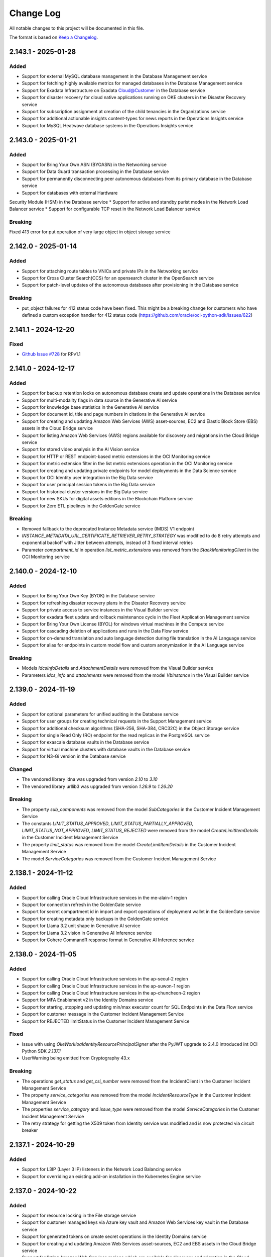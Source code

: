 Change Log
~~~~~~~~~~
All notable changes to this project will be documented in this file.

The format is based on `Keep a Changelog <http://keepachangelog.com/>`_.

====================
2.143.1 - 2025-01-28
====================

Added 
----- 
* Support for external MySQL database management in the Database Management service 
* Support for fetching highly available metrics for managed databases in the Database Management service 
* Support for Exadata Infrastructure on Exadata Cloud@Customer in the Database service 
* Support for disaster recovery for cloud native applications running on OKE clusters in the Disaster Recovery service 
* Support for subscription assignment at creation of the child tenancies in the Organizations service 
* Support for additional actionable insights content-types for news reports in the Operations Insights service 
* Support for MySQL Heatwave database systems in the Operations Insights service   

====================
2.143.0 - 2025-01-21
====================

Added 
----- 
* Support for Bring Your Own ASN (BYOASN) in the Networking service 
* Support for Data Guard transaction processing in the Database service 
* Support for permanently disconnecting peer autonomous databases from its primary database in the Database service 
* Support for databases with external Hardware 

Security Module (HSM) in the Database service 
* Support for active and standby purist modes in the Network Load Balancer service 
* Support for configurable TCP reset in the Network Load Balancer service   

Breaking 
-------- 

Fixed 413 error for put operation of very large object in object storage service   

====================
2.142.0 - 2025-01-14
====================

Added
-----
* Support for attaching route tables to VNICs and private IPs in the Networking service
* Support for Cross Cluster Search(CCS) for an opensearch cluster in the OpenSearch service
* Support for patch-level updates of the autonomous databases after provisioning in the Database service

Breaking
--------
* put_object failures for 412 status code have been fixed. This might be a breaking change for customers who have defined a custom exception handler for 412 status code (https://github.com/oracle/oci-python-sdk/issues/622)

====================
2.141.1 - 2024-12-20
====================

Fixed
-----
* `Github Issue #728 <https://github.com/oracle/oci-python-sdk/issues/728>`_ for RPv1.1

====================
2.141.0 - 2024-12-17
====================

Added 
----- 
* Support for backup retention locks on autonomous database create and update operations in the Database service 
* Support for multi-modality flags in data source in the Generative AI service 
* Support for knowledge base statistics in the Generative AI service 
* Support for document id, title and page numbers in citations in the Generative AI service 
* Support for creating and updating Amazon Web Services (AWS) asset-sources, EC2 and Elastic Block Store (EBS) assets in the Cloud Bridge service 
* Support for listing Amazon Web Services (AWS) regions available for discovery and migrations in the Cloud Bridge service 
* Support for stored video analysis in the AI Vision service 
* Support for HTTP or REST endpoint-based metric extensions in the OCI Monitoring service 
* Support for metric extension filter in the list metric extensions operation in the OCI Monitoring service 
* Support for creating and updating private endpoints for model deployments in the Data Science service 
* Support for OCI Identity user integration in the Big Data service 
* Support for user principal session tokens in the Big Data service 
* Support for historical cluster versions in the Big Data service 
* Support for new SKUs for digital assets editions in the Blockchain Platform service 
* Support for Zero ETL pipelines in the GoldenGate service   

Breaking 
-------- 
* Removed fallback to the deprecated Instance Metadata service (IMDS) V1 endpoint 
* `INSTANCE_METADATA_URL_CERTIFICATE_RETRIEVER_RETRY_STRATEGY` was modified to do 8 retry attempts and exponential backoff with Jitter between attempts, instead of 3 fixed interval retries  
* Parameter `compartment_id` in operation `list_metric_extensions` was removed from the `StackMonitoringClient` in the OCI Monitoring service   

====================
2.140.0 - 2024-12-10
====================

Added 
----- 
* Support for Bring Your Own Key (BYOK) in the Database service 
* Support for refreshing disaster recovery plans in the Disaster Recovery service 
* Support for private access to service instances in the Visual Builder service 
* Support for exadata fleet update and rollback maintenance cycle in the Fleet Application Management service 
* Support for Bring Your Own License (BYOL) for windows virtual machines in the Compute service 
* Support for cascading deletion of applications and runs in the Data Flow service 
* Support for on-demand translation and auto language detection during file translation in the AI Language service 
* Support for alias for endpoints in custom model flow and custom anonymization in the AI Language service   

Breaking 
-------- 
* Models `IdcsInfoDetails` and `AttachmentDetails` were removed from the Visual Builder service 
* Parameters `idcs_info` and `attachments` were removed from the model `VbInstance` in the Visual Builder service   

====================
2.139.0 - 2024-11-19
====================

Added 
----- 
* Support for optional parameters for unified auditing in the Database service 
* Support for user groups for creating technical requests in the Support Management service 
* Support for additional checksum algorithms (SHA-256, SHA-384, CRC32C) in the Object Storage service 
* Support for single Read Only (RO) endpoint for the read replicas in the PostgreSQL service 
* Support for exascale database vaults in the Database service 
* Support for virtual machine clusters with database vaults in the Database service 
* Support for N3-Gi version in the Database service   

Changed 
------- 
* The vendored library idna was upgraded from version `2.10` to `3.10` 
* The vendored library urllib3 was upgraded from version `1.26.9` to `1.26.20`   

Breaking 
-------- 
* The property `sub_components` was removed from the model `SubCategories` in the Customer Incident Management Service 
* The constants `LIMIT_STATUS_APPROVED`, `LIMIT_STATUS_PARTIALLY_APPROVED`, `LIMIT_STATUS_NOT_APPROVED`, `LIMIT_STATUS_REJECTED` were removed from the model `CreateLimitItemDetails` in the Customer Incident Management Service 
* The property `limit_status` was removed from the model `CreateLimitItemDetails` in the Customer Incident Management Service 
* The model `ServiceCategories` was removed from the Customer Incident Management Service   

====================
2.138.1 - 2024-11-12
====================

Added 
----- 
* Support for calling Oracle Cloud Infrastructure services in the me-alain-1 region 
* Support for connection refresh in the GoldenGate service 
* Support for secret compartment id in import and export operations of deployment wallet in the GoldenGate service 
* Support for creating metadata only backups in the GoldenGate service 
* Support for Llama 3.2 unit shape in Generative AI service 
* Support for Llama 3.2 vision in Generative AI Inference service 
* Support for Cohere CommandR response format in Generative AI Inference service   

====================
2.138.0 - 2024-11-05
====================

Added 
----- 
* Support for calling Oracle Cloud Infrastructure services in the ap-seoul-2 region 
* Support for calling Oracle Cloud Infrastructure services in the ap-suwon-1 region 
* Support for calling Oracle Cloud Infrastructure services in the ap-chuncheon-2 region 
* Support for MFA Enablement v2 in the Identity Domains service 
* Support for starting, stopping and updating min/max executor count for SQL Endpoints in the Data Flow service 
* Support for customer message in the Customer Incident Management Service 
* Support for REJECTED limitStatus in the Customer Incident Management Service   

Fixed 
----- 
* Issue with using `OkeWorkloaIdentityResourcePrincipalSigner` after the PyJWT upgrade to 2.4.0 introduced int OCI Python SDK `2.137.1` 
* UserWarning being emitted from Cryptography 43.x   

Breaking 
-------- 
* The operations `get_status` and `get_csi_number` were removed from the IncidentClient in the Customer Incident Management Service 
* The property `service_categories` was removed from the model `IncidentResourceType` in the Customer Incident Management Service 
* The properties `service_category` and `issue_type` were removed from the model `ServiceCategories` in the Customer Incident Management Service 
* The retry strategy for getting the X509 token from Identity service was modified and is now protected via circuit breaker   

====================
2.137.1 - 2024-10-29
====================

Added 
----- 
* Support for L3IP (Layer 3 IP) listeners in the Network Load Balancing service 
* Support for overriding an existing add-on installation in the Kubernetes Engine service   

====================
2.137.0 - 2024-10-22
====================

Added 
----- 
* Support for resource locking in the File storage service 
* Support for customer managed keys via Azure key vault and Amazon Web Services key vault in the Database service 
* Support for generated tokens on create secret operations in the Identity Domains service 
* Support for creating and updating Amazon Web Services asset-sources, EC2 and EBS assets in the Cloud Bridge service 
* Support for listing Amazon Web Services regions which are available for discovery and migration in the Cloud Bridge service 
* Support for model backup retention and restore in the Datascience service 
* Support for host capacity planning for host IO metrics in the Operations Insight service 
* Support for FastConnect redundancy in the Compute service 
* Support for create, publish, clone and delete operations on runbooks in the Fleet Application Management service 
* Support for platform configurations and metadata management in the Fleet Application Management service 
* Support for management of compliance policy rules in the Fleet Application Management service 
* Support for compliance report details based on compliance policy in the Fleet Application Management service 
* Support for administrative settings like auto discovery frequency in the Fleet Application Management service   

Changed 
------- 
* The vendored library PyJWT was upgraded from version `1.7.1` to version `2.4.0`   

Breaking 
-------- 
* The operation `update_plugin` was removed from the `OcbAgentSvcClient` client in the Cloud Bridge service 
* The property `discovery_schedule_id` was removed from the model `UpdateVmWareAssetSourceDetails` in the Cloud Bridge service 
* The constant `METRIC_NAME_HOST_CONTAINERS` and its value `HOST_CONTAINERS` was removed from the list of allowed values for the parameter `metric_name` in the model `HostPerformanceMetricGroup` in the Operations Insight service 
* The parent class of model `HostContainers` was changed from `HostPerformanceMetricGroup` to `HostConfigurationMetricGroup` and list of allowed values for the parameter `metric_name` was changed to `HOST_PRODUCT`, `HOST_RESOURCE_ALLOCATION`, `HOST_MEMORY_CONFIGURATION`, `HOST_HARDWARE_CONFIGURATION`, `HOST_CPU_HARDWARE_CONFIGURATION`, `HOST_NETWORK_CONFIGURATION`, `HOST_ENTITES`, `HOST_FILESYSTEM_CONFIGURATION`, `HOST_GPU_CONFIGURATION`, `HOST_CONTAINERS` in the Operations Insight service   

====================
2.136.0 - 2024-10-15
====================

Added 
----- 
* Support for open id connect discovery in the Oracle Kubernetes Engine service 
* Support for DNS security extensions (DNSSEC) in the DNS service 
* Support for restoring delta between backups to a new volume in the Block Volume service 
* Support for cross region backup copy and replication for volumes encrypted with customer keys in the Block Volume service 
* Support for list operation on deployment environments in the GoldenGate service 
* Support for defining environment types for deployments in the GoldenGate service   

Fixed 
----- 
* 

Fixed an issue with decoding UTF-8 characters in response models 
* Removed model files which were not accessible programmatically   

Breaking 
-------- 
* Response type changed to `oci.golden_gate.models.DeploymentBackup` for operations `copy_deployment_backup` and `create_deployment_backup` in the GoldenGate service   

====================
2.135.2 - 2024-10-08
====================

Added 
----- 
* Support for OCI Secure Desktops service 
* Support for window preferences on cloud automation tooling updates on ExaCC and ExaCS VM clusters in the Database service 
* Support for maintenance windows in the Stack Monitoring service 
* Renamed service OCI Container Engine to OCI Kubernetes Engine 
* Support for password as an optional parameter on creating admin users in the Fusion Apps as a Service 
* Support for IAM credentials for autonomous databases in the Operations Insights service   

Security 
------- 
* The upper bound for `cryptography` dependency has changed to versions less than `46.0.0`   

====================
2.135.1 - 2024-10-01
====================

Added 
----- 
* Support for calling Oracle Cloud Infrastructure services in the us-somerset-1 region 
* Support for calling Oracle Cloud Infrastructure services in the us-thames-1 region 
* Support for Security Attribute service
* Support for Zero Trust Packet Routing service 
* Support for zero trust packet routing security attributes in the Database service 
* Support for zero trust packet routing security attributes in the Networking service 
* Support for zero trust packet routing security attributes in the Network Load Balancer service 
* Support for disaster recovery failover in the Integration Cloud service   

====================
2.135.0 - 2024-09-24
====================

Added 
----- 
* Support for Generative AI Agent service 
* Support for undeleting autonomous databases in the Database service 
* Support for assigning key versions for the pluggable databases in the Database service 
* Support for lifecycle states on list autonomous database operation in the Database service 
* Support for data masking parameter on list refresh activity operation in the Fusion Application as a Service 
* Support for configuring custom endpoints on an instance in the Integration Cloud service 
* Support for updating channel schedules on instance create operation in the Analytics service 
* Support for ExaCC via management agents in the Operations Insights service 
* Support for appending and deleting allowed SQLs from SQL firewall policies in the Data Safe service 
* Support for alarm suppressions with compartment targets and recurring schedules in the Monitoring service   

Breaking 
-------- 
* A new value called `UNKNOWN_ENUM_VALUE` has been added to the enums of the parent class when a subclass is in the responses returned from services. If a service returns a value that cannot be recognized by the version of the SDK, then the enum will be set to this value. Previously this would throw an exception. 
* Property `dimensions` changed from required to optional in model `AlarmSuppressionSummary` in the Monitoring service 
* Value `STANDBY` was removed from the property `lifecycle_state` in models `IntegrationInstance` and `IntegrationInstanceSummary` in the Integration Cloud service   

====================
2.134.0 - 2024-09-17
====================

Added 
----- 
* Support for calling Oracle Cloud Infrastructure services in the eu-crissier-1 region 
* Support for dedicated AI cluster unit shapes in the Generative AI service 
* Support for ticket numbers when creating access requests in the Managed Access service 
* Support for 23ai database, cloud VM clusters and VM cluster patching in the Exadata Fleet Update service 
* Support for text to speech feature in the AI Speech service 
* Support for notifications and transfer of capacity requests in the OCI Control Center service   

Breaking 
-------- 
* Parameter `occ_customer_group_id` is now mandatory for methods `list_internal_namespace_occ_overviews`, `list_occ_availability_catalogs_internal`, `list_occ_capacity_requests_internal` in the OCI Control Center service  
2.133.0 - 2024-08-27
====================

Added 
----- 
* Support for Delegate Access Control service 
* Support for upgrade and downgrade of shapes of high performance mount targets in the File Storage service 
* Support for private endpoints in the Object Storage service 
* Support for create, update, list and delete operations on scheduling policies and scheduling windows in the Database service 
* Support for specifying domains while creating data guard associations in the Database service 
* Support for provision of developer autonomous databases in the Database service 
* Support for upgrade of developer autonomous databases to paid autonomous databases in the Database service 
* Support for scheduling plans, actions, execution windows and execution actions for maintenance scheduling in the Database service 
* Support for cross-region replication of virtual vaults in the Key Management service 
* Support for listing all active service summaries in the Announcements service 
* Support for VMware major and minor version upgrades in VMware Solution service 
* Support for updating protected database subscriptions in the Autonomous Recovery service 
* Support for health insurance id as an allowed document type in the Document Understanding service 
* Support for advanced database management features for autonomous databases in the Database Management service 
* Support for propagating request ids to load balancer servers in the Load balancer service 
* Support for automatic update orders in Fusion Application as a Service   

Breaking 
-------- 
* Constant `DOCUMENT_TYPE_INSURANCE_CLAIM` was renamed to `DOCUMENT_TYPE_HEALTH_INSURANCE_ID` in models `AnalyzeDocumentDetails` and `GeneralProcessorConfig` in the Document Understanding service 
* Property `document_id` was removed from model `DetectedDocumentType` in the Document Understanding service 
* Property `tenancy_id` was removed from models `DocumentClassificationFeature` and `DocumentKeyValueExtractionFeature` in the Document Understanding service   

====================
2.132.0 - 2024-08-20
====================

Added 
----- 
* Support for Fleet Application Management service 
* Support for creating maintenance runs using autonomous database software images in the Database service 
* Support for Object Storage buckets, Oracle databases, Oracle databases on exascale Infrastructure, autonomous container databases, and autonomous container databases on Cloud at Customer in the Disaster Recovery service 
* Support for multiple sharing modes in the OCI Cache service 
* Support for extended data retention periods for instances in the Integration Cloud service 
* Support for SQL watch and lifecycle management in the Database management service 
* Support for identity domains and feature sets in the Analytics Cloud service 
* Support for automatically extending the storage space for MySQL DB systems in pre-defined increments in the MySQL Database service   

Breaking 
-------- 
* Enums `protocol` in model `BasicDatabaseConnectionStringDetails`, `connector_type` in model `ConnectorDetails` and `DatabaseConnectionStringDetails`, `license_model` in model `DatabaseDiagnosticsAndManagementFeatureConfiguration`, `feature_status` in model `DatabaseFeatureConfiguration` in the Database management service will now follow forward compatibility rules - https://docs.oracle.com/en-us/iaas/tools/python/latest/forward-compatibility.html instead of raising `ValueError` for unknown enum values 
* The property `dr_plan_execution_type` has been removed from the API `list_dr_plan_executions` in the Disaster Recovery service   

====================
2.131.1 - 2024-08-13
====================

Added
-----
* Support for calling Oracle Cloud Infrastructure services in the me-abudhabi-4 region
* Support for viewing subscription limits in the Limits service
* Support for TCP idle timeout on network load balancer create and update operations in the Network Load Balancing service
* Support for creating integration instances of type Healthcare in the Integration Cloud service

Changed
-------
* The upper-bound for the circuitbreaker library was updated from `2.0.0` to `3.0.0` for Python versions 3.7 and above

====================
2.131.0 - 2024-08-06
====================

Added 
----- 
* Support for calling Oracle Cloud Infrastructure services in the me-riyadh-1 region 
* Support for vertically scaling a Database system in the PostgreSQL service 
* Support for flex shapes in the PostgreSQL service 
* Support for new fork repository feature in the Source Code Management service 
* Support for Developer Charts in the Source Code Management service 
* Support for pull requests and merge in Source Code Management service 
* Support for limiting custom and versioned custom software source content to the latest package versions in the OS Management service 
* Support for Open Data Hub (ODH) patching in a staged manner in the Big Data service 
* Support for Autoscale Memory Utilization in the Big Data service 
* Support for Resource Principal configuration feature in the Big Data service 
* Support for a new optional parameter compartment ID in the Java Management service 
* Support for Agent Installer in the Java Management service 
* Support for Java migration analysis request of deployed applications in the Java Management service 
* Support for JmsPlugin in the Java Management service 
* Support for improved cryptographic analysis result listing in the Java Management service 
* Support for improved fleet agent configuration setting in the Java Management service 
* Support for improved Java migration analysis result listing in the Java Management service 
* Support for improved library usage summary in the Java Management service 
* Support for improved performance tuning analysis result listing in the Java Management service 
* Support for improved work request listing in the Java Management service   

Breaking 
-------- 
* Parameter `credentials` is now required for model `CreateDbSystemDetails` in the PostgreSQL service   

====================
2.130.0 - 2024-07-30
====================

Added 
----- 
* Support for cluster placement groups on get operations in the Database service 
* Support for baseline metric for imported resources and metric extensions in the Stack Monitoring service 
* Support for implicit JIT and group membership provisioning during OpenID connect flow in the Identity Domains service 
* Support for realtime speech and customizations in the AI Speech service 
* Support for self-service instance maintenance API in the Compute service
* Support for GoldenGate suspend phase in the Database Migration service 
* Support for creating custom alert policies in the Data Safe service 
* Support for tunnel inspection in the Network firewall service 
* Support for diagnostics collection preferences and custom GI images in the Exadata Fleet Update service 
* Support for Resource Principals v2.1.2   

Breaking 
-------- 
* Property `service_principals` was removed from model `IdentityPropagationTrust` in the Identity Domains service   

====================
2.129.4 - 2024-07-23
====================

Added
-----
* Support for subscription id attribute in Cloud Exadata Infrastructure and Cloud VM Clusters in the Database service 
* Support for SQL and FTP monitors on create and update operations in the Application Performance Monitoring service 
* Support for MySQL Heatwave database systems in the Operations Insights service 
* Support for creating and updating schedules for user assessments and security assessments in the Data Safe service 
* Support for creating and updating sensitive data models of the tables for discovery in the Data Safe service 
* Support for additional optional parameters on autonomous database create and update operations in the Database service

Changed
-------
* The `INSTANCE_METADATA_URL_CERTIFICATE_RETRIEVER_RETRY_STRATEGY` was changed to retry a max of 3 times for max of 3 minutes and a fixed retry inerval of 30 seconds, and retry on 404, 429 and 5xx errors

====================
2.129.3 - 2024-07-16
====================

Added
-----
* Support for calling Oracle Cloud Infrastructure services in the me-abudhabi-2 region
 
====================
2.129.2 - 2024-07-09
====================

Added
-----
* Support for cost management of shared resources in the Usage service
* Support for creating new databases with oracle key vault on Exadata Cloud at Customer in the Database service
* Support for confirming key store details on Exadata Cloud at Customer in the Database service
* Support for Download Manager in the Object Storage service

====================
2.129.1 - 2024-07-02
====================

Added
-----
* Support for calling Oracle Cloud Infrastructure services in the `ap-singapore-2` region
* Support for additional parameters in list and delete operations in the File Storage service
* Support for host capacity planning to analyze disabled and deleted resources in the Operations Insights service
* Support for title and description updates in the Capacity Management service
* Support for listing parameters for migrations in the Database Migration service
* Support for Oracle exadata database service on exascale Infrastructure (ExaDB-XS) in the Database service
 
====================
2.129.0 - 2024-06-25
====================

Added
-----
* Support for MySQL to MySQL homogeneous migrations in the Database Migration service
* Support for manual cross-region backups in the MySQL Heatwave service
  
Breaking
--------
* The models AdvisorSettings, Agent, AgentCollection, AgentImageCollection, AgentImageSummary, AgentSummary, AwsS3DataTransferMediumDetails, AwsS3Details, ChangeAgentCompartmentDetails, ConnectDescriptor, CreateAdvisorSettings, CreateAwsS3Details, CreateConnectDescriptor, CreateDataPumpSettings, CreateDataTransferMediumDetails, CreateDatabaseLinkDetails, CreateDumpTransferDetails, CreateGoldenGateDetails, CreateGoldenGateHub, CreateGoldenGateServiceDetails, CreateGoldenGateServiceDetails, CreatePrivateEndpoint, CreateSshDetails, CreateVaultDetails, DataPumpSettings, DataTransferMediumDetails, DataTransferMediumDetailsV2, DatabaseCredentials, DatabaseLinkDetails, DatabaseObject, DbLinkDataTransferMediumDetails, DumpTransferDetails, GoldenGateDetails, GoldenGateHub, GoldenGateServiceDetails, GoldenGateSettings, MigrationObjectSummary, NfsDataTransferMediumDetails, ObjectStorageDataTransferMediumDetails, PrivateEndpointDetails, SshDetails, UpdateAdvisorSettings, UpdateAgentDetails, UpdateAwsS3Details, UpdateConnectDescriptor, UpdateDataPumpSettings, UpdateDataTransferMediumDetails, UpdateDatabaseLinkDetails, UpdateDumpTransferDetails, UpdateGoldenGateDetails, UpdateGoldenGateHub, UpdateGoldenGateServiceDetails, UpdateGoldenGateSettings, UpdatePrivateEndpoint, UpdateSshDetails, UpdateVaultDetails, VaultDetails were removed in the Database Migration service
* The operations change_agent_compartment, delete_agent, get_agent, list_agent_images, list_agents, and update_agent were removed in the Database Migration service
* The composite operations delete_agent_and_wait_for_state and update_agent_and_wait_for_state were removed in the Database Migration service
* The properties `agent_id`, `source_container_database_connection_id`, `exclude_objects`, `include_objects` and `vault_details` were removed from the model `CloneMigrationDetails` in the Database Migration service
* The properties `admin_credentials`, `connect_descriptor`, `certificate_tdn`, `credentials_secret_id`, `database_id`, `database_type`, `is_dedicated`, `manual_database_sub_type`, `private_endpoint`, `replication_credentials`, `ssh_details` and `vault_details` were removed in the model `Connection` in the Database Migration service
* The properties `database_id`, `database_type`, `is_dedicated`, and `manual_database_sub_type` were removed in the model `ConnectionSummary` in the Database Migration service
* The properties `admin_credentials`, `certificate_tdn`, `connect_descriptor`, `database_id`, `database_type`, `manual_database_sub_type`, `private_endpoint`, `replication_credentials`, `ssh_details`, `tls_keystore`, `tls_wallet` and `vault_details` were removed from the model `CreateConnectionDetails` in the Database Migration service
* The properties `advisor_settings`, `agent_id`, `csv_text`, `data_transfer_medium_details`, `data_transfer_medium_details_v2`, `datapump_settings`, `dump_transfer_details`, `exclude_objects`, `golden_gate_details`, `golden_gate_service_details`, `include_objects`, `source_container_database_connection_id` and `vault_details` were removed in the model `CreateMigrationDetails` in the Database Migration service
* The properties `map_parallelism`, `max_apply_parallelism`, and `min_apply_parallelism` were removed in the models `Replicat`, `UpdateReplicat`, and `CreateReplicat` in the Database Migration service
* The properties `advisor_settings`, `agent_id`, `credentials_secret_id`, `data_transfer_medium_details`, `data_transfer_medium_details_v2`, `datapump_settings`, `dump_transfer_details`, `exclude_objects`, `golden_gate_details`, `golden_gate_service_details`, `include_objects`, `source_container_database_connection_id` and `vault_details` were removed in the model `Migration` in the Database Migration service
* The properties `csv_text` and `items` were removed in the model `MigrationObjectCollection` in the Database Migration service
* The properties `agent_id`, `source_container_database_connection_id` and `vault_details` were removed in the model `MigrationSummary` in the Database Migration service
* The properties `admin_credentials`, `certificate_tdn`, `connect_descriptor`, `database_id`, `private_endpoint`, `replication_credentials`, `ssh_details`, `tls_keystore`, `tls_wallet` and `vault_details` were removed from the model `UpdateConnectionDetails` in the Database Migration service
* The properties `advisor_settings`, `agent_id`, `data_transfer_medium_details`, `data_transfer_medium_details_v2`, `datapump_settings`, `dump_transfer_details`, `exclude_objects`, `golden_gate_details`, `golden_gate_service_details`, `include_objects`, `source_container_database_connection_id` and `vault_details` were removed in the model `UpdateMigrationDetails` in the Database Migration service
* Allowed values `ODMS_VALIDATE_GG_SERVICE` and `ODMS_INITIALIZE_GGS` were removed from property `wait_after` in the models `StartMigrationDetails` and `ResumeJobDetails` in the Database Migration service
* Allowed values `ODMS_VALIDATE_GG_SERVICE` and `ODMS_INITIALIZE_GGS` were removed from property `current_phase` in the model `MigrationJobProgressResource` in the Database Migration service
* Allowed values `ODMS_VALIDATE_GG_SERVICE` and `ODMS_INITIALIZE_GGS` were removed from property `current_phase` in the model `MigrationJobProgressSummary` in the Database Migration service
* Allowed values `ODMS_VALIDATE_GG_SERVICE` and `ODMS_INITIALIZE_GGS` were removed from property `name` in the models `MigrationPhaseSummary` and `PhaseStatus` in the Database Migration service
* Allowed values `ODMS_VALIDATE_GG_SERVICE` and `ODMS_INITIALIZE_GGS` were removed from property `wait_after` in the model `Migration` in the Database Migration service
 
====================
2.128.2 - 2024-06-18
====================

Added
-----
* Support for public connection urls and public endpoints for autonomous databases in the Database service
* Support for insurance claim document type in the AI Document service
* Support for Microsoft IIS discovery and monitoring in the Stack Monitoring service
 
====================
2.128.1 - 2024-06-11
====================

Added
-----
* Support for 23ai based databases in Globally Distributed Database service
* Support for testing span enrichment groups in Application Performance Monitoring service
* Support for subscription suspension and termination orders in Fusion Apps as a Service
* Support for time first occurred and time last occurred for resource sightings in Cloud Guard service
* Support for alarm summary, notification title, and slack duration on create and update operations in Monitoring service
* Support for message creation timestamp in Queue service
 
====================
2.128.0 - 2024-06-04
====================

Added
-----
* Support for creating cross-region autonomous data guards in the Database service
* Support for listing autonomous database peers in the Database service
* Support for dedicated AI clusters in the Generative AI service
* Support for Llama chat and Lora Fine-Tuning method in the Generative AI service
* Support for adding and removing locks for connections, deployments, and deployment backups in the GoldenGate service
* Support for additional connection types for deployments and connections in the GoldenGate service
 
Breaking
--------
* The possible allowed values `OPENAI` and `DALLE3` were removed from the property runtime_type in the models LlmInferenceResponse, CohereLlmInferenceResponse, and LlamaLlmInferenceResponse in the Generative AI service
* The property message was removed from the model CohereMessage in the Generative AI service
* The property chat_request was made required in the model ChatDetails in the Generative AI service
 
====================
2.127.0 - 2024-05-28
====================

Added
-----
* Support for Demand Signal service
* Support for external database connectors in the Database service
* Support for monitoring standby databases in the Database Management service
* Support for resource overviews in the Capacity Management service
* Support for optional parameters in the download API in the Java Management Service Downloads service
 
Breaking
--------
* The operation list_occ_availabilities can return any string for the params resource_type and workload_type in the OCI Control Center service
* The model OccCapacityRequestComputeDetails has been removed in the OCI Control Center service
* The params resource_type and workload_type can accept any string in the models OccAvailabilitySummary and OccCapacityRequestBaseDetails in the OCI Control Center service
 
====================
2.126.4 - 2024-05-21
====================

Added
-----
* Support for the Resource Scheduler service
* Support for Bring Your Own Container (BYOC), custom networking and graceful termination of pipelines in the Data Science service
* Support for backup and replacement of master, utility, and edge nodes in the Big Data service
* Support for nested resource principal in the Data Science service
 
====================
2.126.3 - 2024-05-14
====================

Added
-----
* Support for the Marketplace Private Offer service
* Support for resizing local file systems in the Database service
* Support for PPv2 (Proxy Protocol version 2) in the Load Balancer service
* Support for custom return path for sent emails in the Email Delivery service
* Support for session resumption in the Load Balancer service
 
====================
2.126.2 - 2024-05-07
====================

Added
-----
* Support for resizing of local file systems in the Database service
* Support for adding user defined pause group in disaster recovery plan in the Disaster Recovery service
* Support for OS patching configs in the Big Data service
* Support for IP inventory and notification feature in the Networking service
* Support for accidental delete protection for load balancers, load balancer listeners, and load balancer backends in the Load Balancer service
* Support for backend max connections for load balancers in the Load Balancer service
* Support for listener max connections for load balancers in the Load Balancer service
 
====================
2.126.1 - 2024-04-30
====================

Added
-----
* Support for enabling unified auditing for DBHome in the Database service
* Support for listing minor Grid Infrastructure (GI) versions available for custom GI software image creation in the Database service
* Support for network security groups in the Recovery Cloud service
* Support for lineage metadata import in the Data Catalog service
* Support for workspace properties in workspace create and update operations in the Data Integration service
* Support for monitoring ExaCC databases in the Database Management service
* Support for validations on target and policy before the masking process in the Data Safe service
 
====================
2.126.0 - 2024-04-23
====================

Added
-----
* Support for the Cluster Placement Groups service
* Support for new optional parameter for managing approval template in the Managed Access service
* Support for cluster placement groups in the Compute service
* Support for replacing boot volume for virtual machines in the Compute service
* Support for assigning a cluster placement group to boot and block volumes in the Block Storage service
* Support for container workload integration in the Cloud Guard service
* Support for instances in OCI and 3rd party clouds in the OS Management service
 
Breaking
--------
* Support for default retries on the operations of the Managed Access service
* The Application Migration service was decommissioned and removed
* The property `instance_location` was removed from the method `get_managed_instance_analytic_content` and `summarize_managed_instance_analytics` in the `ReportingManagedInstanceClient` in the OS Management service
* The property `display_name` was removed from the method `list_software_packages` in the `SoftwareSourceClient` in the OS Management service
* The property `AdvisoryType` was removed from the method `list_managed_instance_errata` in the `ManagedInstanceClient` in the OS Management service
* The type of property `Architecture` was changed from `string` to `SoftwarePackageArchitecture` in the models `SoftwarePackage` and `SoftwarePackageSummary` in the OS Management service
 
====================
2.125.3 - 2024-04-16
====================

	
Added
-----
* Support for calling Oracle Cloud Infrastructure services in the me-abudhabi-3 region
* Support for new Image resource for an Autonomous Database in the Database service
* Support for creating Autonomous Container Database using Autonomous Database Software Image in the Database service
* Support for new dedicated AI cluster unit shape in the Generative AI service
* Support for Chat API for LLM models in the Generative AI service
* Support for network security groups (NSGs) in the Redis service
* Support for custom public egress on model deployments in the Data Science service
* Support for a new data transfer parameter for AWS S3 bucket in the Database Migration service
* Support for Oracle Process Automation instance start and stop operations in the Process Automation service
* Support for healthcare Natural Language Processing (NLP) in the AI Language service
* Support for identification and de-identification of Private Health Information (PHI) service in the AI Language service
* Support for multilingual content for using machine learning models in the AI Language service
* Support for usage statements in cost management in the Usage service
 
====================
2.125.2 - 2024-04-09
====================

Added
-----

* Support for calling Oracle Cloud Infrastructure services in the ap-dcc-gazipur-1 region
* Support for the DNS-based backend health check in the Network Load Balancer service
* Support for Fail Open in the Network Load Balancer service
* Support for adding and updating Instant failover in the Network Load Balancer service
* Support for adding and updating source type and resource category for resource types in the Stack Monitoring service
* Support for searching resources based on resource category,  source type, multiple compartments, multiple lifecycle states in the Stack Monitoring service
* Support for filtering listed resources based on lifecycle status in the Stack Monitoring service
* Support for creating tasks with new config parameters in the Stack Monitoring service
* Support for Composite Resource Principal integration in the Data Flow service



====================
2.125.1 - 2024-04-02
====================

Added
-----
* Support for assigned private IP and single stack IPV6 feature for Network Load Balancer Service
* Support for Configuration API in Email Delivery Service
* Support for the status field in creating data source resource for Cloud Guard Service
* Support for TLSv1.3 in Load Balancer Service
* Support for sending mails via HTTPS for Email Delivery Service
 
====================
2.125.0 - 2024-03-26
====================

Added
-----
- Support for creating and updating a refreshable clone with auto-refresh for an Autonomous Database in the Database service
- Support for symmetric hashing in the Network Load Balancer service
- Support for creating and deploying helm command specifications in the DevOps Service
- Support for uninstalling helm chart when deleting an Oracle Kubernetes Stage through the DevOps Service
- Support for collecting metrics and filter plugin with Unified Monitoring Agent (UMA) in the Logging service
- Support for reading logs from head position after agent restart in the Logging service
- Support for monitoring MySQL HeatWave clusters in Database Management Service
- Support for multiple severities in an alarm in the Monitoring service
 
Breaking
--------
- The properties `DisplayName` and `Description` were made required in the model `CreateUnifiedAgentConfigurationDetails` in the Logging service
- The property `RecordInput` was made required in the model `OperationalMetricsSource` in the Logging service
 
====================
2.124.2 - 2024-03-19
====================

Added
-----
* Support for standalone Oracle HTTP server discovery and monitoring in the Stack Monitoring service
* Support for attribute management for traces in the Application Performance Monitoring service
* Support for async jobs and document translations in the AI language service
 
====================
2.124.1 - 2024-03-12
====================

Added
-----
* Support for new development license type on dedicated infrastructure in the Database service
* Support for placement parameters on Autonomous Container Database create operation in the Database service
* Support for autoscaling on model deployment in the Data Science service
 
====================
2.124.0 - 2024-03-05
====================

Added
-----
* Support for Linux capabilities configuration for the containers in the Container Instances service
* Support for service platforms in the Oracle Store Platform Gateway service
* Support for whisper models and delete job operation in the Speech service
* Support for new SQL insight content types in news reports in the Operations Insights service
* Support for launching virtual machines with multiple volumes in the Compute service
 
Breaking
--------
* The property `CapacityPlanningResources` has been made optional in the model `NewsContentTypes` in the Operations Insights service
 
====================
2.123.0 - 2024-02-27
====================

Added
-----
* Support for specifying dialog version when creating skills entities in the Digital Assistant service
* Support for bulk creation of skill entities in the Digital Assistant service
* Support for training skill query entities in the Digital Assistant service
* Support for cascading delete of skill custom entities in the Digital Assistant service
* Support for creating autonomous dataguard associations in the Database service
* Support for auto generation of secrets in the Secret Management service
* Support for cluster placement groups in Cloud Exadata Infrastructure in the Database service
* Support for retrieving previous logs of the container in the Container Instances service
* Support for queue sources in the Connector Hub service
* Support for automatic key rotation in the Key Management Service
* Support for downloading operator activity reports and assignment healthchecks in the Operator Access Control service
* Support for operator requesting access in the future time in the Operator Access Control service
* Support for forwarding hypervisor logs in the Operator Access Control service
* Support for asynchronous data asset export in the Data Catalog service
* Support for launch with multiple volumes for virtual machines in the Compute Service
* Support for tagging in Database Management service
 
Breaking
--------
* Support for default retries on operations of the Connector Hub service
* Property `max_cpu_core_count` was removed from models `UpdateAutonomousDatabaseDetails`, `CreateRefreshableAutonomousDatabaseCloneDetails`, `CreateCrossRegionDisasterRecoveryDetails`, `CreateCrossRegionAutonomousDatabaseDataGuardDetails`, `CreateAutonomousDatabaseFromBackupTimestampDetails`, `CreateAutonomousDatabaseFromBackupDetails`, `CreateAutonomousDatabaseDetails`, `CreateAutonomousDatabaseCloneDetails`, `CreateAutonomousDatabaseBase`, `AutonomousDatabase`, `AutonomousDatabaseSummary` in the Database service
* Property `key_id` in model `CreateSecretDetails` is made required in the Vault service
* Model `DatabaseConnectionCredentailsByName` was renamed to `DatabaseConnectionCredentialsByName` in the Database service
 
====================
2.122.0 - 2024-02-20
====================


Added
-----
* Support for calling Oracle Cloud Infrastructure services in the me-dcc-doha-1 region
* Support for Secure Desktops service
* Support for enabling and disabling Simultaneous Multithreading (SMT) for virtual machines in the Compute service
* Support for Bring Your Own Container Jobs (BYOC v2) in the Data Science service
* Support for expanded language translation in the AI Language service
* Support for additional flags for ignoring transliteration and text length to be considered for determining dominant language in the AI Language service
 
Breaking
--------
* The model `PreTrainedPhiModelDetails` was removed in the AI Language service
* The field `system_tags` has changed type from `dict(str, object)` to `dict(str, dict(str, object))` in the models `endpoint`, `endpoint_summary`, `model`, `model_summary`, `project`, and `project_summary` in the AI Language service
 
====================
2.121.1 - 2024-02-13
====================

Added
-----
* Support for adding automatic backups during cross region operations and disaster recovery in the Autonomous Database service
* Support for overlapping CIDR in network path analyzer in the Virtual Network Monitoring service
* Support for additional attributes in entity and topology in the Log Analytics service
* Support for historic collection and log type while creating object collection rules in the Log Analytics service
* Support for position aware parsers in the Log Analytics service
* Support for filtering log sources, detection rules and scheduled tasks based on target service in the Log Analytics service
* Support for additional recall and release attributes in the Log Analytics service
* Support for opc-meta-properties header while uploading log events in the Log Analytics service
* Support for Generative AI Inference service
 
====================
2.121.0 - 2024-02-06
====================

Added
-----
* Support for the Globally Distributed Database service
* Support for secret auto-rotation in the Secret Management service
* Support for dedicated key management in the Key Management service
* Support for resource locking operations in the Digital Media service
* Support for data sources, including prometheus emitter, in the Management Agent service
* Support for Bring Your Own Certificates (BYOC) in the MySQL HeatWave Database service
 
Breaking
--------
* Models `MediaWorkflowJobFact`, `MediaWorkflowJobFactCollection` and `MediaWorkflowJobFactSummary` were removed from the Digital Media service
* Methods `get_media_workflow_job_fact` and `list_media_workflow_job_facts` were removed from the Digital Media service
 
====================
2.120.0 - 2024-01-30
====================

Added
-----
* Support for OCI Control Center service
* Support for giro value set for address rules in the Oracle Store Platform service
* Support for giro in tax information for subscriptions in the Oracle Store Platform service
* Support for REST connectivity with Oath2 in the Data Integration service
* Support for resolver rules limit increase in the DNS service
* Support for named credentials in the Database Management service
 
Breaking
--------
* Default retry disabled on the operations of the DNS service
 
====================
2.119.1 - 2024-01-23
====================

Added
-----
* Support for the Generative AI service
* Support for additional currencies and countries for paid listings in the Marketplace service
* Support for process sets in the Stack Monitoring service
 
====================
2.119.0 - 2024-01-16
====================

Added
-----
* Support for resource id filter on the service work requests in the Container Instances service
* Support for polyglot vulnerability audit in the Application Dependency Management service
* Support for create, read, and update operations on peer databases in the Data Safe service
* Support for dimension specific alarm suppressions in the Monitoring service
* Support for calculating audit volume in the Data Safe service
* Support for viewing schema accesses in data safe user assessments in the Data Safe service
* Support for security feature usage in the Data Safe service
* Support for viewing the top security findings in data safe security assessments in the Data Safe service
* Support for additional filters in list findings operation in the Data Safe service
* Support for updating risk level of the specified finding in the Data Safe service
 
Breaking
--------
* Method `create_vulnerability_audit_and_wait_for_state` now waits on `oci.adm.models.VulnerabilityAudit` instead of `oci.adm.models.WorkRequest` in the Application Dependency Management service
 
====================
2.118.2 - 2024-01-11
====================

Fixed
-----
* Removed dependency on python-pkcs11
 
====================
2.118.1 - 2024-01-09
====================

Added
-----
* Support for calling Oracle Cloud Infrastructure services in the sa-valparaiso-1 region
* Support for creation of up to 60 containers per container instance in the Container Instances service
* Support for Oracle GoldenGate discovery and monitoring in the Stack Monitoring service
* Support for GoldenGate stream analytics in the GoldenGate service
* Support for backup work requests in MySQL Heatwave service
* Support for create, update, delete and list operations on premise vantage points in the Application Performance Monitoring service
* Support for create, update, delete and list operations on workers in the Application Performance Monitoring service
* Support for host capacity planning for compute instances and host unallocated metrics in the Operations Insights service
 
====================
2.118.0 - 2023-12-12
====================

Added
-----
* Support for changing compartments of configurations in the PostgreSQL service
* Support for granular policies including compartments, resource types, and recommendations in the Optimizer service
* Support for token exchanges in the Identity Domains service
* Support for Apache HTTP server discovery and monitoring in the Stack Monitoring service
* Support for resource locking in the Data Catalog service
* Support for concurrency throttling in the Data Integration service
* Support for reboot migrations for VMs on dedicated hosts in the Compute service
* Support for connection routing method settings and subnet update in the GoldenGate service
* Support for data discovery of commonly used sensitive types in the Data Safe service
* Support for incremental extract and updates to the workflows in the Data Integration service 
 
Breaking
--------
* Support for default retries on the operations of the Optimizer service
 
====================
2.117.0 - 2023-12-04
====================

Added
-----
* Support for calling Oracle Cloud Infrastructure services in the eu-dcc-zurich-1 and the sa-bogota-1 region
* Support for managing certificates of target Servers in the Golden Gate service
* Support for AWR Hub Snapshot ingest endpoints in the Operations Insights service
* Support for reducing false positives in the Application Dependency Management service
* Support for ARM shapes in the Data Science service
* Support for new optional parameters in the upload discovery data API in the Usage service
* Support for multiple clusters in a Software-Defined Data Centers (SDDCs) in the Ocvp service
* Support for No/Zero days backup in Autonomous Container Database in the Database service
* Support for provisioning a VM Cluster with a choice of Exadata image version in the Database service
* Support for updating ocpu/ecpu count, local storage , ACD count and Exadata storage on Cloud Autonomous VM Cluster and Autonomous VM Cluster in the Database service
* Support for serial console history in the Database service
* Support for Oracle Linux 8 version database system in the Database service
 
Breaking
--------
* Constants `CURRENT_SKU_HOUR`, `CURRENT_SKU_MONTH`, `CURRENT_SKU_ONE_YEAR`, `CURRENT_SKU_THREE_YEARS`, `NEXT_SKU_HOUR`, `NEXT_SKU_MONTH`, `NEXT_SKU_ONE_YEAR`, `NEXT_SKU_THREE_YEARS` were renamed to `CURRENT_COMMITMENT_HOUR`, `CURRENT_COMMITMENT_MONTH`, `CURRENT_COMMITMENT_ONE_YEAR`, `CURRENT_COMMITMENT_THREE_YEARS`, `NEXT_COMMITMENT_HOUR`, `NEXT_COMMITMENT_MONTH`, `NEXT_COMMITMENT_ONE_YEAR`, `NEXT_COMMITMENT_THREE_YEARS` respectively in models `CreateEsxiHostDetails`, `EsxiHost` and `EsxiHostSummary` in the Ocvp service
* Parameters `sddc_id`, `current_sku`, `next_sku`, were renamed to `cluster_id`, `current_commitment`, `next_commitment` in models `CreateEsxiHostDetails`, `EsxiHost` and `EsxiHostSummary` in the Ocvp service
* Parameters `non_upgraded_esxi_host_id` and `failed_esxi_host_id` were removed from model `CreateEsxiHostDetails` in the Ocvp service
* Constants `INITIAL_SKU_HOUR`, `INITIAL_SKU_MONTH`, `INITIAL_SKU_ONE_YEAR`, `INITIAL_SKU_THREE_YEARS` were removed from model `CreateSddcDetails` in the Ocvp service
* Parameters `compute_availability_domain`, `instance_display_name_prefix`, `esxi_hosts_count`, `initial_sku`, `is_hcx_enabled`, `hcx_vlan_id`, `is_hcx_enterprise_enabled`, `workload_network_cidr`, `provisioning_subnet_id`, `vsphere_vlan_id`, `vmotion_vlan_id`, `vsan_vlan_id`, `nsx_v_tep_vlan_id`, `nsx_edge_v_tep_vlan_id`, `nsx_edge_uplink1_vlan_id`, `nsx_edge_uplink2_vlan_id`, `replication_vlan_id`, `provisioning_vlan_id`, `initial_host_shape_name`, `initial_host_ocpu_count`, `is_shielded_instance_enabled`, `capacity_reservation_id`, `datastores` were removed from model `CreateEsxiHostDetails` in the Ocvp service
* Models `SupportedSkuSummary` and `SupportedSkuSummaryCollection` were removed from the Ocvp service
 
====================
2.116.0 - 2023-11-14
====================

Added
-----
* Support for the PostgreSQL service
* Support for new operations in the Identity Domains service
* Support for enabling, disabling, and renewing SSL/TLS in the Big Data service
* Support for diarization in the AI Speech service
* Support for Capacity Topology API in the Compute service  
 
Breaking
--------
* Model `MyRequest` in the Identity Domains service now allows only certain restricted values. For more information please see https://docs.public.oneportal.content.oci.oraclecloud.com/en-us/iaas/tools/python/latest/api/identity_domains/models/oci.identity_domains.models.MyRequest.html#oci.identity_domains.models.MyRequest 
 
====================
2.115.1 - 2023-11-07
====================

Added
-----
* Support for Java Management Service Downloads
* Support for creating autonomous dataguard associations in the Database service
* Support for SaaS administrative user configurations for autonomous database in the Database service
* Support for macOS in the the Java Management service
* Support for distribution and management of deployment rule sets in the Java Management service
* Support for new download location of Oracle Java runtime binaries in the Java Management service
* Support for exporting data across regions in the Java Management service
 
Fixed
-----
* Fixed an issue in Resource Principals v2.1 introduced in the `v2.111.0` release
 
====================
2.115.0 - 2023-10-31
====================

Added
-----
* Support for calling Oracle Cloud Infrastructure services in the us-saltlake-2 region
* Support for disaster recovery of load balancers, network load balancers and file systems in the Disaster Recovery service
* Support for performing disaster recovery drills in the Disaster Recovery service
* Support for enterprise SKUs and extensibility in the Stack Monitoring service
* Support for metric extensions in the Stack Monitoring service
* Support for baseline and anomaly detection in the Stack Monitoring service
* Support for integration with Database Management service in the MySQL HeatWave service
* Support for MySQL database management in the Database Management service
* Support for database firewalls in the Data Safe service
 
Breaking
--------
* The properties `compartment_id` and `user_assessment_id` were removed from the `ProfileAggregation` model in the Data Safe service
 
====================
2.114.0 - 2023-10-24
====================

Added
-----
* Support for optional parameters for autonomous container database create and update operations in the Database service
* Support for maintenance runs for autonomous container database resources in the Database service
* Support for runtime unsupported connections for Oracle Database and MySQL database types in the Database Tools service
* Support for PostgreSQL, Generic JDBC connections with runtime unsupported in the Database Tools service
* Support for resource locking in the Database Tools service
* Support for proxy sessions for Oracle database connections in the Database Tools service
* Support for global active tables in the NoSQL Database service
* Support for application dependency management (ADM) remediation features in the Application Dependency Management service
* Support for additional connections types for Amazon Kinesis, Amazon Redshift, Elasticsearch, Generic, Google BigQuery, Google Cloud Storage and Redis Database resources in the Golden Gate service
* Support for optional parameters for the list alarms status operation in the Monitoring Service
 
Breaking
--------
* Support for retries by default on operations of the Database Tools service
* Support for retries by default on operations of the Monitoring service
* The paremeter `opc_retry_token` was removed from operations `change_database_tools_connection_compartment` and `change_database_tools_private_endpoint_compartment` in the Database Tools service
* Properties `user_password`, `connection_string` and `user_name` were removed from models `CreateDatabaseToolsConnectionOracleDatabaseDetails` and `CreateDatabaseToolsConnectionMySqlDetails` in the Database Tools service
 
====================
2.113.0 - 2023-10-17
====================

Added
-----
* Support for the Caching Service
* Support for the Marketplace Publisher service
* Support for higher limits for network firewalls in the Network Firewall service
* Support for exporting access request reports in the Lockbox service
* Support for storage mounts for jobs and notebooks in the Data Science service
* Support for unified agent operational metrics for the service configurations in the Logging Management service
 
Breaking
--------
* Property `approver_levels` in models `ApprovalTemplateSummary` changed from required to optional in the Lockbox service
* Properties `lockbox_partner` and `partner_compartment_id` in models `LockboxSummary` changed from required to optional in the Lockbox service
* Allowed values `ENUM_STRING` and `RQS_FILTER` were removed from the property `type` in model `Parameter` in the Logging service
* Properties `rqs_type` and `display_name` were removed from model `Parameter` in the Logging service
* Parameter `service_stage` was removed from operation `list_services` from the logging management client in the Logging service
* Properties `mapped_secrets`, `application_lists`, `url_lists`, `ip_address_lists`, `security_rules`, `decryption_rules` and `decryption_profiles` were removed from models `CreateNetworkFirewallPolicyDetails`, `NetworkFirewallPolicy` and `UpdateNetworkFirewallPolicyDetails` in the Network Firewall Service
* Property `sources` is replaced by `source_address` and property `destinations` is replaced by `destination_address` in models `DecryptionRuleMatchCriteria` and `SecurityRuleMatchCriteria` in the Network Firewall Service
* Property `applications` is replaced by `application` and property `urls` is replaced by `url` in model `SecurityRuleMatchCriteria`in the Network Firewall Service
 
====================
2.112.4 - 2023-10-10
====================

Added
-----
* Support for creating flow log type capture filters in Virtual Cloud Network service
* Support for export and import of metadata in Data Integration service
* Support for displaying resource usage information on autonomous vm cluster get operations in Database service
* Support for displaying resource usage information for the list of autonomous container databases on autonomous vm cluster get operations in Database service
* Support for pluggable database with enhanced features in Database service
* Support for exporting container and kubernetes app listings in Marketplace service
* Support for work request statuses for export container and kubernetes app listings in Marketplace service
 
====================
2.112.3 - 2023-10-03
====================

Added
----- 
* Support for elastic resource pools in the Database service
* Support for private endpoints in the Data Science service
* Support for File System Service (FSS) as transfer medium for data export and import in the Database Migration service
* Support for new optional parameters on replica create, update and list operations in the MySQL Heatwave service  
 
====================
2.112.2 - 2023-09-26
====================

Added
-----
* Support for listing compute performances and storage performances in Database service
* Support for private endpoints for external key managers in Key Management service
* Support for additional parameters in vaults and keys for external key managers in Key Management service
* Support for domains while creating integration instances in Oracle Integration Cloud service

====================
2.112.1 - 2023-09-12
====================

Added
------
* Support for SQL tuning sets in Database Management service
* Support for announcement chaining in Announcements service
* Support for automatic promotion of hosts in Stack Monitoring service
* Support for face detection in AI Vision service
* Support for change parameters on list character sets operation in Database Management service
* Support for displaying software sources attached to a managed instance group in OS Management service
* Support for Alloy configuration
 
Fixed
-----
* Fixed a bug in `EnvRptPathProvider` introduced after adding support for Resource Principals v3
 
====================
2.112.0 - 2023-09-05
====================

Added
-----
* Support for queue channels in the Queue Service
* Support for entity lineage retrieval and asynchronous glossary export in the Data Catalog service
* Support for filtering and sorting while listing work requests in the Container Instances service
* Support for the ability to create support requests for various support ticket types (TECH, LIMIT, ACCOUNT) in the Customer Incident Management Service
* Endpoint changed from https://incidentmanagement.{region}.{domainAndTopLevelDomain} to https://incidentmanagement.{region}.oci.{domainAndTopLevelDomain} (e.g. https://incidentmanagement.us-phoenix-1.oraclecloud.com to https://incidentmanagement.us-phoenix-1.oci.oraclecloud.com) in the Customer Incident Management Service
 
Breaking
--------
* The models `UserClient` and `UserClientCompositeOperations` were removed in the Customer Incident Management Service
* The parameter `availability_domain` was removed from models `Resource` and `CreateResourceDetails` in the Customer Incident Management Service
* The constants `REGION_DEV`, `REGION_SEA`, `REGION_INTEG_NEXT`, `REGION_INTEG_STABLE`, `REGION_PHX`, `REGION_IAD`, `REGION_FRA`, `REGION_EU_FRANKFURT_1`, `REGION_LHR`, `REGION_YYZ`, `REGION_NRT`, `REGION_ICN`, `REGION_BOM`, `REGION_GRU`, `REGION_SYD`, `REGION_ZRH`, `REGION_JED`, `REGION_AMS`, `REGION_KIX`, `REGION_MEL`, `REGION_YUL`, `REGION_HYD`, `REGION_YNY` were removed from the models `Resource` and `CreateResourceDetails` in the Customer Incident Management Service
* The constants `AVAILABILITY_DOMAIN_DEV_1`, `AVAILABILITY_DOMAIN_DEV_2`, `AVAILABILITY_DOMAIN_DEV_3`, `AVAILABILITY_DOMAIN_INTEG_NEXT_1`, `AVAILABILITY_DOMAIN_INTEG_STABLE_1`, `AVAILABILITY_DOMAIN_SEA_AD_1`, `AVAILABILITY_DOMAIN_SEA_AD_2`, `AVAILABILITY_DOMAIN_SEA_AD_3`, `AVAILABILITY_DOMAIN_PHX_AD_1`, `AVAILABILITY_DOMAIN_PHX_AD_2`, `AVAILABILITY_DOMAIN_PHX_AD_3`, `AVAILABILITY_DOMAIN_US_ASHBURN_AD_1`, `AVAILABILITY_DOMAIN_US_ASHBURN_AD_2`, `AVAILABILITY_DOMAIN_US_ASHBURN_AD_3`, `AVAILABILITY_DOMAIN_US_ASHBURN_AD_4`, `AVAILABILITY_DOMAIN_EU_FRANKFURT_1_AD_1`, `AVAILABILITY_DOMAIN_EU_FRANKFURT_1_AD_2`, `AVAILABILITY_DOMAIN_EU_FRANKFURT_1_AD_3`, `AVAILABILITY_DOMAIN_UK_LONDON_1_AD_1`, `AVAILABILITY_DOMAIN_UK_LONDON_1_AD_2`, `AVAILABILITY_DOMAIN_UK_LONDON_1_AD_3`, `AVAILABILITY_DOMAIN_CA_TORONTO_1_AD_1`, `AVAILABILITY_DOMAIN_AP_TOKYO_1_AD_1`, `AVAILABILITY_DOMAIN_AP_SEOUL_1_AD_1`, `AVAILABILITY_DOMAIN_AP_MUMBAI_1_AD_1`, `AVAILABILITY_DOMAIN_SA_SAOPAULO_1_AD_1`, `AVAILABILITY_DOMAIN_ME_JEDDAH_1_AD_1`, `AVAILABILITY_DOMAIN_AP_OSAKA_1_AD_1`, `AVAILABILITY_DOMAIN_AP_SYDNEY_1_AD_1`, `AVAILABILITY_DOMAIN_EU_ZURICH_1_AD_1`, `AVAILABILITY_DOMAIN_EU_AMSTERDAM_1_AD_1`, `AVAILABILITY_DOMAIN_AP_MELBOURNE_1_AD_1`, `AVAILABILITY_DOMAIN_CA_MONTREAL_1_AD_1`, `AVAILABILITY_DOMAIN_AP_HYDERABAD_1_AD_1`, `AVAILABILITY_DOMAIN_AP_CHUNCHEON_1_AD_1`, `AVAILABILITY_DOMAIN_NO_AD` were removed from the models `Resource` and `CreateResourceDetails` in the Customer Incident Management Service
* The parameter `region` was modified to accept any string in the models `Resource` and `CreateResourceDetails` in the Customer Incident Management Service
* The parameter `country` was removed from the model `CreateUserDetails` in the Customer Incident Management Service
* The parameter `source` was removed from the operation `get_status` in `IncidentClient` the Customer Incident Management Service
 
====================
2.111.0 - 2023-08-29
====================

Added
----- 
* Support for creating and updating network monitors in the Application Performance Monitoring Synthetics service
* Support for integration of GoldenGate service for replication in the Database Migration Service
* Support for displaying resource usage information on autonomous container database and cloud autonomous vm cluster get operations in the Database service
* Support for FastConnect Media Access Control Security (MACSec) fail open option in the Network Monitoring service
* Support for generic bare metal types and configuration maps in compute instance platform configuration in the Compute service
* Support for encrypted FastConnect in the Network Monitoring service
* Support for new parameters on customer premises equipment and virtual circuit create operations in the Network Monitoring service
* Support for virtual circuit associated tunnels in the Network Monitoring service
* Support for additional parameters on dynamic routing gateway create and update operations in the Network Monitoring service
* Support for assigning an IPv6 address to a compute instance during instance launch or secondary VNIC attach in the Compute service
* Support for Resource Principals v3.0
* Support for OKE Workload Auth Provider
 
Breaking
--------
* Models `AddAnalyticsClusterDetails`, `AddHeatWaveClusterDetails`, `AnalyticsCluster`, `AnalyticsClusterMemoryEstimate`, `AnalyticsClusterNode`, `AnalyticsClusterSchemaMemoryEstimate`, `AnalyticsClusterSummary`, `AnalyticsClusterTableMemoryEstimate`, `UpdateAnalyticsClusterDetails` were removed from MySQL Database Service
* Parameters `is_analytics_cluster_attached` and `analytics_cluster` removed from models `DbSystemSummary` and `DbSystem`, in the MySQL Database Service
* Allowed values `ADD_ANALYTICS_CLUSTER`, `UPDATE_ANALYTICS_CLUSTER`, `DELETE_ANALYTICS_CLUSTER`, `START_ANALYTICS_CLUSTER`, `STOP_ANALYTICS_CLUSTER`, `RESTART_ANALYTICS_CLUSTER`, `GENERATE_ANALYTICS_CLUSTER_MEMORY_ESTIMATE` were removed from parameter `operation_type` from model `WorkRequest`, `WorkRequestSummary` in the MySQL Database Service
* Allowed value `ANALYTICSCLUSTER` was removed from parameter `is_supported_for` from model `ShapeSummary` in the MySQL Database Service
* Allowed value `ANALYTICSCLUSTER` was removed from parameter `is_supported_for` from operation `list_shapes` in the `mysqlaas_client` in the MySQL Database Service
* Operations `add_analytics_cluster`, `delete_analytics_cluster`, `generate_analytics_cluster_memory_estimate`, `get_analytics_cluster`, `get_analytics_cluster_memory_estimate`, `restart_analytics_cluster`, `start_analytics_cluster`, `stop_analytics_cluster`, `update_analytics_cluster` were removed from the `db_system_client` in the MySQL Database service
* Operations `add_analytics_cluster_and_wait_for_state`, `delete_analytics_cluster_and_wait_for_state`, `generate_analytics_cluster_memory_estimate_and_wait_for_state`, `restart_analytics_cluster_and_wait_for_state`, `start_analytics_cluster_and_wait_for_state`, `stop_analytics_cluster_and_wait_for_state`, `update_analytics_cluster_and_wait_for_state` were removed from client `db_system_client_composite_operations` in the MySQL Database service
 
====================
2.110.2 - 2023-08-22
====================

Added
-----
* Support for Compute Cloud at Customer service
* Support for warehouse data objects in the Operations Insights service
* Support for standard queries on operations Insights data objects in the Operations Insights service
* Support for database in memory on autonomous database create operations in the Database service
 
====================
2.110.1 - 2023-08-15
====================

Added
-----
* Support for credential stores, including Single Sign-On support, for deployments in the GoldenGate service
* Support for container security contexts in the Container Instances service
* Support for placement constraints and cluster configurations on cluster networks in the Compute service
2.110.0 - 2023-08-08
====================

Added
-----
* Support for backup retention on autonomous database create operations in the Database service
* Support for exclude tables for replication in the Database Migration service
* Support for adding and updating auto failover maximum data loss limits for local autonomous data guards in the Database service
* Support for limiting networking diagram ingestion in the Networking Monitoring service
* Support for new operations for deployment upgrades in the GoldenGate service
* Support for getting model type information and base model versions while creating language custom models in the AI Language service
* Support for support field in class metric in the AI Language service
* Support for Compute Cloud at Customer resource type in the Operator Access Control service
* Support for managing account management info, account recovery settings, app roles, apps, app status changers, grants, identity propagation trusts and settings, request-able groups, requests, security questions, OAuth tokens, and user attribute settings in the Identity Domains service

Breaking
--------
* Property `ipv6_cidr_block` is removed from models `Vcn` and `CreateVcnDetails` in the Networking Monitoring service
* Property `ipv6_public_cidr_block` is removed from models `Vcn` and `Subnet` in the Networking Monitoring service
* Property `is_internet_access_allowed` is removed from models `UpdateIpv6Details`, `Ipv6` and `CreateIpv6Details` in the Networking Monitoring service
* Property `public_ip_address` is removed from model `Ipv6` in the Networking Monitoring service
* Support for retries by default on operations of the Operator Access Control service

====================
2.109.0 - 2023-08-01
====================

Added
-----
* Support for the Exadata Fleet Update service
* Support for REST-based log collection, multi-conditional labels, and collection properties in the Logging Analytics service
* Support for Kubernetes cluster credential rotation in the Container Engine for Kubernetes service
* Support for zero-downtime features in the Fusion Apps as a Service service
* Support for news reports in the Operations Insights service 
 
Breaking
--------
* Allowed value `ACCELERATION_MAINTENANCE` was removed from the property `task_type` in the models `StandardTask`, `ScheduledTaskSummary` and `ScheduledTask` in the Logging Analytics service
* Allowed value `ACCELERATION_MAINTENANCE` was removed from the parameter `task_type` in operation `list_scheduled_tasks` in the Logging Analytics service
 
====================
2.108.0 - 2023-07-25
====================

Added
-----
* Support for composing multiple document service custom key value models into one single model in Document Understanding Service
* Support for custom hostname in the Compute service
* Support for cloud subscription in the Organizations service
* Support for automatic backup download in the GoldenGate service
* Support for creating single use (non-recurring) budgets in the Budgets service  
 
Breaking
--------
* Support for retries by default on operations of the Budgets service
* Properties `is_classic_subscription`, `payment_model`, `region_assignment`, `lifecycle_state`, `start_date`, `end_date`, `classic_subscription_id`, `time_created` are deleted from model `SubscriptionSummary` in the Organizations service
* Properties `classic_subscription_id`, `is_classic_subscription`, `payment_model`, `region_assignment`, `lifecycle_state`, `skus`, `program_type`, `customer_country_code`, `cloud_amount_currency`, `csi_number`, `subscription_tier`, `is_government_subscription`, `promotion`, `purchase_entitlement_id`, `start_date`, `end_date` are deleted from models `Subscription` and `AssignedSubscription` in the Organizations service
* Properties `classic_subscription_id`, `is_classic_subscription`, `payment_model`, `region_assignment`, `lifecycle_state`, `start_date`, `end_date`, `csi_number` are deleted from model `AssignedSubscriptionSummary` in the Organizations service
 
====================
2.107.0 - 2023-07-18
====================

Added
-----
* Support for calling Oracle Cloud Infrastructure services in the mx-monterrey-1 region
* Support for Kerberos and LDAP with NFSv3 in the File Storage service
* Support for capacity reservation checks for movable compute instances in the Disaster Recovery service
* Support for Oracle MFT monitoring in the Stack Monitoring service
* Support for OS patching in the Big Data service
* Support for master and utility nodes in the Big Data service
* Support for connectivity testing in the GoldenGate service
 
Breaking
--------
* The type of property `size_in_bytes` was changed from `float` to `int` for the `DeploymentBackup`, `DeploymentBackupSummary`, `TrailFileSummary`, and `TrailSequenceSummary` in the GoldenGate service
* The property `function_id` was made required in the model `UpdateInvokeFunctionUserDefinedStepDetails` in the Disaster Recovery service
* The properties `run_on_instance_id` and `script_command` were made required in the model `UpdateRunLocalScriptUserDefinedStepDetails` in the Disaster Recovery service
* The properties `run_on_instance_id` and `object_storage_script_location` were made required in the model `UpdateRunObjectStoreScriptUserDefinedStepDetails` in the Disaster Recovery service
* The property `additional_capabilities` was removed from models `CreateContainerDetails` and `Container` in the Container Instances service
 
====================
2.106.0 - 2023-07-11
====================

Added
-----
* Support for specifying default snapshot enablement, verified response codes, client certificate details, and request authentication schemes when creating or updating synthetic monitors in the Application Performance Monitoring service
* Support for address rules, address verification, and requesting addresses in the OSP Gateway service
* Support for synchronous operations in the Document Understanding service
* Support for migration without SSH to database hosts (DMS) in the Database Migration service
* Support for processing workload mappings in the Container Engine for Kubernetes service
* Support for Salesforce, MySQL HeatWave, and Oracle EBS, Sieble, and PeopleSoft connectors in the Data Integration service
* Support for updating the envelope key of a volume backup in the Block Volume service 
 
Breaking
--------
* Support for retries by default on operations of the OSP Gateway service
* The type of property `BillingAddress` was changed from `BillingAddress` to `Address` in the `Subscription` and `SubscriptionSummary` models in the OSP Gateway service
* Enums `value_type` in model `FieldValue`, `field_type` in model `DocumentField`, `unit` in model `Dimensions` will now follow forward compatibility rules - https://docs.oracle.com/en-us/iaas/tools/python/latest/forward-compatibility.html instead of raising `ValueError` for unknown enum values
 
Security
-------
* The upper bound for `cryptography` dependency has changed to versions less than `42.0.0`
 
====================
2.105.0 - 2023-06-27
====================

Added
-----
* Support for calling Oracle Cloud Infrastructure services in the eu-frankfurt-2 region
* Support for the OS Management Hub service
* Support for changing the key store type, and rotating keys, on Exadata Cloud at Customer in the Database service
* Support for launching VM database systems using Ampere A1 shapes in the Database service
* Support for additional currencies and countries on paid listings in the Marketplace service
* Support for ECPU integration in the License Manager service
* Support for freeform and defined tags on resources in the Generic Artifacts service
* Support for SQL endpoints in the Data Flow service
* Support for setting replication delays on channels in the MySQL Database service
* Support for setting how channels handle replicated tables with no primary key in the MySQL Database service
* Support for SQL Plan Management (SPM) in Database Management service  
 
Breaking
--------
* Support for retries by default on operations of the Generic Artifacts service
 
====================
2.104.3 - 2023-06-20
====================

Added
-----
* Support for serial console access in the Database service
* Support for an increased storage size limit of up to 384 TBs in the Database service
* Support for network security group (NSG) support for private database registrations / private endpoints in the Database Migration service
* Support for document classification on documents of more than one page in the Data Labeling service
* Support for importing datasets in the Data Labeling service
* Support for specifying a shape when creating applications in the Functions service
* Support for creating and managing pools in the Data Flow service
* Support for specifying certificate parameters when creating or updating a node in the Roving Edge Infrastructure service
* Support for certificate management in the Roving Edge Infrastructure service
* Support for upgrade bundle management in the Roving Edge Infrastructure service
 
====================
2.104.2 - 2023-06-13
====================

Added
-----
* Support for the OCI Control Center service
* Support for resource quotas and limits in the Usage service
* Support for allowing users to select the billing interval of deleted ESXi hosts while adding new ESXi hosts in the VMWare Solution service
* Support for custom key/value pairs and custom document classification in the AI Document service
* Support for namespace-prefixed domains in the Object Storage service
* Support for getting the full path to a pre-authenticated request in the Object Storage service
* Support for Java migration analysis, performance tuning recommendations, and JDK LCM customization in the Java Management service
* Support for the TCPS protocol for cloud databases in the Operations Insights service
* Support for AIX hosts that are monitored via Enterprise Manager in the Operations Insights service
 
====================
2.104.1 - 2023-06-06
====================

Added
-----
* Support for calling Oracle Cloud Infrastructure services in the eu-madrid-2 region
* Support for bulk include/exclude of migration objects in the Database Migration service
* Support for Kafka cluster profiles, including dedicated Kafka broker nodes, in the Big Data service
* Support for MySQL HeatWave Lakehouse in the MySQL Database service
* Support for capacity reports in the Compute service

====================
2.104.0 - 2023-05-30
====================

Added
-----
* Support for policy-based snapshots in the File Storage service
* Support for creating and updating a VM cluster network with disaster recovery network support in the Database service
* Support for setting a management dashboard or saved search to be shared across OCI Observability & Management services in the Management Dashboard service  
 
Breaking
--------
* The property `port` was deprecated and made optional in the `ScanDetails` model in the Database service
 
====================
2.103.0 - 2023-05-23
====================

Added
-----
* Support for CRI-O parsing in the Logging service
* Support for retrieving the resource availability domain when getting Exadata infrastructure or VM clusters in the Database service
* Support for specifying database servers when creating dedicated autonomous databases in the Database service
* Support for secondary egress zones in the DNS service
 
Breaking
--------
* The models `LogIncludedSearch`, `LogIncludedSearchSummary`, `LogIncludedSearchSummaryCollection`, `LogIncludedSearch`, `LogIncludedSearchSummary` and `LogIncludedSearchSummaryCollection` were removed in the Logging service
* The property `keys` was made required in the `UnifiedAgentCsvParser` and `UnifiedAgentTsvParser` models in the Logging service
* The property `patterns` was made required in the `UnifiedAgentGrokParser` and `UnifiedAgentMultilineGrokParser` models in the Logging service
* The properties `sources` and `destination` were made required in the `UnifiedAgentLoggingConfiguration` model in the Logging service
* The property `format` was made required in the `UnifiedAgentMultilineParser` model in the Logging service
* The property `expression` was made required in the `UnifiedAgentRegexParser` model in the Logging service
* The property `paths` was made required in the `UnifiedAgentTailLogSource` model in the Logging service
* The property `channels` was made required in the `UnifiedAgentWindowsEventSource` model in the Logging service
* The operations `get_log_included_search` and `list_log_included_searches` were removed from the `LoggingManagementClient` in the Logging service
* A new required property `external_downstreams` was added in the `zone` model in the DNS service
 
====================
2.102.0 - 2023-05-16
====================

Added
-----
* Support for self-service integration in the Fusion Apps as a Service service
 
Breaking
--------
* The models `AttachExistingInstanceDetails`, `CreateNewInstanceDetails`, `CreateOicServiceInstanceDetails`, `CreateServiceInstanceDetails`, `FawAdminInfoDetails` and `CreateOaxServiceInstanceDetails` were removed from the Fusion Apps as a Service service
* The property `action` was removed from the `ServiceAttachment` model in the Fusion Apps as a Service service
* The property `action` was removed from the `CreateServiceAttachmentDetails` model in the Fusion Apps as a Service service
 
====================
2.101.0 - 2023-05-09
====================

Added
-----
* Support for the Access Governance service
* Support for creating, updating, listing and downloading one-off patches in the Database service
* Support for changing disaster recovery configurations of remote autonomous databases in the Database service
* Support for scheduling automatic backups in the Database service
* Support for provisioning Software-Defined Data Centers (SDDCs) using standard bare metal shapes, with Block Storage as the datastore, in the VMWare Solution service
* Support for parity with the configuration options of the Compute service in the Compute Autoscaling service
 
Breaking
--------
* The Data Connectivity Management service was removed from the SDK
 
====================
2.100.0 - 2023-05-02
====================

Added
-----
* Support for calling Oracle Cloud Infrastructure services in the eu-jovanovac-1 region
* Support for bring-your-own-license TLS and ORDS certificates in the Database service
* Support for tags in the Stack Monitoring service
* Support for GPU shapes for model deployments in the Data Science service
* Support for returning networking details of instances in the Visual Builder service
* Support for high-memory VMs in the Compute service
* Support for integrating with the Integration Cloud service in the Process Automation service
* Support for managing on-demand node upgrades in node pools in the Container Engine for Kubernetes service  
 
Breaking
--------
* The model `UpdateVirtualNodeDetails` was removed from the Container Engine for Kubernetes service
* The property `type` in the `DiscoveryDetails` model in the Application Migration service was fixed to no longer support `UNKNOWN_ENUM_VALUE`. Instead, a `ValueError` will be raised if this property is assigned a value that it does not support.
* The property `protocol` in the `IdentityProvider` model in the Identity Data Plane service was fixed to no longer support `UNKNOWN_ENUM_VALUE`. Instead, a `ValueError` will be raised if this property is assigned a value that it does not support.
* The properties `lifecycle_state`, `kind`, and `last_execution_status` in the `Rule` model in the Log Analytics service were fixed to no longer support `UNKNOWN_ENUM_VALUE`. Instead, a `ValueError` will be raised if these properties are assigned a value that they do not support.
* The properties `type` and `lifecycle_state` in the `Parameter` model in the Digital Assistant service were fixed to no longer support `UNKNOWN_ENUM_VALUE`. Instead, a `ValueError` will be raised if these properties are assigned a value that they do not support.
* The property `model_type` in the `AbstractField`, `ConnectionDetails`, `Filter`, `Operation`, and `Source` models in the Data Integration service was fixed to no longer support `UNKNOWN_ENUM_VALUE`. Instead, a `ValueError` will be raised if this property is assigned a value that it does not support.
* The property `baseline_ocpu_utilization` in the `LaunchInstanceShapeConfigDetails` model in the Compute service was fixed to no longer support `UNKNOWN_ENUM_VALUE`. Instead, a `ValueError` will be raised if this property is assigned a value that it does not support.
* The property `type` in the `AssetSource`, `AssetSourceCredentials`, and `AssetSourceSummary` models in the Cloud Migration service was fixed to no longer support `UNKNOWN_ENUM_VALUE`. Instead, a `ValueError` will be raised if this property is assigned a value that it does not support.
* The property `lifecycle_state` in the `AssetSource`, `AssetSourceConnection`, `AssetSourceSummary`, `DiscoverySchedule`, and `DiscoveryScheduleSummary` models in the Cloud Migration service was fixed to no longer support `UNKNOWN_ENUM_VALUE`. Instead, a `ValueError` will be raised if this property is assigned a value that it does not support.
* The property `connection_type` in the `AssetSourceConnection` model in the Cloud Migration Service was fixed to no longer support `UNKNOWN_ENUM_VALUE`. Instead, a `ValueError` will be raised if this property is assigned a value that it does not support.
 
====================
2.99.1 - 2023-04-25
====================

Added
-----
* Support for enabling mTLS authentication with Listener and for providing custom value for TLS port and Non-TLS Port during AVM Cluster Creation in Database service
* Support for usedDataStorageSizeInGbs property for autonomous database in the Database service
* Support for csiNumber organization in Tenant Manager Control Plane service
* Support for creating and updating an infrastructure with LACP support in Database service
* Support for changePrivateEndpointOutboundConnection operation in Integration Cloud service
* Support for Enable Process in Integration Cloud service
* Support for Disaster Recovery, DR enablement, switchover, and failover feature in Fusion Apps service
* Support for discovery and monitoring of External Exadata infrastructure in Database Management Service
 
====================
2.99.0 - 2023-04-18
====================

Added
-----
* Support for private endpoints in the Digital Assistant service
* Support for canceling backups in the Database service
* Support for improved labeling of key/value pairs in the Data Labeling service 
 
Breaking
--------
* Support for retries by default on operations of the Digital Assistant service
* The property `opc_retry_token` was removed from the models `configure_digital_assistant_parameters`, `rotate_channel_keys`, `start_channel`, `stop_channel` in the Digital Assistant service
- The property `lifetime_logical_clock` was removed from the models `Record`, `Dataset` and `Annotation` in the Digital Assistant service
- The property `digital_assistant_id` was renamed to `id` in the `list_digital_assistants` model in the Digital Assistant service
- The property `is_latest_skill_only` was renamed to `is_latest_version_only` in the `list_packages` method in the Digital Assistant service
- The property `skill_id` was renamed to `id` in the `list_skills` model in the Digital Assistant service
- The properties `authorization_endpoint_url` and `subject_claim` were made optional in the `AuthenticationProvider` model in the Digital Assistant service
 
====================
2.98.0 - 2023-04-11
====================

Added
-----
* Support for rotation of certificates on autonomous VM clusters on Exadata Cloud at Customer in the Database service
* Support for ACD and OKV wallet naming for autonomous databases and dedicated autonomous databases on Exadata Cloud at Customer in the Database service
* Support for Exadata cloud service application virtual IPs (VIPs) in the Database service
* Support for additional manageability features for large sensitive data models and masking policies in the Data Safe service
* Support for getting user profile details and assignments for databases and fleets in the Data Safe service
* Support for enabling ADDM spotlight for databases in the Operations Insights service  
 
Breaking
--------
* The property `additional_database_status` was removed from the models `AutonomousDatabase`, `AutonomousDatabaseSummary`, `AutonomousDataWarehouse`and `AutonomousDataWarehouseSummary` in the Database service  
 
====================
2.97.0 - 2023-04-04
====================

Added
-----
* Support for pre-emptible worker nodes in the Container Engine for Kubernetes service
* Support for larger data storage (now up to 128TB) in the MySQL Database service
* Support for HTTP health checks for HTTPS backend sets in the Load Balancer service  
 
Breaking
--------
* The property `backend_set_name` was made required in the `ForwardToBackendSet` model in the Load Balancer service
2.96.1 - 2023-03-28
====================

Added
-----
* Support for ACD and OKV wallet naming for autonomous databases and dedicated autonomous databases on Exadata Cloud at Customer in the Database service
* Support for validating the credentials of a connection in the DevOps service
* Support for GoldenGate Replicat performance profiles when creating a migration in the Database Migration service
* Support for connection diagnostics on registered databases in the Database Migration service
* Support for launching bare metal instances in an RDMA network in the Compute service
 
====================
2.96.0 - 2023-03-21
====================

Added
-----
* Support for backup automation integration with the Database Recovery service in the Database service
* Support for changing the disaster recovery configuration of an autonomous database in remote regions of its disaster recovery association in the Database service
* Support for creating a remote disaster recovery association clone of an autonomous database in the Database service
* Support for managed build stages to be configured to use custom shape build runners in the DevOps service
* Support for listing pre-built functions and creating functions from pre-built functions in the Functions service
* Support for connections types for database resources of type Amazon S3, HDFS, SQL Server, Java Messaging service, Mongo DB, Oracle NoSQL, and Snowflake in the GoldenGate service

Breaking
--------
* The constant value `MODEL_TYPE_LAKE_HOUSE_CONNECTION` was renamed to `MODEL_TYPE_LAKE_CONNECTION` in the Connection, ConnectionDetails, ConnectionSummary, CreateConnectionDetails and UpdateConnectionDetails models in the Data Integration Service
* The constant value `MODEL_TYPE_LAKE_HOUSE_DATA_ASSET` was renamed to `MODEL_TYPE_LAKE_DATA_ASSET` in the enum ModelTypeEnum in the DataAsset, CreateDataAssetDetails, DataAssetSummary, and UpdateDataAssetDetails models in the Data Integration Service
* Model `UpdateConnectionFromLakehouse` was renamed to `UpdateConnectionFromLake` in the Data Integration Service
* The constant values for `lifecycle_state` property of model `FunctionSummary` are removed in the Functions Service

====================
2.95.0 - 2023-03-14
====================

Added
-----
* Support for the Identity Domains service
* Support for long-term backups for autonomous databases on Exadata Cloud at Customer in the Database service
* Support for database OS patching in the Database service
* Support for managing enhanced clusters, cluster add-ons, and serverless virtual node pools in the Container Engine for Kubernetes service
* Support for templates and copy object requests in the Data Integration service
* Support for maintenance features in the GoldenGate service
* Support for AMD_MILAN_BM_GPU configuration type on instances in the Compute service
* Support for host storage metrics and network metrics as part of host capacity planning in the Operations Insights service
 
Breaking
--------
* `UNKNOWN_ENUM_VALUE` will be returned for unknown enum values, instead of raising `ValueError`, for property `protocol` in model `IdentityProvider` in the Identity Data Plane service
* `UNKNOWN_ENUM_VALUE` will be returned for unknown enum values, instead of raising `ValueError`, for property `lifecycle_state` in model `TemplateSummary` in the Identity Data Plane service
 
Security
--------
* The upper bound for `cryptography` dependency has changed to versions less than `40.0.0` to address security vulnerability CVE-2023-23931. For more discussion please see https://github.com/oracle/oci-python-sdk/issues/515
  
====================
2.94.0 - 2023-03-07
====================

Added
-----
* Support for creating and updating autonomous database long-term backup schedules in the Database service
* Support for creating, updating, and deleting autonomous database long-term backups in the Database service
* Support for model deployment resources to use customized container images containing runtime dependencies of ML models and custom web servers to handle inference requests in the Data Science service
* Support for using the compartmentIdInSubtree parameter when summarizing management agent counts in the Management Agent Cloud service
* Support for getting agent property details in the Management Agent Cloud service
* Support for filtering by gateway ID when listing agents in the Management Agent Cloud service
* Support for the Hebrew and Greek languages during AI language text translation in the AI Language service
* Support for auto-detection when analyzing text with pre-trained models in the AI Language service
* Support for specifying update operation constraints when updating an instance in the Compute Service
* Support for disaster recovery in the Content Management service
* Support for advanced autonomous databases insights in the Operations Insights service  
 
Breaking
--------
* Support for retries by default on operations of the Analytics Cloud service
* The value `ACTIVE` was removed from `LifecycleDetails` in the `OceInstanceSummary` and `OceInstance` model in the Content Management service 
 
====================
2.93.1 - 2023-02-28
====================

Added
-----
* Support for calling Oracle Cloud Infrastructure services in the eu-dcc-rating-1, eu-dcc-rating-2, eu-dcc-dublin-1, eu-dcc-dublin-2, and eu-dcc-milan-2 regions
* Support for on-demand bootstrap script execution in the Big Data Service
 
====================
2.93.0 - 2023-02-21
====================

Added
-----
* Support for async jobs in the AI Anomaly Detection service
* Support for specifying algorithm hints and windows sizes during model training in the AI Anomaly Detection service
* Support for specifying a sensitivity value during model detection in the AI Anomaly Detection service
* Support for discovery and monitoring of external Oracle database infrastructure components in the Database Management service
 
Breaking
--------
* The type for property `system_tags` was changed from a dict of string to another dict to a dict of a string to object for `project_summary`, `project`, `model_summary`, `model`, `data_asset_summary`, `data_asset`, `ai_private_endpoint_summary`, `ai_private_endpoint` models in the AI Anomaly Detection service
* Support for retries by default on operations of the AI Anomaly Detection service
 
====================
2.92.0 - 2023-02-14
====================

Added
-----
* Support for the Visual Builder Studio service
* Support for the Autonomous Recovery service
* Support for retries by default on operations of the Compute service
* Support for selecting specific database servers when creating autonomous VM clusters in the Database service
* Support for creating autonomous VMs during the creation of autonomous VM clusters in the Database service

Breaking
--------
* Support for retries by default on operations of the Compute service

====================
2.91.0 - 2023-02-07
====================

Added
-----
* Support for changing Data Guard role of a database instance within the Database service
* Support for listing autonomous container database versions in the Database service
* Support for specifying a database version when creating or updating an autonomous container database in the Database service
* Support for specifying an eCPU count when creating or updating autonomous shared databases in the Database service
* Support for Helm attestation and Helm arguments on deploy operations in the DevOps service
* Support for uploading master key wallets for deployments in the GoldenGate service
* Support for custom configurations in the Operations Insights service  
 
Breaking
--------
* Field `cpu_core_count` has been made optional in the models `AutonomousDatabaseSummary` and `AutonomousDatabase` in the Database service
 
====================
2.90.4 - 2023-01-31
====================

Added
-----
* Support for ECPU billing for autonomous databases and dedicated autonomous databases on Exadata Cloud at Customer in the Database service
* Support for providing a vault secret ID when creating or updating autonomous shared databases in the Database service
* Support for including ORDS and database transform URLs as autonomous database connections in the Database service
* Support for role-based access control on OpenSearch clusters in the Search service
* Support for managed shell stages on deployments in the DevOps service
* Support for memory encryption on confidential VMs in the Compute service
* Support for configuration items, and reporting ownership of configuration items, in the Application Performance Monitoring service

====================
2.90.3 - 2023-01-24
====================

Added
-----
* Support for the Cloud Migrations service
* Support for setting up custom private IPs while creating private endpoints in the Database service
* Support for machine learning pipelines in the Data Science service
* Support for personally identifiable information detection in the AI Language service  
 
====================
2.90.2 - 2023-01-17
====================

Added
-----
* Support for calling Oracle Cloud Infrastructure services in the us-chicago-1 region
* Support for cross-region replication in the File Storage service
* Support for setting up private DNS on ExaCS systems during provisioning in the Database service
* Support for elastic storage expansion on infrastructure resources for Exadata Cloud at Customer in the Database service
* Support for target versions during infrastructure patching on Cloud Exadata infrastructure in the Database service
* Support for creating model version sets in the model catalog in the Data Science service
* Support for associating a model with a model version set in the Data Science service
* Support for custom key/value annotations on documents in the Data Labeling service
* Support for configurable timeouts in the Service Mesh service  
 
====================
2.90.1 - 2023-01-10
====================

Security
--------
* Upgrade wheel version for applicable Python versions to fix security vulnerability as mentioned in https://github.com/oracle/oci-python-sdk/pull/502

====================
2.90.0 - 2022-12-13
====================

Added
-----
* Support for the Queue service
* Support for Intel X9 shapes when launching VM database systems in the Database service
* Support for enabling, disabling, and editing Database Management service connections on pluggable databases in the Database service
* Support for availability configurations and maintenance window schedules on synthetic monitors in the Application Performance Monitoring service
* Support for scheduling cascading deletes on a project in the DevOps service
* Support for cancelling a scheduled cascading delete on a project in the DevOps service
* Support for issue and action fields on job phases of validation and migration processes in the Database Migration service
* Support for cluster profiles in the Big Data service
* Support for egress-only services in the Service Mesh service
* Support for optional listeners and service discovery metadata on virtual deployments in the Service Mesh service
* Support for canceling work requests in the accepted state in the Service Mesh service
* Support for filtering work requests on associated resource id and operation status in the Service Mesh service
* Support for sorting while listing work requests, listing work request logs, and listing work request errors in the Service Mesh service
* Support for Oracle Managed Access integration in the Fusion Apps as a Service service
* Support for refresh scheduling in the Fusion Apps as a Service service
* Support for additional connections types on database resources in the GoldenGate service
* Support for retries by default on operations of the Fusion Apps as a Service service
* Support for retries by default on operations of the Database Migration service
* Support for retries by default on operations of the Service Mesh service    
 
Breaking
--------
* Support for default retries on operations of the Service Mesh service
* Support for default retries on operations of the Database Migration service
* Support for default retries on operations of the Fusion Apps as a Service service
* The property `service_instance_type` changed from optional to required in the model `AttachExistingInstanceDetails` in Fusion Apps as a Service service
* The property `instance_id` changed from optional to required in the model `AttachExistingInstanceDetails` in Fusion Apps as a Service service
* The property `details` changed from optional to required in the model `CreateNewInstanceDetails` in Fusion Apps as a Service service
* The property `name` changed from optional to required in the model `CreateOaxServiceInstanceDetails` in Fusion Apps as a Service service
* The property `adw_admin_pass` changed from optional to required in the model `FawAdminInfoDetails` in Fusion Apps as a Service service
* The property `notification_email` changed from optional to required in the model `FawAdminInfoDetails` in Fusion Apps as a Service service
* The type of property `rules` changed from a list of `AccessPolicyRule` to list of `AccessPolicyRuleDetails` for model `CreateAccessPolicyDetails` in the Service Mesh service
* The type of property `rules` changed from a list of `AccessPolicyRule` to list of `AccessPolicyRuleDetails` for model `UpdateAccessPolicyDetails` in the Service Mesh service
* The type of property `mtls` changed from `CreateIngressGatewayMutualTransportLayerSecurityDetails` to `IngressGatewayMutualTransportLayerSecurityDetails` for model `CreateIngressGatewayDetails` in the Service Mesh service
* The type of property `mtls` changed from `CreateIngressGatewayMutualTransportLayerSecurityDetails` to `IngressGatewayMutualTransportLayerSecurityDetails` for model `UpdateIngressGatewayDetails` in the Service Mesh service
* The type of property `mtls` changed from `CreateMutualTransportLayerSecurityDetails` to `VirtualServiceMutualTransportLayerSecurityDetails` for model `CreateVirtualServiceDetails` in the Service Mesh service
* The type of property `mtls` changed from `CreateMutualTransportLayerSecurityDetails` to `VirtualServiceMutualTransportLayerSecurityDetails` for model `UpdateVirtualServiceDetails` in the Service Mesh service
* The type of property `route_rules` changed from list of `IngressGatewayTrafficRouteRule` to list of `IngressGatewayTrafficRouteRuleDetails` for model `CreateIngressGatewayRouteTableDetails` in the Service Mesh service
* The type of property `route_rules` changed from list of `IngressGatewayTrafficRouteRule` to list of `IngressGatewayTrafficRouteRuleDetails` for model `UpdateIngressGatewayRouteTableDetails` in the Service Mesh service
* The type of property `route_rules` changed from list of `VirtualServiceTrafficRouteRule` to list of `VirtualServiceTrafficRouteRuleDetails` for model `CreateVirtualServiceRouteTableDetails` in the Service Mesh service
* The type of property `route_rules` changed from list of `VirtualServiceTrafficRouteRule` to list of `VirtualServiceTrafficRouteRuleDetails` for model `UpdateVirtualServiceRouteTableDetails` in the Service Mesh service
 
====================
2.89.0 - 2022-12-06
====================

Added
-----
* Support for the Container Instances service
* Support for the Document Understanding service
* Support for creating stacks from OCI DevOps service and Bitbucket Cloud/Server as source control management in the Resource Manager service
* Support for deployment stage level parameters in the DevOps service
* Support for PeopleSoft discovery in the Stack Monitoring service
* Support for Apache Tomcat discovery in the Stack Monitoring service
* Support for SQL Server discovery in the Stack Monitoring service
* Support for OpenId Connect in the API Gateway service
* Support for returning compartment ids when listing backups in the MySQL Database service
* Support for adding a load balancer endpoint to a DB system in the MySQL Database service
* Support for managed read replicas in the MySQL Database service
* Support for setting replication filters on channels in the MySQL Database service
* Support for replicating from a source configured without global transaction identifiers into a channel in the MySQL Database service
* Support for time zone and language preferences in the Announcements service
* Support for adding report schedules for activity auditing and alerts reports in the Data Safe service
* Support for bulk operations on alerts in the Data Safe service
* Support for Java server usage reporting in the Java Management service
* Support for Java library usage reporting in the Java Management service
* Support for cryptographic roadmap impact analysis in the Java Management service
* Support for Java Flight Recorder recordings in the Java Management service
* Support for post-installation steps in the Java Management service
* Support for restricting management of advanced functionality in the Java Management service
* Support for plugin improvements in the Java Management service
* Support for collecting diagnostics on deployments in the GoldenGate service
* Support for onboarding Exadata Public Cloud (ExaCS) targets to the Operations Insights service  
 
Breaking
--------
* Parameter `autonomous_database_id` of model `AutonomousDatabaseDetails` changed from optional to required in the Data Safe service
* Parameter `listener_port` of model `InstalledDatabaseDetails` changed from optional to required in the Data Safe service
* Parameter `service_name` of model `InstalledDatabaseDetails` changed from optional to required in the Data Safe service
* Parameter `compartment_id` of model `PatchAlertsDetails` changed from optional to required in the Data Safe service
 
====================
2.88.2 - 2022-11-22
====================

Added
-----
* Support for Resource Principals version 2.1 and 2.1.1
* Support for disabling Lazy Imports introduced in version `2.88.1` by setting the environment variable `OCI_PYTHON_SDK_LAZY_IMPORTS_DISABLED` to `True`
 
Changed
-------
* The upper bound for `cryptography` dependency has changed from `37.0.2` to versions less than `39.0.0`

====================
2.88.1 - 2022-11-15
====================

Added
-----
* Support for mTLS authentication with listeners during Autonomous VM Cluster creation on Exadata Cloud at Customer in the Database service
* Support for providing custom values for TLS and non-TLS ports during Autonomous VM Cluster creation on Exadata Cloud at Customer in the Database service
* Support for creating multiple Autonomous VM Clusters in the same Exadata infrastructure in the Database service
* Support for listing resources associated with a job in the Resource Manager service
* Support for listing resources associated with a stack in the Resource Manager service
* Support for listing outputs associated with a job in the Resource Manager service
* Support for the Oracle distribution of Apache Hadoop 2.0 in the Big Data service
 
Changed
-------
* Lazy Imports (based on `PEP 562 <https://peps.python.org/pep-0562/>`_) have been enabled by default for OCI modules when using a Python version 3.7 or up to reduce start up times.
 
====================
2.88.0 - 2022-11-08
====================

Added
-----
* Support for listing local and cross-region refreshable clones in the Database service
* Support for adding multiple cloud VM clusters in the Database service
* Support for creating rollback jobs in the Resource Manager service
* Support for edge nodes in the Big Data service
* Support for Single Client Access Name (SCAN) in the Data Flow service
* Support for additional filters when listing application dependencies in the Application Dependency Management service
* Support for additional properties when reading Vulnerability Audit resources in the Application Dependency Management service
* Support for optionally passing compartment IDs when creating Vulnerability Audit resources in the Application Dependency Management service  

Breaking
--------
* Property `certificate_id` changed from optional to required for model `PrivateServerConfigDetails` in the Resource Manager service

====================
2.87.0 - 2022-11-01
====================

Added
-----
* Support for cloning from a backup from the last available timestamp in the Database service
* Support for third-party scanning using Qualys in the Vulnerability Scanning service
* Support for customer-provided encryption keys in the Logging Analytics service
* Support for connections for database resources in the GoldenGate service  
 
Breaking
--------
* The properties `dataType`, `timeDataEnded`, `compartmentId` is made from required to optional from the `StorageWorkRequestSummary` model in Log Analytics service 
 
====================
2.86.0 - 2022-10-25
====================

Added
-----
* Support for the Disaster Recovery service
* Support for running code interactively with session applications using statements in the Data Flow service
* Support for language custom models and language translation in the AI Language service
 
Breaking
--------
* type `documents` is changed from `TextClassificationDocument` to `TextDocument` in `BatchDetectLanguageTextClassificationDetails` model in the AI Language service
* type `documents` is changed from `SentimentsDocument` to `TextDocument` in `BatchDetectLanguageSentimentsDetails` model in the AI Language service
* type `documents` is changed from `KeyPhraseDocument` to `TextDocument` in `BatchDetectLanguageKeyPhrasesDetails` model in the AI Language service
* type `documents` is changed from `EntityDocument` to `TextDocument` in `BatchDetectLanguageEntitiesDetails` model in the AI Language service
 
====================
2.85.0 - 2022-10-04
====================

Added
-----
* Support for calling Oracle Cloud Infrastructure services in the eu-dcc-milan-1 region
* Support for target host identification and SOCKS support on dynamic port forwarding sessions in the Bastion service
* Support for viewing top processes running at a particular point of time in the Operations Insights service
* Support for filtering top processes by a single process to view that process's trend over time in the Operations Insights service
* Support for creating Enterprise Manager-based Windows host targets in the Operations Insights service
* Support for creating Management Agent Cloud-based Windows and Solaris host targets in the Operations Insights service

Breaking
--------
* Parameter `target_resource_port` is removed from models `TargetResourceDetails` and `CreateSessionTargetResourceDetails`

====================
2.84.0 - 2022-09-27
====================

Added
-----
* Support for search capabilities for monitored resources in the Stack Monitoring service
* Support for deleting monitored resources with their members in the Stack Monitoring service
* Support for creating host-type monitored resources in the Stack Monitoring service
* Support for associating external resources during creation of monitored resources in the Stack Monitoring service
* Support for uploading bulk data in the NoSQL Database Cloud service
* Support for examining query execution plans in the NoSQL Database Cloud service
* Support for starting and stopping clusters in the Big Data service
* Support for additional compute shapes in the Big Data service
* Support for backwards pagination in the Search service
* Support for elastic compute for Exadata Cloud at Customer in the Database service  
 
Breaking
--------
* Support for default retries on operations of the NoSQL Database Cloud service
 
====================
2.83.0 - 2022-09-20
====================

Added
-----
* Support for the Cloud Bridge service
* Support for the Cloud Migrations service
* Support for display banners, trails, and sizes in the GoldenGate service
* Support for generic REST data assets, flattening of data in Data Flow, and runtime information on pipelines in the Data Integration service
* Support for expanded search functionality in the Threat Intelligence service
* Support for ingest-time rules and specifying logsets and query strings during recalls in the Logging Analytics service
* Support for repository mirroring from Visual Builder Studio in the DevOps service
* Support for running a managed build stage with the source code hosted in a Visual Builder Studio repository in the DevOps service
* Support for triggering a build run based on an event in a Visual Builder Studio repository in the DevOps service
* Support for additional parameters during cost management scheduling in the Usage service

Breaking
--------
* Support for retries by default on operations of the GoldenGate service
* Support for retries by default on operations of the Threat Intelligence service
* The property `threat_types` is change from an Array of `model.ThreatType` to an Array of `string` in the IndicatorSummary model in the Threat Intelligence service
* The property `deploy_stage_id` was made a required parameter in `CreateSingleDeployStageDeploymentDetails` and `CreateSingleDeployStageRedeploymentDetails` model in the DevOps service
* The property `PreviousDeploymentId` was made a required parameter in the `CreateDeployPipelineRedeploymentDetails` model in the DevOps service

====================
2.82.0 - 2022-09-13
====================

Added
-----
* Support for calling Oracle Cloud Infrastructure services in the eu-madrid-1 region
* Support for exporting and importing larger model artifacts in the model catalog in the Data Science service
* Support for Request Based Authorization in the API Gateway service
* Support for Dynamic Authentication in the API Gateway service
* Support for Dynamic Routing Backend in the API Gateway service
 
Breaking
--------
* Support for retries by default on some operations of the Data Science service
 
====================
2.81.0 - 2022-09-06
====================

Added
-----
* Support for generic REST, OCI Streaming service, and Lake House connectors in the Data Connectivity Management service
* Support for connecting to the Data Catalog service in the Data Connectivity Management service
* Support for Kerberos and SSL for HDFS operations in the Data Connectivity Management service
* Support for excel-formatted data and default columns in the Data Connectivity Management service
* Support for reporting connector usage in the Data Connectivity Management service
* Support for preferred credentials for performing privileged operations in the Database Management service
* Support for passing a content encoding when posting metrics in the Monitoring service  
 
Breaking
--------
* Support for retries by default on some operations of the Data Connectivity Management service
* Model `ConnectionValidationSummaryCollection` removed from the Data Connectivity Management service
* Operations `delete_connection_validation` and `list_connection_validations` removed from the `DataConnectivityManagementClient` of the Data Connectivity Management service
* Parameter `resource_id` renamed to `registry_id` in `list_work_requests` operation from the `DataConnectivityManagementClient` of the Data Connectivity Management service
 
====================
2.80.1 - 2022-08-30
====================

Added
-----
* Support for opting out of guest VM event collection, health metrics, diagnostics logs, and traces in the Database service
* Support for in-place upgrades for software-defined data centers in the VMWare Solution service
* Support for single-client access name protocol as a data source for private access channels in the Analytics Cloud service
* Support for network security groups, egress control on public datasources, and GitHub access in the Analytics Cloud service
* Support for performance-based autotuning of block and boot volumes in the Block Storage service

====================
2.80.0 - 2022-08-23
====================

Added
-----
* Support for the Enterprise Manager Warehouse service
* Support for additional configuration variables in the MySQL Database service
* Support for file filters in the DevOps service
* Support for support rewards redemption summaries in the Usage service
* Support for the parent tenancy of an organization to view child tenancy categories, recommendations, and resource actions in the Optimizer service
* Support for choosing prior versions during infrastructure maintenance on Exadata Cloud at Customer in the Database service

Breaking
--------
* `EmDataLakeClient` was renamed to `EmWarehouseClient` in the Enterprise Manager Warehouse service
* `EmDataLakeClientCompositeOperations` was renamed to `EmWarehouseClientCompositeOperations` in the Enterprise Manager Warehouse service

====================
2.79.0 - 2022-08-16
====================

Added
-----
* Support for Logging Analytics as a streaming source target in the Service Connector Hub service
* Support for data sources for logging query registration in the Cloud Guard service
* Support for custom detector rules on insight detector recipes in the Cloud Guard service
* Support for fetching data source events and problem entities in the Cloud Guard service
* Support for E3, E4, Standard3, and Optimized3 flexible compute shapes on notebooks, model deployment, and jobs in the Data Science service
* Support for streaming application logs to the Logging service in the Data Flow service
 
Breaking
--------
* Support for retries by default on operations of the Dataflow service
 
====================
2.78.0 - 2022-08-09
====================

Added
-----
* Support for single-host software-defined data centers in the VMWare Solution service
* Support for Java download and installation in the Java Management service
* Support for lifecycle management for Windows in the Java Management service
* Support for installation scripts in the Java Management service
* Support for unlimited-installation keys in the Java Management service
* Support for configuring automatic usage tracking in the Java Management service
* Support for STANDARDX and ENTERPRISEX instance types in Integration service
* Support for additional languages and multimedia formats in transcription jobs in the AI Speech service
* Support for maintenance run history for Exadata Cloud at Customer in the Database service
* Support for Optimizer statistics monitoring and management on various database administration operations in the Database Management service
* Support for OCI Compute instances in the Operations Insights service
* Support for moving resources in the Console Dashboard service
* Support for round-robin alerting in the Application Performance Monitoring service
* Support for aggregated network data of synthetic monitors in the Application Performance Monitoring service
* Support for etags on operations in the Load Balancing service

Breaking
--------
* The property `inventory_log` in create_fleet_details model was made a required parameter in Operations Insights service

====================
2.77.0 - 2022-08-02
====================

Added
-----
* Support for OpenSearch in the Search service
* Support for child tables in the NoSQL Database Cloud service
* Support for private repositories in the DevOps service
 
Breaking
--------
* Support for retries by default on operations of the Quotas service
 
====================
2.76.0 - 2022-07-27
====================

Added
-----
* Support for the Fusion Apps as a Service service
* Support for the Digital Media service
* Support for accessing all Terraform providers from Hashicorp Registry, as well as bringing your own providers, in the Resource Manager service
* Support for runtime configurations in notebook sessions in the Data Science service
* Support for compartmentIdInSubtree and accessLevel filters when listing management agents in the Management Agent Cloud service
* Support for filtering by type when listing work requests in the Management Agent Cloud service
* Support for filtering by agent id when listing management agent plugins in the Management Agent Cloud service
* Support for specifying size preference when requesting a data transfer appliance in the Data Transfer service
* Support for encryption of boot and block volumes associated with a cluster using customer-specified KMS keys in the Big Data service
* Support for the VM.Standard.E4.Flex shape for Cloud SQL (CSQL) nodes in the Big Data service
* Support for listing block and boot volumes, as well as block and boot volume replicas, within a volume group in the Block Volume service
* Support for dedicated autonomous databases in the Operator Access Control service
* Support for viewing automatic workload repository (AWR) data for databases added to AWRHub in the Operations Insights service
* Support for ports, protocols, roles, and SSL secrets when enabling or modifying database management in the Database service
* Support for monthly security maintenance runs in the Database service
* Support for monthly infrastructure patching for Exadata Cloud at Customer resources in the Database service
 
Breaking
--------
* `DataMaskingActivityClient`,`FusionEnvironmentClient`, `FusionEnvironmentFamilyClient`, `RefreshActivityClient`,`ScheduledActivityClient`, and `ServiceAttachmentClient` clients were merged into a single client `FusionApplicationsClient` for the Fusion Apps as a Service service
* Properties `addressee`, `address1`, `cityOrLocality`, `stateOrRegion`, `zipcode`, `country` are changed from optional to required for `ShippingAddress` model in Data Transfer Service
* Parameter `compartment_id` changed from required to optional in the `list_volumes` operation in `BlockstorageClient` in the Block Storage service
* Parameters `availability_domain` and `compartment_id` changed from required to optional in operations `list_boot_volumes`, `list_boot_volume_replicas`, `list_block_volume_replicas` in `BlockstorageClient` in the Block Storage service
 
====================
2.75.1 - 2022-07-19
====================

Added
-----
* Support for calling Oracle Cloud Infrastructure services in the mx-queretaro-1 region
* Support for the Process Automation service
* Support for the Managed Access service
* Support for extending maintenance reboot due dates on virtual machines in the Compute service
* Support for ingress routing tables on NAT gateways and internet gateways in the Networking service
* Support for container database and pluggable database discovery in the Stack Monitoring service
* Support for displaying rack serial numbers for Exadata infrastructure resources in the Database service
* Support for grace periods for wallet rotation on autonomous databases in the Database service
* Support for hosting models on flexible compute shapes with customizable OCPUs and memory in the Data Science service
 
Changed
-------
* The upper bound for `pyOpenSSL` dependency has changed from `19.1.0` to `22.0.0`
* The upper bound for `cryptography` dependency has changed from `3.4.7` to `37.0.2`
 
====================
2.75.0 - 2022-07-12
====================

Added
-----
* Support for DBCS databases in the Operations Insights service
* Support for point-in-time recovery for non-highly-available database systems in the MySQL Database service
* Support for triggering reboot migration on instances with pending maintenance in the Compute service
* Support for native pod networking in the Container Engine for Kubernetes service
* Support for creating Data Guard associations with new database systems in the Database service
 
Breaking
--------
* Parameter `host_type` in operation `list_host_insights` in the Operations Insights service has strict value checking for allowed values. `ValueError` is raised if an invalid value is provided.
* Parameter `preserve_data_volumes` is removed from operation `terminate_instance` in the Compute service.
 
====================
2.74.0 - 2022-07-05
====================

Added
-----
* Support for backup policies returned as part of the database system list operation in the MySQL Database service
 
Breaking
--------
* Support for retries by default on some operations of the Bastion service
 
====================
2.73.0 - 2022-06-27
====================

Added
-----
* Support for the Network Monitoring service
* Support for specifying application scan settings when creating or updating host scan recipes in the Vulnerability Scanning service
* Support for moving data into an autonomous data warehouse in the Operations Insights service
* Support for shared infrastructure autonomous database character sets in the Database service
* Support for data collection logging events on Exadata instances in the Database service
* Support for specifying boot volume VPUs when launching instances from images in the Compute service
* Support for safe-deleting nodes in the Container Engine for Kubernetes service

Breaking
--------
* Support for retries by default on operations of the Logging Analytics service

====================
2.72.0 - 2022-06-21
====================

Added
-----
* Support for the Network Firewall service
* Support for smaller and larger HeatWave cluster nodes in the MySQL Database service
* Support for CSV file type datasets for text labeling and JSONL in the Data Labeling service
* Support for diagnostics in the Database Management service
 
Breaking
--------
* Support for retries by default on operations of the Network Firewall service
* Support for retries by default on the createAnnotation operation of the Data Labeling service
 
====================
2.71.0 - 2022-06-14
====================

Added
-----
* Support for the Web Application Acceleration (WAA) service
* Support for the Governance Rules service
* Support for the OneSubscription service
* Support for resource locking in the Identity service
* Support for quota resource locking in the Limits service
* Support for returning the backup with the requested changes in the MySQL Database service
* Support for time zone in Cloud Autonomous VM (CAVM) clusters in the Database service
* Support for configuration options in the Application Performance Monitoring service
* Support for MySQL connections in the Database Tools service

Breaking
--------
* The models `DatabaseToolsAllowedNetworkSources`, `DatabaseToolsVirtualSource`, and `ServiceCapability` are removed from the Database Tools service
* The property `SecretId` is made a required property in the `DatabaseToolsUserPasswordSecretIdDetails` model in the Database Tools service
* Response type for operation `update_backup` is changed to `oci.mysql.models.Backup` from `None` in the `DbBackupsClient` of the MySQL service

====================
2.70.1 - 2022-06-07
====================

Added
-----
* Support for calling Oracle Cloud Infrastructure services in the eu-paris-1 region
* Support for private endpoints in Resource Manager service
* Support downloading generated Terraform plan output in JSON or binary format in Resource Manager service
* Support for querying OPSI Data Objects in the Operations Insights service

Changed
-------
* Network security groups (NSGs) are now optional for autonomous databases on private endpoints in the Database service

====================
2.70.0 - 2022-05-31
====================

Added
-----
* Support for in-depth monitoring, diagnostics capabilities, and advanced management functionality for on-premise Oracle databases in the Database Management service
* Support for using Oracle Cloud Agent to perform iSCSI login and logout for non-multipath-enabled iSCSI attachments in the Container Engine for Kubernetes service
* Support for Fault Domain placement in the Container Engine for Kubernetes service
* Support for worker node images in the Container Engine for Kubernetes service
* Support for flexible shapes using the driverShapeConfig and executorShapeConfig properties in the Data Flow service

Breaking
--------
* Support for retries by default on operations in the Application Dependency Management service

====================
2.69.0 - 2022-05-24
====================

Added
-----
* Support for the License Manager service
* Support for usage plans in the API Gateway service
* Support for packaged skill and instance metadata management, role-based access options on instance creation, and assigned ownership in the Digital Assistant service
* Support for compute capacity reservations in the VMWare Solution service
* Support for Oracle Linux 8 application streams in the OS Management service
 
Breaking
--------
* Support for retries by default on operations in the API Gateway service
* The property `specification` is now a required parameter for the deployment model in the API Gateway service
* The property `specification` is now a required parameter for the create_deployment_details model in the API Gateway service
 
Changed
-------
* The vendored dependency `requests` was updgraded from version `2.21.0` to `2.27.1`
* The vendored dependency `urllib3` was updgraded from version `1.24.1` to `1.26.9`
* The vendored dependency `chardet` was updgraded from version `3.0.4` to `4.0.0`
* The vendored dependency `idna` was updgraded from version `2.8` to `2.10`
* The vendored dependency `six` was updgraded from version `1.12.0` to `1.16.0`
 
====================
2.68.0 - 2022-05-17
====================

Added
-----
* Support for information requests in the Operator Access Control service
* Support for Helm charts and repositories on deployments in the DevOps service
* Support for Application Dependency Management service scan results on builds in the DevOps service
* Support for build resources to use Bitbucket Cloud repositories for source code in the DevOps service
* Support for character set selection on autonomous dedicated databases in the Database service
* Support for listing autonomous dedicated database supported character sets in the Database service
* Support for AMD E4 flex shapes on virtual machine database systems in the Database service
* Support for terraform and improvements for cross-region ADGs in the Database service

Breaking
--------
* Support for retries by default on GET and LIST operations in the Visual Builder service

====================
2.67.0 - 2022-05-10
====================

Added
-----
* Support for getting usage information for autonomous databases and Cloud at Customer autonomous databases in the Database service
* Support for the "standby" lifecycle state on autonomous databases in the Database service
* Support for BIP connections and dataflow operators in the Data Integration service
 
Breaking
--------
* The type of parameter `default_connection` was changed from `CreateConnectionFromBICC` to `CreateConnectionDetails` in the create_data_asset_from_fusion_app model in the Data Integration service
* The type of parameter `default_connection` was changed from `ConnectionFromBICCDetails` to `ConnectionDetails` in the data_asset_from_fusion_app model in the Data Integration service
* The type of parameter `default_connection` was changed from `ConnectionSummaryFromBICC` to `ConnectionSummary` in the data_asset_summary_from_fusion_app model in the Data Integration service
* The type of parameter `output_ports` was changed from a list of oci.data_integration.models.OutputPort to oci.data_integration.models.TypedObject in the aggregator model in the Data Integration service
* Support for retries by default on WAF Edge Policy GET / LIST operations in the Web Application Acceleration and Security service
* Support for retries by default on some operations in the Stack Monitoring service
* Support for retries by default on some resource discovery and monitoring operations in the Application Management service
* Support for retries by default on some operations in the MySQL Database service
 
====================
2.66.0 - 2022-05-03
====================

Added
-----
* Support for the Application Dependency Management service
* Support for platform configuration options on some bare metal shapes in the Compute service
* Support for shielded instances for BM.Standard.E4.128 and BM.Standard3.64 shapes in the Compute service
* Support for E4 dense VMs on launch and update instance operations in the Compute service
* Support for reboot migration on DenseIO shapes in the Compute service
* Support for an increased database name maximum length, from 14 to 30 characters, in the Database service
* Support for provisioned concurrency in the Functions service
 
Breaking
--------
* Support for retries by default on operations in the Vault service
* Support for retries by default on operations in the DNS service
* Support for retries by default on operations in the Content Management service
* Support for retries by default on operations in the Console Dashboard service
* Support for retries by default on Web Application Firewall operations in the Web Application Acceleration and Security service
* Support for retries by default on operations in the Data Science service

====================
2.65.0 - 2022-04-26
====================

Added
-----
* Support for the Service Mesh service
* Support for security zones in the Cloud Guard service
* Support for virtual test access points (VTAPs) in the Networking service
* Support for monitoring as a source in the Service Connector Hub service
* Support for creating budgets that target subscriptions and child tenancies in the Budgets service
* Support for listing shapes and specifying a shape during creation of a node in the Roving Edge Infrastructure service
* Support for bringing your own key in the Roving Edge Infrastructure service
* Support for enabling inspection of HTTP request bodies in the Web Application Acceleration and Security
* Support for cost management schedules in the Usage service
* Support for TCPS on external containers as well as non-container and pluggable databases in the Database service
* Support for autoscaling on Open Data Hub (ODH) clusters in the Big Data service
* Support for creating Open Data Hub (ODH) 0.9 clusters in the Big Data service
* Support for Open Data Hub (ODH) patch management in the Big Data service
* Support for customizable Kerberos realm names in the Big Data service
* Support for dedicated vantage points in the Application Performance Monitoring service
* Support for reactivating child tenancies in the Organizations service
* Support for punctuation and the SRT transcription format in the AI Speech service

Breaking
--------
* Support for default retries on some operations in the Networking service
* Support for default retries on all operations in the Data Safe service
* Support for default retries on some additional operations in the Application Performance Monitoring service
* Property `risk_score` is removed from model `Sighting` in the Cloud Guard service
* `subscription_id` is a required parameter for operation `list_subscription_mappings` in the subscription client in Tenant Manager control plane service

====================
2.64.0 - 2022-04-19
====================

Added
-----
* Support for the Stack Monitoring service
* Support for stack monitoring on external databases in the Database service
* Support for upgrading VM database systems in place in the Database service
* Support for viewing supported VMWare software versions when listing host shapes in the VMWare Solution service
* Support for choosing compute shapes when creating SDDCs and ESXi hosts in the VMWare Solution service
* Support for work requests on delete operations in the Vulnerability Scanning service
* Support for additional scan metadata in reports, including CVE descriptions, in the Vulnerability Scanning service
* Support for redemption codes in the Usage service

Breaking
--------
* Param `type` in model `DiscoveryDetails` assumes the value of `UNKNOWN_ENUM_VALUE` if it is assigned a value that is not of the allowed_values. It will not raise a `ValueError`.

====================
2.63.0 - 2022-04-12
====================

Added
-----
* Support for bringing your own IPv6 addresses in the Networking service
* Support for specifying database edition and maximum CPU core count when creating or updating an autonomous database in the Database service
* Support for enabling and disabling data collection options when creating or updating Exadata Cloud at Customer VM clusters in the Database service
 
Breaking
--------
* Support for retries by default on operations in the Identity service
* Support for retries by default on operations in the Operations Insights service
 
====================
2.62.1 - 2022-04-05
====================

Added
-----
* Fixed the lifecycle state values for target databases in the Data Safe service
* Support for content length and content type response headers when downloading PDFs in the Account Management service
* Support for creating Enterprise Manager-based zLinux host targets, creating alarms, and viewing top process analytics in the Operations Insights service
* Support for diagnostic reboots on VM instances in the Compute service

====================
2.62.0 - 2022-03-29
====================

Added
-----
* Support for returning the number of network ports as part of listing shapes in the Compute service
* Support for Java runtime removal and custom logs in the Java Management service
* Support for new parameters for BGP admin state and enabling/disabling BFD in the Networking service
* Support for private OKE clusters and blue-green deployments in the DevOps service
* Support for international customers to consume and launch third-party paid listings in the Marketplace service
* Support for additional fields on entities, attributes, and folders in the Data Catalog service
 
Breaking
--------
* Support for retries by default on operations in the Marketplace service
 
====================
2.61.0 - 2022-03-22
====================

Added
-----
* Support for getting the storage utilization of a deployment on deployment list and get operations in the GoldenGate service
* Support for virtual machines, bare metal machines, and Exadata databases with private endpoints in the Operations Insights service
* Support for setting deletion policies on database systems in the MySQL Database service
 
Breaking
--------
* Support for retries by default on operations in the Data Labeling service (data plane and control plane)
 
====================
2.60.1 - 2022-03-15
====================

Added
-----
* Support for Ubuntu platforms and unlimited installation keys in the Management Agent Cloud service
* Support for shielded instances in the VMWare Solution service
* Support for application resources in the Data Integration service
* Support for multi-AVM on Exadata Cloud at Customer infrastructure in the Database service
* Support for heterogeneous (VM and AVM) clusters on Exadata Cloud at Customer infrastructure in the Database service
* Support for custom maintenance schedules for AVM clusters on Exadata Cloud at Customer infrastructure in the Database service
* Support for listing vulnerabilities, vulnerability-impacted containers, and vulnerability-impacted hosts in the Vulnerability Scanning service
* Support for specifying an image count when creating or updating container scan recipes in the Vulnerability Scanning service

====================
2.60.0 - 2022-03-08
====================

Added
-----
* Support for the Sales Accelerator license option in the Content Management service
* Support for VCN hostname cluster endpoints in the Container Engine for Kubernetes service
* Support for optionally specifying an admin username and password when creating a database system during a restore operation in the MySQL Database service
* Support for automatic tablespace creation on non-autonomous and autonomous database dedicated targets in the Database Migration service
* Support for reporting excluded objects based on static exclusion rules and dynamic exclusion settings in the Database Migration service
* Support for removing, listing, and adding database objects reported by the Cloud Premigration Advisor Tool (CPAT) in the Database Migration service
* Support for migrating Oracle databases from the AWS RDS service to OCI as autonomous databases, using the AWS S3 service and DBLINK for data transfer, in the Database Migration service
* Support for querying additional fields of a resource using return clauses in the Search service
* Support for clusters and station clusters in the Roving Edge Infrastructure service
* Support for creating database systems and database homes using customer-managed keys in the Database service
 
Breaking
--------
* Support for retries enabled by default on operations in the Container Engine for Kubernetes service
* Support for retries enabled by default on operations in the Resource Manager service
* Support for retries enabled by default on operations in the Search service
 
====================
2.59.0 - 2022-03-01
====================

Added
-----
* Support for DRG route distribution statements to be specified with a new match type 'MATCH_ALL' for matching criteria in the Networking service
* Support for VCN route types on DRG attachments for deciding whether to import VCN CIDRs or subnet CIDRs into route rules in the Networking service
* Support for CPS offline reports in the Database service
* Support for infrastructure patching v2 features in the Database service
* Support for auto-scaling the storage of an autonomous database, as well as shrinking an autonomous database, in the Database service
* Support for managed egress via a default networking option on jobs and notebooks in the Data Science service
* Support for more types of saved search enums in the Management Dashboard service

Breaking
--------
* Support for retries enabled by default on some operations in the AI Vision service

====================
2.58.0 - 2022-02-22
====================

Added
-----
* Support for the Data Connectivity Management service
* Support for the AI Speech service
* Support for disabling crash recovery in the MySQL Database service
* Support for detector recipes of type "threat", new detector rule of type "rogue user", and sightings operations in the Cloud Guard service
* Support for more VM shape configurations when listing shapes in the Compute service
* Support for customer-managed encryption keys in the Analytics Cloud service
* Support for FastConnect device information in the Networking service
 
Breaking
--------
* Support for retries enabled by default on all operations in the Application Performance Monitoring control plane service

====================
2.57.0 - 2022-02-15
====================

Added
------
* Support for the AI Vision service
* Support for the Threat Intelligence service
* Support for creation of NoSQL database tables with on-demand throughput capacity in the NoSQL Database Cloud service
* Support for tagging features in the Oracle Container Engine for Kubernetes (OKE) service
* Support for trace snapshots in the Application Performance Monitoring service
* Support for auditing and alerts in the Data Safe service
* Support for data discovery and data masking in the Data Safe service
* Support for customized subscriptions and delivery of announcements by email and SMS in the Announcements service

Breaking
--------
* The API `query_old` was removed from `query_client` in the Application Performance Monitoring service
 
====================
2.56.0 - 2022-02-08
====================

Added
-----
* Support for managing tablespaces in the Database Management service
* Support for upgrading and managing payment for subscriptions in the Account Management service
* Support for listing fast launch job configurations in the Data Science service

Breaking changes
-----
* Support for retries enabled by default on all operations in the Application Performance Monitoring service
* The type for the `bill_to_address` parameter was changed from `Address` to `BillToAddress` in the invoice model of the Account Management service
* `payment_method` was made a required property of the `payment_detail` model of the Account Management service

====================
2.55.1 - 2022-02-01
====================

Added
------
* Support for calling Oracle Cloud Infrastructure services in the ap-dcc-canberra-1 region
* Support for the Console Dashboard service
* Support for capacity reservation in the Container Engine for Kubernetes service
* Support for tagging in the Container Engine for Kubernetes service
* Support for fetching listings by image OCID in the Marketplace service
* Support for underscores and hyphens in project resource names in the DevOps service
* Support for cross-region cloning in the Database service

====================
2.55.0 - 2022-01-25
====================

Added
-----
* Support for OneSubscription services
* Support for specifying if a run or application is streaming or batch in the Data Flow service
* Support for updating the Instance Configuration of an Instance Pool within a Cluster Network in the Compute Management service
* Updated documentation for Cross Region ADG feature for Autonomous Database in the Database service
 
Breaking
--------
* Support for retries enabled by default on all operations in the Object Storage service
====================
2.54.1 - 2022-01-18
====================

Added
------
* Support for calling Oracle Cloud Infrastructure services in the me-dcc-muscat-1 region
* Support for the Visual Builder service
* Support for cross-region replication of volume groups in the Block Storage service
* Support for boot volume encryption in the Container Engine for Kubernetes service
* Support for adding metadata to records when creating and updating records in the Data Labeling service
* Support for global export formats in snapshot datasets in the Data Labeling service
* Support for adding labeling instructions to datasets in the Data Labeling service
* Support for updating autonomous dataguard associations for autonomous container databases in the Database service
* Support for setting up automatic failover when creating autonomous container databases in the Database service
* Support for setting the RECO storage size when updating a database system in the Database service
* Support for reconnecting refreshable clones to source for autonomous databases on shared infrastructure in the Database service
* Support for checking if an autonomous database on shared infrastructure can be reconnected to source, in the Database service

====================
2.54.0 - 2022-01-11
====================

Added
------
* Support for calling Oracle Cloud Infrastructure services in the af-johannesburg-1 region
* Support for multiple protocols on the same listener in the Network Load Balancing service
* IPv6 support in the Network Load Balancing service
* Support for creating Enterprise Manager-based Solaris and SunOS host targets in the Operations Insights service
* Support for choosing Data Guard type (Active Data Guard or regular) on databases in the Database service
* Support for allowing control characters in responses as requested in https://github.com/oracle/oci-python-sdk/issues/404. Please see the github issue for more details
 
Fixed
-----
* The root cause of the issue causing data corruption as mentioned in https://github.com/oracle/oci-python-sdk/issues/410 has been fixed. Please see the github issue for more details
 
Breaking
--------
* Support for retries enabled by default on all operations in the Java Management service

====================
2.53.1 - 2021-12-21
====================

Fixed
-----
* Fixes the potential data corruption issue as described in https://github.com/oracle/oci-python-sdk/issues/410. Customers using FIPS compliant openssl versions are advised to enable FIPS with the ways described in https://oracle-cloud-infrastructure-python-sdk.readthedocs.io/en/latest/fips-libraries.html.

====================
2.53.0 - 2021-12-14
====================

Added
-----
* Support for node replacement in the VMWare Solution service
* Support for ingestion of SQL stats metrics in the Operations Insights service
* Support for AWR hub integration in the Operations Insights service
* Support for automatically generating logical entities from filename patterns and relationships between business terms across glossaries in the Data Catalog service
* Support for automatic start/stop at scheduled times in the Database service
* Support for cloud VM cluster resources on autonomous dedicated databases in the Database service
* Support for external Hive metastores in the Big Data service
* Support for batch detection/inference in the AI Language service
* Support for dimensions on monitoring targets in the Service Connector Hub service
* Support for invoice operations in the Account Management service
* Support for custom CA trust stores in the API Gateway service
* Support for generating scoped database tokens in the Identity service
* Support for database passwords for users, for logging into database accounts, in the Identity service

Fixed
-----
* Fixed an issue where multipart upload operations to Object Storage service throws SSLError on Oracle Linux instances

Breaking
--------
* Support for retries enabled by default on some operations in the Data Catalog service
* Support for retries enabled by default on all operations in the Ocvp service

====================
2.52.1 - 2021-12-07
====================

Added
-----
* Support for the Application Management service
* Support for getting the inventory of JMS resources and listing Java runtime usage in a specified host in the Java Management service
* Support for categories, entity topology, and verifying scheduled tasks in the Logging Analytics service
* Support for RAC databases in the GoldenGate service
* Support for querying additional fields of a resource using return clauses in the Search service
* Support for key versions and key version OCIDs in the Key Management service

====================
2.52.0 - 2021-11-30
====================

Added
-----
* Support for SQL Tuning Advisor in the Database Management service
* Support for listing users and getting user details in the Database Management service
* Support for autonomous databases in the Database Management service
* Support for enabling and disabling Database Management features on autonomous databases in the Database service
* Support for the Solaris platform in the Management Agent Cloud service
* Support for cross-compartment operations in the Operations Insights service
* Support for listing deployment backups in the GoldenGate service
* Support for standard tags in the Identity service
* Support for viewing problems for deleted targets in the Cloud Guard service
* Support for choosing a platform version while creating a platform instance in the Blockchain Platform service
* Support for custom IPSec connection tunnel internet key exchange phase 1 and phase 2 encryption algorithms in the Networking service
* Support for pagination when listing work requests corresponding to an APM domain in the Application Performance Monitoring service
* Support for the "deleted" lifecycle state on APM domains in the Application Performance Monitoring service
* Support for calling Oracle Cloud Infrastructure services in the eu-milan-1 and me-abudhabi-1 regions

Breaking
--------
* Support for retries enabled by default in all operations of the DevOps, Build, and Source Code Management services

====================
2.51.0 - 2021-11-17
====================

Added
-----
* Support for getting subnet topology in the Networking service
* Support for encrypted FastConnect resources in the Networking service
* Support for performance and high availability, as well as recommendation metrics, in the Optimizer service
* Support for optional TDE wallet passwords in the Database service
* Support for Object Storage service integration in the Big Data service

Breaking
--------
* Support for circuit breakers enabled by default in all services except Streaming and Compute
* Support for retries enabled by default in all operations of the Functions and Roving Edge services, and in some operations of the Streaming service.

====================
2.50.0 - 2021-11-09
====================

Added
-----
* Support for drill down metadata in the Management Dashboard service
* Support for operator access control on dedicated autonomous databases in the Operator Access Control service

Breaking
--------
* Property `resource_type` and `is_enforced_always` from model `CreateOperatorControlAssignmentDetails` changed from optional to required in the Operator Access Control service
* Property `operator_control_name`, `approver_groups_list` and `is_fully_pre_approved` from model `UpdateOperatorControlDetails` changed from optional to required in the Operator Access Control service
* Property `is_enforced_always` from model `UpdateOperatorControlAssignmentDetails` changed from optional to required in the Operator Access Control service
* Property `approver_groups_list` and `is_fully_pre_approved` from model `CreateOperatorControlDetails` changed from optional to required in the Operator Access Control service
* Data type for response of operation `create_operator_control_assignment` changed to `oci.operator_access_control.models.OperatorControlAssignment` in the Operator Access Control service
====================
2.49.1 - 2021-11-02
====================

Added
-----
* Support for the Database Tools service
* Support for scan listener port TCP and TCP SSL on cloud VM clusters in the Database service
* Support for domains in the Identity service
* Support for redeemable users and support rewards in the Usage service
* Support for calling Oracle Cloud Infrastructure services in the ap-singapore-1 and eu-marseille-1 regions
* Support for second level domain fallback via environment variable.

Changed
-------
* Endpoint for Identity service changed to include `.oci` subdomain

====================
2.49.0 - 2021-10-26
====================

Added
-----
* Support for the Source Code Management service
* Support for the Build service
* Support for the Certificates service
* Support to create child tenancies in an organization and manage subscriptions in the Organizations service
* Support for Certificates service integration in the Load Balancing service
* Support for creating hosts in specific availability domains in the VMWare Solution service
* Support for user-defined functions and libraries, as well as scheduling and orchestration, in the Data Integration service
* Support for EM-managed Exadatas and EM-managed hosts in the Operations Insights service

Breaking
--------
* Models `ComputeInstanceGroupBlueGreenDeployStageExecutionProgress`, `ComputeInstanceGroupBlueGreenTrafficShiftDeployStageExecutionProgress`, `ComputeInstanceGroupCanaryApprovalDeployStageExecutionProgress`, `ComputeInstanceGroupCanaryDeployStageExecutionProgress`, `ComputeInstanceGroupCanaryTrafficShiftDeployStageExecutionProgress`, `RunPipelineDeployStageExecutionProgress`and `RunValidationTestOnComputeInstanceDeployStageExecutionProgress` were removed from the DevOps service.

====================
2.48.0 - 2021-10-19
====================

Added
-----
* Support for creating database systems from backups with database software images in the Database service
* Support for optionally providing a SID prefix during Exadata database creation in the Database service
* Support for node subsetting on VM clusters in the Database service
* Support for non-CDB to PDB conversion in the Database service
* Support for default homepages, unprocessed data buckets, and parsing geostats in the Logging Analytics service
* Support for Circuit Breakers. Please refer `here <https://docs.oracle.com/en-us/iaas/tools/python/latest/sdk_behaviors/circuit_breakers.html>`__ to learn more.
* Support for enabling/disabling Retries globally for operations using Default Retry Strategy. Please refer `here <https://docs.oracle.com/en-us/iaas/tools/python/latest/sdk_behaviors/retries.html#overriding-the-retry-behavior-at-global-sdk-level>`__ for more info.

Breaking
--------
* Default Retry strategy will now retry operations for max 8 attempts and have a timeout of 600 seconds before failing. The strategy will now use `De-Correlated jitter <https://docs.oracle.com/en-us/iaas/tools/python/latest/sdk_behaviors/retries.html#de-correlated-jitter>`__ as the default delay strategy.

====================
2.47.1 - 2021-10-12
====================

Added
-----
* Support for the Data Labeling Service
* Support for the Web Application Firewall service
* Support for querying and setting Application Performance Monitoring configurations in the Application Performance Monitoring service
* Support for the run-once monitor feature and network data collection in the Application Performance Monitoring service
* Support for Oracle Enterprise Manager bridges, source auto-association, source event types mapping, and partitioning and searching data by LogSet in the Logging Analytics service
* Support for Log events APIs used by plugins like fluentd, fluentbit, etc. to upload data in the Logging Analytics service
* Support for a new ActionType: FAILED in work requests in the VMware Provisioning service
* Support for calling Oracle Cloud Infrastructure services in the il-jerusalem-1 region

====================
2.47.0 - 2021-10-05
====================

Added
-----
* Support for configuring Binlog variables in the MySQL Database service.
* Support new response value "OPERATOR" for backup creationType in list and get MDS backup API in the MySQL Database service.
* Support for SetAutoUpgradableConfig and GetAutoUpgradableConfig operations in Management Agent Cloud service.
* Support for additional installType filter for List Management Agents, Images and Count API operations in Management Agent Cloud service.
* Support for list and read DeploymentUpgrade, cancel and restore DeploymentBackup in the Golden Gate service.
* Support for non-autonomous databases targets, executing Pre-Migration advisor, uploading Datapump logs into Object Storage bucket, and filtering Database Objects in the Database Migration service.
* Support for calling Oracle Cloud Infrastructure services in the ap-ibaraki-1 region.

Breaking changes
----
* Param `is_agent_auto_upgradable` is removed from model `UpdateManagementAgentDetails` in the Management Agent Cloud Service
* Param `display_name` is removed from operations `list_work_requests`, `list_work_request_logs` and `list_work_request_errors` in the Database Migration Service Client
* Allowed values for param `sort_order` from operation `list_work_requests` changed to `timeAccepted` in the Database Migration Service Client
* Allowed values for param `sort_order` from operations `list_work_request_errors` and `list_work_request_logs` changed to `timestamp` in the Database Migration Service Client
* Param `time_stamp` renamed to `timestamp` in models `WorkRequestLogEntry`, `WorkRequestError` for the Database Migration Service
* Param `compartment_id` is removed from model `UpdateAgentDetails` for the Database Migration Service

====================
2.46.0 - 2021-09-28
====================

Added
-----
* Support for autonomous databases and clones on shared infrastructure not requiring mTLS in the Database service
* Support for server-side encryption using object-specific KMS keys in the Object Storage service
* Support for Windows in the Java Management service
* Support for using network security groups in the API Gateway service
* Support for network security groups in the Functions service
* Support for signed container images in the Functions service
* Support for setting message format when creating and updating alarms in the Monitoring service
* Support for user and security assessment features in the Data Safe service

Breaking
--------
* Operations `request_summarized_application_usage`, `request_summarized_installation_usage`, `request_summarized_jre_usage`, `request_summarized_managed_instance_usage` were removed from the Java Management Service Client
* Models `RequestSummarizedApplicationUsageDetails`, `RequestSummarizedInstallationUsageDetails`, `RequestSummarizedJreUsageDetails` and `RequestSummarizedManagedInstanceUsageDetails` were removed from Java Management Service

Changed
-------
* Dependency `configparser` will only be installed for Python 2. The built-in configparser will be used for Python 3

====================
2.45.1 - 2021-09-14
====================

Added
-----
* Support for serviceHostKeyFingerprint property for InstanceConsoleConnection in Core service
* Support for Shielded Instances in Core service
* Support for ML Jobs in the Data Science service

====================
2.45.0 - 2021-09-07
====================

Added
-----
* Support for terraform advanced options (detailed log level, refresh, and parallelism) on jobs in the Resource Manager service
* Support for forced cancellation when cancelling jobs in the Resource Manager service
* Support for getting the detailed log content of a job in the Resource Manager service
* Support for provider information in the responses of list operations in the Management Dashboard service
* Support for scheduled jobs in Database Management service
* Support for monitoring and management of OCI virtual machine, bare metal, and ExaCS databases in the Database Management service
* Support for a unified way of managing both external and cloud databases in the Database Management service
* Support for metrics and Performance Hub on virtual machine, bare metal, and ExaCS databases in the Database Management service

Breaking
--------
* Param `oci_splat_generated_ocids` is removed from operation `create_template` in the Resource Manager service

====================
2.44.2 - 2021-08-31
====================

Added
-----
* Support for Oracle Analytics Cloud and OCI Vault integration on connections in the Data Catalog service
* Support for critical event monitoring in the OS Management service

====================
2.44.1 - 2021-08-24
====================

Added
-----
* Support for generating recommended VM cluster networks in the Database service
* Support for creating VM cluster networks with a specified listener port in the Database service

====================
2.44.0 - 2021-08-17
====================

Added
-----
* Support for getting management agent hosts which are eligible to create Operations Insights host resources on, in the Operations Insights service
* Support for getting summarized agent counts and summarized plugin counts in the Management Agent Cloud service

Breaking
--------
* Model `WorkSubmissionKey` was removed from Management Agent Cloud service
* Type for parameter `plugin_name` changed to `list[str]` from `str` in operation `list_management_agent_plugins` in the Management Agent Cloud Service
* Type for parameter `version` changed to `list[str]` from `str` in operation `list_management_agent_plugins` in the Management Agent Cloud Service
* Type for parameter `platform_type` changed to `list[str]` from `str` in operation `list_management_agent_plugins` in the Management Agent Cloud Service

====================
2.43.2 - 2021-08-03
====================

Added
-----
* Support for manually copying volume group backups across regions in the Block Volume service
* Support for work requests for the copy volume backup and copy boot volume backup operations in the Block Volume service
* Support for specifying external Hive metastores during application creation in the Data Flow service
* Support for changing the compartment of a backup in the MySQL Database service
* Support for model catalog features including provenance, metadata, schemas, and artifact introspection in the Data Science service
* Support for Exadata system network bonding in the Database service
* Support for creating autonomous databases with early patching enabled in the Database service

====================
2.43.1 - 2021-07-27
====================

Added
-----
* Support for filtering by tag on capacity planning and SQL warehouse list operations in the Operations Insights service
* Support for creating cross-region autonomous data guards in the Database service
* Support for the customer contacts feature on cloud exadata infrastructure in the Database service
* Support for cost analysis custom tables in the Usage service

====================
2.43.0 - 2021-07-20
====================

Added
-----
* Support for schedules, schedule tasks, REST tasks, operators, S3, and Fusion Apps in the Data Integration service
* Support for getting available updates and update histories for VM clusters in the Database service
* Support for downloading network validation reports for Exadata network resources in the Database service
* Support for patch and upgrade of Grid Infrastructure (GI), and update of DomU OS software for VM clusters in the Database service
* Support for updating data guard associations in the Database service

Changed
-------
* Changed Expect HTTP header to support only Object Storage and Log Analytics services, to mitigate performance degradation issues in the OCI Python SDK v2.38.4 and above. For more information, please see https://github.com/oracle/oci-python-sdk/issues/367

Breaking
--------
* Data Type for param `type` changed from `str` to `object` in model `ShapeField` in the Data Integration Service
* Data Type for param `type` changed from `oci.data_integration.models.BaseType` to `object` in model `Parameter` in the Data Integration Service
* Data Type for param `type` changed from `str` to `object` in model `NativeShapeField` in the Data Integration Service
* Base class for model `OracleWriteAttributes` changed from `object` to `oci.data_integration.models.AbstractWriteAttribute` in the Data Integration Service
* Base class for model `OracleReadAttributes` changed from `object` to `oci.data_integration.models.AbstractReadAttribute` in the Data Integration Service
* Base class for model `OracleAdwcWriteAttributes` changed from `object` to `oci.data_integration.models.AbstractWriteAttribute` in the Data Integration Service
* Base class for model `OracleAtpWriteAttributes` changed from `object` to `oci.data_integration.models.AbstractWriteAttribute` in the Data Integration Service
* Param `bucket_name` was removed from model `OracleAtpWriteAttributes` in the Data Integration Service
* Param `bucket_name` was removed from model `OracleAdwcWriteAttributes` in the Data Integration Service
* Param `bucket_name` was removed from model `OracleAdwcWriteAttributes` in the Data Integration Service
* Param `is_file_pattern` was removed from model `CsvFormatAttribute` in the Data Integration Service
* Constant `MODEL_TYPE_REST_OPERATOR` was removed from model `Operator` in the Data Integration Service

====================
2.42.0 - 2021-07-13
====================

Added
-----
* Support for the AI Anomaly Detection service
* Support for retrieving a DNS zone as a zone file in the DNS service
* Support for querying manual adjustments in the Usage service
* Support for searching Marketplace listings in the Marketplace service
* Support for new cluster type 'ODH' in the Big Data service
* Support for availability domain as an optional parameter when creating VLANs in the Networking service
* Support for search domain type on DHCP options, to support multi-level domain search in the Networking service

Breaking
--------
* Model `TSIG` was removed from the DNS service
* Param `tsig` was removed from model `ExternalMaster` in the DNS service
* Models `CreateCustomTableDetails`, `CreateScheduleReportDetails`, `CustomTable`, `CustomTableCollection`, `CustomTableSummary`, `SavedScheduleReport`, `ScheduleReport`, `ScheduleReportCollection`, `ScheduleReportSummary`, `UpdateCustomTableDetails`, `UpdateScheduleReportDetails` were removed from Usage API service

====================
2.41.1 - 2021-07-06
====================

Added
-----
* Support for order activation in the Organizations service
* Support for resource principal authorization on Enterprise Manager bridge resources in the Operations Insights service
* Support for the starter edition license type in the Content and Experience service
* Support for the Generic Artifacts service's new domain name

====================
2.41.0 - 2021-06-29
====================

Added
-----
* Support for the DevOps service
* Support for configuring network security groups for node pools in the Container Engine for Kubernetes service
* Support for optionally specifying CPU core count and data storage size when creating autonomous databases in the Database service
* Support for metastore and initial data asset import/export in the Data Catalog service
* Support for associating domain names to emails and managing email domain names / DKIM in the Email Delivery service
* Support for email domain names on senders and suppressions in the Email Delivery service
* Support for signing request bodies for PUT/POST/PATCH requests where it is expected by the service. For more information, please see https://docs.oracle.com/en-us/iaas/tools/python/latest/sdk_behaviors/index.html

Breaking
--------
* The property `cpu_core_count` was made optional in model CreateAutonomousDatabaseBase in the Database service
* `DISPLAYNAME` was removed as allowed value for the SortBy property in method `list_job_executions` under the Data Catalog service
* Util function `should_record_body_position_for_retry` was moved from src/oci/retry/retry_utils.py to src/oci/util.py
* Util function `record_body_position_for_retry` was renamed to `record_body_position_for_rewind` and was moved from src/oci/retry/retry_utils.py to src/oci/util.py
* Util function `rewind_body_for_retry` was renamed to `rewind_body` and was moved from src/oci/retry/retry_utils.py to src/oci/util.py

====================
2.40.1 - 2021-06-22
====================

Added
-----
* Support for virtual machine and bare metal pluggable databases in the Database service

Changed
-------
* Changed allowed versions of cryptography package to a range, starting from from 3.2.1 up to 3.4.7

====================
2.40.0 - 2021-06-15
====================

Added
-----
* Support for elastic storage on Exadata Infrastructure resources for Cloud at Customer in the Database service
* Support for registration and management of target databases in the Data Safe service
* Support for config on metadata in the Management Dashboard service
* Support for a new work request operation type for node pool reconciliation events in the Container Engine for Kubernetes service
* Support for migrating clusters with a public Kubernetes API endpoint which are not integrated with a customer's VCN to a VCN-native cluster in the Container Engine for Kubernetes service
* Support for getting the spark version of applications, and filtering applications by spark version, in the Data Flow service

Breaking
--------
* The properties `freeform_tags` and `defined_tags` were removed from the ManagementDashboardExportDetails model in the Management Dashboard service

====================
2.39.1 - 2021-06-08
====================

Added
-----
* Support for Java Management service
* Support for resource principals for the Enterprise Manager bridge resource in Operations Insights service
* Support for encryptionInTransitType in BootVolumeAttachment and IScsiVolumeAttachment in Core service
* Support for updating iscsiLoginState for VolumeAttachment in Core service
* Support for a new type of Source called Import for use with the Export tool in Application Migration service

Fixed
-----
* Fixed a bug where requests were not retried for a specific case of Upload Manager uploading a file with multipart disabled and callback provided

====================
2.39.0 - 2021-06-01
====================

Added
-----
* Support for configuration of autonomous database KMS keys in the Database service
* Support for creating database software images with any supported RUs in the Database service
* Support for creating database software images from an existing database home in the Database service
* Support for listing all NSGs associated with a given VLAN in the Networking service
* Support for a duration windows, task failure reasons, and next execution times on scheduled tasks in the Logging Analytics service
* Support for calling Oracle Cloud Infrastructure services in the sa-vinhedo-1 region

Breaking
-----
* `compartment_id` is now optional in operation `list_network_security_groups` in the Networking service

====================
2.38.4 - 2021-05-25
====================

Added
-----
* Support for the Generic Artifacts service
* Support for the Bastion service
* Support for reading secrets by name in the Vault service
* Support for the isDynamic field when listing definitions in the Limits service
* Support for getting billable image sizes in the Compute service
* Support for getting Automatic Workload Repository (AWR) data on external databases in the Database Management service
* Support for the VM.Standard.E3.Flex flexible compute shape with customizable OCPUs and memory on notebooks in the Data Science service
* Support for container images and generic artifacts billing in the Registry service
* Support for the HCX Enterprise add-on in the VMware Solution service
* Support for the Expect HTTP header. Expect headers are added by default for all PUT/POST operations

====================
2.38.3 - 2021-05-18
====================

Added
-----
* Support for spark-submit compatible options in the Data Flow service
* Support for Object Storage as a configuration source in the Resource Manager service

====================
2.38.2 - 2021-05-11
====================

Added
-----
* Support for creating notebook sessions with larger block volumes in the Data Science service
* Support for database maintenance run patch modes in the Database service

Fixed
-----
* Fixed a bug where `timeout=None` was not respected when passed to clients. The older versions of the SDK still use the default connection timeout(10s) and read timeout(60s) when initialized with `timeout=None`

Changed
-------
* Improvement in the performance of Upload Manager for parallel uploads. This is achieved by overriding the default read size of Python HTTP client from 8192 bytes to 64 kb.

====================
2.38.1 - 2021-05-04
====================

Added
-----
* Support for the Operator Access Control service
* Support for the Service Catalog service
* Support for the AI Language service
* Support for autonomous database on Exadata Cloud at Customer infrastructure patching in the Database service

====================
2.38.0 - 2021-04-27
====================

Added
-----
* Support for RACs (real application clusters) for external container, non-container, and pluggable databases in the Database service
* Support for data masking in the Cloud Guard service
* Support for opting out of DNS records during instance launch, as well as attaching secondary VNICs, in the Compute service
* Support for mutable sizes on cluster networks in the Autoscaling service
* Support for auto-tiering on buckets in the Object Storage service

Breaking
--------
* VCN id parameters were moved from being required to being optional on all list operations in the Networking service

====================
2.37.0 - 2021-04-20
====================

Added
-----
* Support for opting in/out of live migration on instances in the Compute service
* Support for enabling/disabling Operations Insights on external non-container and external pluggable databases in the Database service
* Support for a GraphStudio URL as a connection URL on databases in the Database service
* Support for adding customer contacts on autonomous databases in the Database service
* Support for name annotations on harvested objects in the Data Catalog service

Changed
-------
* If retries are enabled, the SDK will now retry on status 409/IncorrectState. It will not retry on status 501.

Breaking
--------
* Bumped cryptography version to 3.3.2 to address security vulnerability https://github.com/oracle/oci-python-sdk/pull/322

====================
2.36.0 - 2021-04-13
====================

Added
-----
* Support for the Database Migration service
* Support for the Networking Topology service
* Support for getting the id of peered VCNs on local peering gateways in the Networking service
* Support for burstable instances in the Compute service
* Support for preemptible instances in the Compute service
* Support for fractional resource usage and availability in the Limits service
* Support for streaming analytics in the Service Connector Hub service
* Support for flexible routing inside DRGs to enable packet flow between any two attachments in the Networking service
* Support for routing policy to customize dynamic import/export of routes in the Networking service
* Support for IPv6, including on FastConnect and IPsec resources, in the Networking service
* Support for request validation policies in the API Gateway service
* Support for RESP-compliant (e.g. REDIS) response caches, and for configuring response caching per-route in the API Gateway service
* Support for flexible billing in the VMWare Solution service
* Support for new DNS format for the Web Application Acceleration and Security service
* Support for configuring APM tracing on applications and functions in the Functions service
* Support for Enterprise Manager external databases and Management Agent Service managed external databases and hosts in the Operations Insights service
* Support for getting cluster cache metrics for RAC CDB managed databases in the Database Management service

Breaking changes
----
* Removed response codes `200`, `201`, `202`, `204`, `206`, `300`, `301`, `302`, `303`, `304`, `307` and `444` from attribute `block_response_code` in model `AddressRateLimiting` in the Web Application Acceleration and Security Service
* `VcnId` was made optional in CreateDrgAttachmentDetails model under Core services.
* The property `IsInternetAccessAllowed` was removed from CreateIpv6Details model under Core services.
* The property `Ipv6CidrBlock` was removed from CreateVcnDetails model under Core services.
* The property `PublicIpAddress` and `IsInternetAccessAllowed` were removed from Ipv6 model under Core services.
* Required property `PeerId` was added to LocalPeeringGateway model under Core services.
* The property `Ipv6PublicCidrBlock` was removed from Subnet model under Core services.
* The property `Ipv6PublicCidrBlock` was replaced by `Ipv6CidrBlocks` in Vcn model in Core services.
* Required property `CurrentSku` was added under CreateEsxiHostDetails under Ocvp service.
* Required property `InitialSku` was added under CreateSddcDetails under Ocvp service.
* Required properties `BillingContractEndDate`, `NextSku` & `CurrentSku` were added under EsxiHost under Ocvp service.
* Required properties `BillingContractEndDate`, `NextSku` & `CurrentSku` were added under EsxiHostSummary under Ocvp service.
* Required property `InitialSku` was added under Sddc under Ocvp service.
* Required property `Id` was added under DatabaseDetails under Opsi service.
* `compartment_id` and `database_id` are now optional in operation `ingest_sql_bucket` under Opsi service.
* `compartment_id` and `database_id` are now optional in operation `ingest_sql_plan_lines` under Opsi service.
* `compartment_id` and `database_id` are now optional in operation `ingest_sql_text` under Opsi service.
* `compartment_id` is now optional in operation `list_database_insights` under Opsi service.
* `database_id` is now optional in operation `list_sql_plans` under Opsi service.
* `database_id` is now optional in operation `summarize_sql_response_time_distributions` under Opsi service.
* `database_id` is now optional in operation `summarize_sql_statistics_time_series_by_plan` under Opsi service.
* `database_id` is now optional in operation `summarize_sql_plan_insights` under Opsi service.
* Value of attribute `model_type` in model `ConnectionDetails` in Data Integration service defaults to UNKNOWN_ENUM_VALUE when it receives an invalid value. In the earlier versions, this raises a ValueError

====================
2.35.1 - 2021-04-06
====================

Added
-----
* Support for scheduling the suspension and resumption of compute instance pools based on predefined schedules in the Autoscaling service
* Support for database software images for Cloud@Customer in the Database service
* Support for OCIC IDCS authorization details in the Application Migration service
* Support for cross-region asynchronous volume replication in the Block Storage service
* Support for SDK generation in the API Gateway service
* Support for container image signing in the Registry service
* Support for cluster features as a part of the Container Engine for Kubernetes service
* Support for filtering dedicated virtual machine hosts by remaining memory and OCPUs in the Compute service
* Support for read/write-any object from buckets using pre-authenticated requests in the Object Storage service
* Support for restricting pre-authenticated requests by prefix in the Object Storage service
* Support for route filtering on public virtual circuits in the Virtual Networking service
* Support for calculating content length of a non-resettable stream for binary uploads. A non-resettable stream will be buffered into memory to calculate the content length. A buffer_limit may be passed into the request to provide a buffer limit. The default buffer limit is 100 MiB. More documentation can be found here: https://oracle-cloud-infrastructure-python-sdk.readthedocs.io/en/latest/sdk_behaviors/index.html

====================
2.35.0 - 2021-03-30
====================

Added
-----
* Support for the Vulnerability Scanning service
* Support for vSphere 7.0 in the VMware Solution service
* Support for forecasting in the Usage service
* Support for viewing, searching, and modifying parameters for on-premise Oracle databases in the Database Management service
* Support for listing tablespaces of managed databases in the Database Management service
* Support for cross-regional replication of keys in the Key Management service
* Support for highly-available database systems in the MySQL Database service
* Support for Oracle Enterprise Manager bridges, source auto-association, source event type mappings, and plugins to upload data in the Logging Analytics service

Breaking
--------
* Name of Enum attribute "forcast_type" in Usage API service renamed to "forecast_type"
* Value of Enum attribute "forecast_type" in Usage API service defaults to UNKNOWN_ENUM_VALUE when it receives an invalid value. In the earlier versions, this raises a ValueError
* Retries are now enabled in Upload Manager. The SDK used to explicitly override retry configuration on binary upload operations because of potential data corruption issue (https://github.com/oracle/oci-python-sdk/issues/203).

====================
2.34.0 - 2021-03-23
====================

Added
-----
* Support for the Network Load Balancing service
* Support for maintenance runs on autonomous databases in the Database service
* Support for announcement preferences in the Announcements service
* Support for domain claiming in the Organizations service
* Support for saved reports in the Usage service
* Support for the HeatWave in-memory analytics accelerator in the MySQL Database service
* Support for community applications in the Marketplace service
* Support for capacity reservations in the Compute service

Breaking
--------
* Parameter `vnic_id` changed from optional to required in model `CreateIpv6Details` in the core services
* Parameter `vnic_id` changed from optional to required in model `Ipv6` in the core services
* Value of Enum attribute `operator` in Usage API service defaults to `UNKNOWN_ENUM_VALUE` when it receives an invalid value. In the earlier versions, this raises a `ValueError`

====================
2.33.0 - 2021-03-16
====================

Added
-----
* Support for routing policies and HTTP2 listener protocols in the Load Balancing service
* Support for model deployments in the Data Science service
* Support for private clusters in the Container Engine for Kubernetes service
* Support for updating an instance's usage type in the Content and Experience service

Breaking
--------
* Retries are now enabled on all operations performing binary data upload, except upload manager. The SDK used to explicitly override retry configuration on binary upload operations because of potential data corruption issue (https://github.com/oracle/oci-python-sdk/issues/203).

====================
2.32.1 - 2021-03-09
====================

Added
-----
* Support for the Application Performance Monitoring service
* Support for the Golden Gate service
* Support for SMS subscriptions in the Notifications service
* Support for friendly-formatted messages in the Service Connector Hub service
* Support for attaching and detaching instances to instance pools in the Autoscaling service

====================
2.32.0 - 2021-03-02
====================

Added
-----
* Support for pipelines, pipeline tasks, and favorites in the Data Integration service
* Support for publishing tasks to OCI Data Flow in the Data Integration service
* Support for clones in the File Storage service

Breaking
--------
* Changed model `UniqueKey` in the Dataintegration service to not inherit from Key.
* Changed model `PrimaryKey` in the Dataintegration service to inherit from `UniqueKey`.
* Removed enum values `PRIMARY_KEY` and `UNIQUE_KEY` in property `model_type` from model `key` in the Dataintegration service.

====================
2.31.2 - 2021-02-23
====================

Added
-----
* Support for the OCI Registry service
* Support for exporting an existing running VM, or a copy of VM, into a VMDK, QCOW2, VDI, VHD, or OCI formatted image in the Compute service
* Support for platform configurations on instances in the Compute service
* Support for providing target tags and target compartments on profiles in the Optimizer service
* Support for the 'Fix it' feature in the Optimizer service

====================
2.31.1 - 2021-02-16
====================

Added
-----
* Support for scan DNS names and zone ids on database system, cloud VM cluster, and autonomous Exadata infrastructure responses in the Database service
* Support for specifying ACL rules to limit ingress into public load balancers in the Integration service
* Support for Cloud at Customer as a source type in the Application Migration service
* Support for selective migration of specific resources in the Application Migration service

====================
2.31.0 - 2021-02-09
====================

Added
-----
* Support for the Database Management service
* Support for setting an offset for budget processing in the Budgets service
* Support for enabling and disabling Oracle Cloud Agent plugins in the Compute service
* Support for listing available plugins and for getting the status of plugins in the Oracle Cloud Agent service
* Support for one-off patching in autonomous transaction processing - dedicated databases in the Database service
* Support for additional database upgrade options in the Database service
* Support for glossary term recommendations in the Data Catalog service
* Support for listing errata in the OS Management service

Breaking
--------
* Model `InstanceAgentCommandContentInfo` is removed from Compute Instance Agent service

====================
2.30.0 - 2021-02-02
====================

Added
-----
* Support for checking if a contact for Exadata infrastructure is valid in My Oracle Support in the Database service
* Support for checking if Exadata infrastructure is in a degraded state in the Database service
* Support for updating the operating system on a VM cluster in the Database service
* Support for external databases in the Database service
* Support for uploading objects to the infrequent access storage tier in the Object Storage service
* Support for changing the storage tier of existing objects in the Object Storage service
* Support for private templates in the Resource Manager service
* Support for multiple encryption domains on IPSec tunnels in the Networking service

Breaking
--------
* Attribute `vnic_id` in response model `Ipv6` changed from required to optional in the Networking service

====================
2.29.0 - 2021-01-26
====================

Added
-----
* Support for creating, managing, and using asymmetric keys in the Key Management service
* Support for peer ACD unique names in Exadata Cloud at Customer in the Database service
* Support for ACLs on autonomous databases in Exadata Cloud at Customer Data Guard in the Database service
* Support for drift detection on individual resources of a stack in the Resource Manager service
* Support for private access channels and vanity URLs in the Analytics Cloud service
* Support for updating load balancer shapes in the Blockchain Platform service
* Support for assigning volume backup policies to volume groups in the Block Volume service

Breaking
--------
* Parameter `idcs_access_token` in model `CreateBlockchainPlatformDetails` changed from optional to required in the Blockchain service

====================
2.28.0 - 2021-01-19
====================

Added
-----
* Support for Logging Analytics as a target in the Service Connector Hub service
* Support for lookups, agent collection warnings, task commands, and data archive/recall in the Logging Analytics service

Fixed
-----
* Fixed a bug in the endpoint used for the Management Dashboard service

Breaking
--------
* A new required property `kind` is added to the models `UpdateScheduledTaskDetails` and `ScheduledTask` in the Log Analytics service
* The allowed values for parameter `sort_by` are restricted for methods `list_meta_source_types`, `list_parser_functions`, `list_parser_meta_plugins`, `list_source_label_operators`, `list_source_meta_functions` in the Log Analytics service. For more information please see the documentation for `LogAnalyticsClient <https://docs.oracle.com/en-us/iaas/tools/python/latest/api/log_analytics/client/oci.log_analytics.LogAnalyticsClient.html#loganalyticsclient>`_

====================
2.27.0 - 2021-01-12
====================

Added
-----
* Support for auto-scaling in the Big Data service
* Documentation fixes for the Logging Search service

Breaking
--------
* Removed `LIFECYCLE_STATE_UPDATING_INFRA` from model BdsInstance in the Big Data service
* Removed `LIFECYCLE_STATE_STOPPING` and `LIFECYCLE_STATE_STARTING` from model Node in the Big Data Service

====================
2.26.0 - 2020-12-15
====================

Added
-----
* Support for filtering listKeys based on KeyShape in KeyManagement service
* Support for the Oracle Roving Edge Infrastructure service
* Support for flexible ShapeDetails in Load Balancer service
* Support for listing of harvested Rules, additional filtering for Logical Entity list calls in Data Catalog service
* Support second level domain for audit SDK
* Support for listing flex components in Database service
* Support for APEX service for ADBS on OCI console for Database service
* Support for Customer-Managed Key features as a part of the Database service
* Support for Github configuration source provider as part of the Resource Manager service

Breaking
--------
* Removed deprecated create_autonomous_data_warehouse API from Database service
* Removed deprecated create_autonomous_data_warehouse_backup API from Database service
* Removed deprecated delete_autonomous_data_warehouse API from Database service
* Removed deprecated generate_autonomous_data_warehouse_wallet API from Database service
* Removed deprecated get_autonomous_data_warehouse API from Database service
* Removed deprecated get_autonomous_data_warehouse_backup API from Database service
* Removed deprecated list_autonomous_data_warehouse_backups API from Database service
* Removed deprecated list_autonomous_data_warehouses API from Database service
* Removed deprecated restore_autonomous_data_warehouse API from Database service
* Removed deprecated start_autonomous_data_warehouse API from Database service
* Removed deprecated stop_autonomous_data_warehouse API from Database service
* Removed deprecated update_autonomous_data_warehouse API from Database service
* The enum attributes `lifecycle_state` and `license_model` from Model `AutonomousDataWarehouseSummary` in the Database service raise `ValueError` if they receive an invalid value. In the earlier versions, the value defaults to `UNKNOWN_ENUM_VALUE`.
* The enum attributes `lifecycle_state` and `license_model` from Model `AutonomousDataWarehouse` in the Database service raise `ValueError` if they receive an invalid value. In the earlier versions, the value defaults to `UNKNOWN_ENUM_VALUE`.

Fixed
-----
* Fixed an issue in the documentation where model links were incorrect

====================
2.25.1 - 2020-12-08
====================

Added
-----
* Support for Integration Service custom endpoint feature
* Support for metadata field in IdentityProvider Get and List response
* Support for fine-grained data analysis and improved SQL insights
* Support for ADB Dedicated - ORDS and SSL cert rotation at AEI
* Support for Maintenance Schedule feature for Exadata Infrastructure resources for ExaCC

====================
2.25.0 - 2020-12-01
====================

Added
-----
* Support for calling Oracle Cloud Infrastructure services in the sa-santiago-1 region
* Support for peer and OSN resources, as well as retry tokens, in the Blockchain Platform service
* Support for getting the availability status of management agents in the Management Agent service
* Support for the on-prem-connector resource type in the Data Safe service
* Support for service channels in the MySQL Database service
* Support for getting the creation type of backups, and for filtering backups by creation type in the MySQL Database service

Breaking
--------
* Parameter `compartment_id` changed from optional to required for method `list_work_requests` in the Data Safe service
* Return type of method `create_data_safe_private_endpoint` changed from `None` to `oci.data_safe.models.DataSafePrivateEndpoint` in the Data Safe service
* Parameters `freeform_tags` and `defined_tags` are removed from model `EnableDataSafeConfigurationDetails` in the Data Safe service

====================
2.24.1 - 2020-11-24
====================

Added
-----
* Provide example for pagination that creates a *Details object for pagination
* Provide example to turn response and model to JSON

Security
-----
* cryptography pinning to cryptography=3.2.1 to address vulnerability `Github security alerts <https://github.com/oracle/oci-python-sdk/pull/299>`__

====================
2.24.0 - 2020-11-17
====================

Added
-----
* Support for specifying memory for AMD E3 shapes during node pool creation and update in the Container Engine for Kubernetes service
* Support for upgrading a database on a VM database system in the Database service
* Support for listing autonomous database clones in the Database service
* Support for Data Guard with autonomous container databases on Exadata Cloud at Customer in the Database service
* Support for getting the last login time of a user in the Identity service
* Support to bulk editing tags on resources in the Identity service

Breaking
--------
* The models `AgentUpload`, `Attribute`, `CreateNamespaceDetails`, `FieldMap`, `GenerateAgentObjectNameDetails`, `LogAnalytics`, `LogAnalyticsCollectionWarning`, `LogAnalyticsSummary`, `OutOfBoxEntityTypeDetails`, `Query`, `QueryWorkRequestResource`, `RegisterEntityTypesDetails`, `ServiceTenancy`, `StringListDetails` are removed from the Log Analytics service
* The enum `name` removed value `CUSLTER_SPLIT` and added `CLUSTER_SPLIT` in the Log Analytics service
* The value for enum `status` is not validated against allowed values and will not raise `ValueError` in the Container Engine service

====================
2.23.5 - 2020-11-10
====================

Added
-----
* Support for the 21C autonomous database version in the Database service
* Support for creating a Data Guard association with a standby database from a database software image in the Database service
* Support for specifying a TDE wallet password when creating a database or database system in the Database service
* Support for enabling access control lists for autonomous databases on Exadata Cloud At Customer in the Database service
* Support for private DNS resolvers, resolver endpoints, and views in the DNS service
* Support for getting a VCN and resolver association in the Networking service
* Support for additional parameters when updating subnets and VLANs in the Networking service
* Support for analytics clusters (database accelerators) in the MySQL Database service
* Support for migrations to Java Cloud Service and Oracle Weblogic Server instances that use existing databases in the Application Migration service
* Support for specifying reserved IPs when creating load balancers in the Load Balancing service

Changed
-------
* Removed support for Python 3.5, since it is end of life
* Support for Python 3.7, 3.8 and 3.9

====================
2.23.4 - 2020-11-03
====================

Added
-----
* Support for calling Oracle Cloud Infrastructure services in the uk-cardiff-1 region
* Support for the Organizations service
* Support for the Optimizer service
* Support for tenancy ID and name on responses in the Usage service
* Support for object versioning in object lifecycle management in the Object Storage service
* Support for specifying a syslog URL for applications in the Functions service
* Support for creation of always-free NoSQL database tables in the NoSQL Database service

====================
2.23.3 - 2020-10-29
====================

Fixed
-------
* Fixed an issue where `UploadManager.upload_stream()` raised `MultipartUploadError` if the time to upload is greater than the read timeout. Please see `github issue #300 <https://github.com/oracle/oci-python-sdk/issues/300>`_ for more details.

====================
2.23.2 - 2020-10-27
====================

Added
-----
* Support for the Compute Instance Agent service
* Support for key store resources and operations in the Database service
* Support for specifying a key store when creating autonomous container databases in the Database service

Fixed
-------
* Bypassed the use of PyOpenSSL in the vendored requests library only if ssl does not have SNI. This may fix a `known issue <https://oracle-cloud-infrastructure-python-sdk.readthedocs.io/en/latest/known-issues.html#uploadmanager-generates-ssl3-write-pending-error-when-a-read-timeout-is-set-for-the-object-storage-client>`_. depending on your environment. For more information, please see the link to the docs.

====================
2.23.1 - 2020-10-20
====================

Added
-----
* Support for the Operations Insights service
* Support for updating autonomous databases to enable/disable Operations Insights service integration, in the Database service
* Support for the NEEDS_ATTENTION lifecycle state on database systems in the Database service
* Support for HCX in the VMware Solutions service
* Added an example script for Usage API

====================
2.23.0 - 2020-10-13
====================

Added
-----
* Support for API definitions in the API Gateway service
* Support for pattern-based logical entities, namespace-bound custom properties, and faceted search in the Data Catalog service
* Support for autonomous Data Guard on autonomous infrastructure in the Database service
* Support for creating a Data Guard association on an existing standby database home in the Database service
* Support for upgrading cloud VM cluster grid infrastructure in the Database service

Breaking
--------
* Attribute `is_quick_start` in models `CreateLogSavedSearchDetails`, `LogSavedSearchSummary` and `LogSavedSearch` is removed from the Logging Management service
* Lifecycle State `DELETED` is removed from the Logging Management service

====================
2.22.0 - 2020-10-06
====================

Added
-----
* Support for calling Oracle Cloud Infrastructure services in the me-dubai-1 region
* Support for rotating keys on autonomous container databases and autonomous databases in the Database service
* Support for cloud Exadata infrastructure and cloud VM clusters in the Database service
* Support for controlling the display of tax banners in the Marketplace service
* Support for application references, patch changes, generic JDBC and MySQL data asset types, and publishing tasks to OCI Dataflow in the Data Integration service
* Support for disabling the legacy Instance Metadata endpoints v1 in the Compute service
* Support for instance configurations specifying instance options in the Compute Management service

Breaking
--------
* The attribute `model_type` in `TypedObject` model now raises `ValueError` when provided with an invalid value. Please see the `documentation <https://docs.cloud.oracle.com/en-us/iaas/tools/python/2.21.6/api/data_integration/models/oci.data_integration.models.TypedObject.html#oci.data_integration.models.TypedObject.model_type>`_ for a list of allowed values.

====================
2.21.6 - 2020-09-29
====================

Added
-----
* Support for specifying custom content dispositions when downloading objects in the Object Storage service
* Support for the “bring your own IP address” feature in the Virtual Networking service
* Support for updating the tags of instance console connections in the Compute service
* Support for custom SSL certificates on gateways in the API Gateway service

====================
2.21.5 - 2020-09-22
====================

Added
-----
* Support for software keys in the Key Management service
* Support for customer contacts on Exadata Cloud at Customer in the Database service
* Support for updating open modes and permission levels of autonomous databases in the Database service
* Support for flexible memory on VM instances in the Compute and Compute Management services

====================
2.21.4 - 2020-09-15
====================

Added
-----
* Support for the Cloud Guard service
* Support for specifying desired consumption models when creating instances in the Integration service
* Support for dynamic shapes in the Load Balancing service

====================
2.21.3 - 2020-09-08
====================

Added
-----
* Support for Logging Service
* Support for Logging Analytics Service
* Support for Logging Search Service
* Support for Logging Ingestion Service
* Support for Management Agent Cloud Service
* Support for Management Dashboard Service
* Support for Service Connector Hub service
* Support for Policy based Request/Response transformation in the API Gateway Service
* Support for sending diagnostic interrupt to a VM instance in the Compute Service
* Support for custom Database Software Images in the Database Service
* Support for getting and listing container database patches for Autonomous Container Database resources in the Database Service
* Support for updating patch id on maintenance run for Autonomous Container Database resources in the Database Service
* Support for searching Oracle Cloud resources across tenancies in the Search Service
* Documentation update for Logging Policies in the API Gateway service
* Support for Python SDK in Cloud Shell

====================
2.21.1 - 2020-08-18
====================

Added
-----
* Support for custom boot volume size and other node pool updates in the Container Engine for Kubernetes service
* Support for Data Guard on Exadata Cloud at Customer VM clusters in the Database service
* Support for stopping VM instances after scheduled maintenance or hypervisor reboots in the Compute service
* Support for creating and managing private endpoints in the Data Flow service

====================
2.21.1 - 2020-08-18
====================

Added
-----
* Support for custom boot volume size and other node pool updates in the Container Engine for Kubernetes service
* Support for Data Guard on Exadata Cloud at Customer VM clusters in the Database service
* Support for stopping VM instances after scheduled maintenance or hypervisor reboots in the Compute service
* Support for creating and managing private endpoints in the Data Flow service

====================
2.21.0 - 2020-08-11
====================

Added
-----
* Support for autonomous json databases in the Database service
* Support for cleaning up uncommitted multipart uploads in the Object Storage service
* Support for additional list API filters in the Data Catalog service

Breaking
--------
* Some unusable region enums were removed from the Support Management service
* Parameter `opc_retry_token` was removed from the Support Management service

====================
2.20.0 - 2020-08-04
====================

Added
-----
* Support for calling Oracle Cloud Infrastructure services in the uk-gov-cardiff-1 region
* Support for creating and managing private endpoints in the Data Flow service
* Support for changing instance shapes and restarting nodes in the Big Data service
* Support for additional versions (for example CSQL) in the Big Data service
* Support for creating stacks from compartments in the Resource Manager service

Breaking
--------
* Param `life_cycle_details` renamed to `lifecycle_details` in models `BlockchainPlatformByHostname` and `BlockchainPlatformSummary` in the Blockchain service

Changed
-------
* Restricted `pyOpenSSL` dependency to versions between 17.5.0 and 19.1.0, both inclusive. See `#255 <https://github.com/oracle/oci-python-sdk/issues/255>`_ for details.

====================
2.19.0 - 2020-07-28
====================

Added
-----
* Support for calling Oracle Cloud Infrastructure services in the us-sanjose-1 region
* Support for updating the fault domain and launch options of VM instances in the Compute service
* Support for image capability schemas and schema versions in the Compute service
* Support for 'Patch Now' maintenance runs for autonomous Exadata infrastructure and autonomous container database resources in the Database service
* Support for automatic performance and cost tuning on volumes in the Block Storage service

Breaking
--------
* Removed the accessToken field from the GitlabAccessTokenConfigurationSourceProvider model in the Resource Manager service

====================
2.18.1 - 2020-07-21
====================

Added
-----
* Support for license types on instances in the Content and Experience service

Fixed
-----
* Fixed a bug for Resource Principal authentication where RPST token was not getting refreshed correctly.

====================
2.18.0 - 2020-07-14
====================

Added
-----
* Support for the Blockchain service
* Support for failing over an autonomous database that has Data Guard enabled in the Database service
* Support for switching over an autonomous database that has Data Guard enabled in the Database service
* Support for git configuration sources in the Resource Manager service
* Support for optionally specifying a VCN id on list operations of DHCP options, subnets, security lists, route tables, internet gateways, and local peering gateways in the Networking service

Fixed
-----
* Fixed a bug where user-set timeout values were not being passed to base client from service client and remained `None`. This has been fixed in all clients except the upload manager and multipart object assembler.

Breaking
--------
* Parameter `vcn_id` changed from required to optional in methods `list_dhcp_options`, `list_local_peering_gateways`, `list_route_tables`, `list_security_lists`, `list_subnets` and `list_internet_gateways` in the virtual network client. If the VCN ID is not provided, then the list includes information of all VCNs in the specified compartment.
* For upload manager and multipart object assembler, the timeout for the object storage client is overwritten to `None` for all operations which call object storage. For this reason, the operations are NOT thread-safe, and you should provide the class with its own Object Storage client that isn't used elsewhere.

====================
2.17.2 - 2020-07-07
====================

Added
-----
* Support for registering and deregistering autonomous dedicated databases with Data Safe in the Database service
* Support for switching between non-private-endpoints and private endpoints on autonomous databases in the Database service
* Support for returning group names when listing identity provider groups in the Identity service
* Support for server-side object re-encryption in the Object Storage service
* Support for private endpoint (ingress) and public endpoint whitelisting in the Analytics Cloud service

====================
2.17.1 - 2020-06-30
====================

Added
-----
* Support for the Usage service
* Support for the VMware Provisioning service
* Support for applying one-off patches to databases in the Database service
* Support for layer-2 virtualization features on vlans in the Networking service
* Support for all AttachVolumeDetails and ParavirtualizedAttachVolumeDetails properties on instance configurations in the Compute Management service
* Support for setting HTTP header size and allowing invalid characters in HTTP request headers in the Load Balancing service
* Support for enabling/disabling HTTP logging. Please see https://oracle-cloud-infrastructure-python-sdk.readthedocs.io/en/latest/logging.html

====================
2.17.0 - 2020-06-23
====================

Added
-----
* Support for the Data Integration service
* Support for updating database home IDs on databases in the Database service
* Support for backing up autonomous databases on Cloud at Customer in the Database service
* Support for managing autonomous VM clusters on Cloud at Customer in the Database service
* Support for accessing data assets via private endpoints in the Data Catalog service
* Support for dependency archive zip files to be specified for use by applications in the Data Flow service

Breaking
--------
* Attribute `lifecycle_state` in the Data Catalog service has restricted values to "CREATING", "ACTIVE", "INACTIVE", "UPDATING", "DELETING", "DELETED", "FAILED", "MOVING"
* Attribute `workflow_status` in the Data Catalog service has restricted values to "NEW", "APPROVED", "UNDER_REVIEW", "ESCALATED"
* Attribute `schedule_type` in the Data Catalog service has restricted values to "SCHEDULED", "IMMEDIATE"
* Attribute `job_type` in the Data Catalog service has restricted values to "HARVEST", "PROFILING", "SAMPLING", "PREVIEW", "IMPORT", "EXPORT", "INTERNAL", "PURGE", "IMMEDIATE", "SCHEDULED", "IMMEDIATE_EXECUTION", "SCHEDULED_EXECUTION", "SCHEDULED_EXECUTION_INSTANCE"
* Attribute `harvest_status` in the Data Catalog service has restricted values to "COMPLETE", "ERROR", "IN_PROGRESS", "DEFERRED"

====================
2.16.1 - 2020-06-16
====================

Added
-----
* Support for creating a new database from an existing database based on a given timestamp in the Database service
* Support for enabling archive log backups of databases in the Database service
* Support for returning the database version on autonomous container databases in the Database service
* Support for the new DNS format of the Data Transfer service
* Support for scheduled autoscaling, which allows for scaling actions triggered at particular times based on CRON expressions, in the Compute Autoscaling service
* Support for filtering of list APIs for groups, identity providers, identity provider groups, compartments, dynamic groups, network sources, policies, and users by name or lifecycle state in the Identity Service

====================
2.16.0 - 2020-06-09
====================

Added
-----
* Support for returning the database version of backups in the Database service
* Support for patching on Exadata Cloud at Customer resources in the Database service
* Support for new lifecycle substates on instances in the Digital Assistant service
* Support for file servers in the Integration service
* Support for deleting non-empty tag namespaces and bulk deleting tags in the Identity service
* Support for bulk move and bulk delete of resources by compartment in the Identity service

Breaking
--------
* Data type for paramater `data_storage_size_in_tbs` changed from int to float in the Database service
* Parameter `lifecycle_state` removed state `OFFLINE` and added `DISCONNECTED` in the Database service

====================
2.15.0 - 2020-06-02
====================

Added
-----
* Support for optionally supplying a signature when deleting an agreement in the Marketplace service
* Support for launching paid listings in non-US regions in the Marketplace service
* Support for returning the image id of packages in the Marketplace service
* Support for calling Oracle Cloud Infrastructure services in the ap-chuncheon-1 region
* Support for authenticating via Resource Principals. An example of how to use resource principals is available on `GitHub <https://github.com/oracle/oci-python-sdk/blob/master/examples/resource_principals_example.py>`__

Fixed
-----
* Fixed a bug where `oci.waiter.wait_until()` was not invoking `wait_callback` correctly based on the resource property
* Fixed a bug in `ExponentialBackoffWithFullJitterRetryStrategy.do_sleep()` where it was assuming time in milliseconds but it should be seconds

Breaking
--------
* Field `signature` in `delete_accepted_agreement_id` from Marketplace Service changed from required to optional

====================
2.14.3 - 2020-05-19
====================

Added
-----
* Support for returning the private IP of a private endpoint database in the Database service
* Support for native JWT validation in the API Gateway service

====================
2.14.2 - 2020-05-12
====================

Added
-----
* Support for drift detection in the Resource Manager service

====================
2.14.1 - 2020-05-05
====================

Added
-----
* Support for updating the license type of database systems in the Database service
* Support for updating the version of 19c autonomous databases in the Database service
* Support for backup and restore functionality in the Key Management service
* Support for reports in the Marketplace service
* Support for calling Oracle Cloud Infrastructure services in the ap-hyderabad-1 region
====================
2.14.0 - 2020-04-28
====================

Added
-----
* Support for the MySQL Database service
* Support for updating the database home of a database in the Database service
* Support for government regions in the Marketplace service
* Support for starting and stopping instances in the Integration service
* Support for installing Windows updates in the OS Management service

Breaking
--------
* Deleted models ErrataId, ManagedInstanceUpdateDetails and UpdatablePackageSummary from the os_management service

====================
2.13.0 - 2020-04-21
====================

Added
-----
* Support for the Data Safe service
* Support for the Incident Management service
* Support for showing which database versions support always-free in the Database service
* Support in instance configurations for flex shapes, dedicated VM hosts, encryption in transit, and KMS keys in the Compute Autoscaling service
* Support for server-side object encryption using a customer-provided encryption key in the Object Storage service
* Support for specifying maintenance preferences while launching and updating Exadata Database systems in the Database service
* Support for flexible-shaped VM instances in the Compute service
* Support for scheduled cross-region backups in the Block Volume service
* Support for object versioning in the Object Storage service

Breaking
--------
* Deleted models Archiver, CreateArchiverDetails and UpdateArchiverDetails from the streaming service

====================
2.12.4 - 2020-04-14
====================

Added
-----
* Support for access types on instances in the Content and Experience service
* Support for identity contexts in the Search service
* Support for Client Side Encryption: https://docs.cloud.oracle.com/en-us/iaas/Content/API/Concepts/clientsideencryption.htm
* Support for retries on Python built-in `ConnectionError <https://docs.python.org/3/library/exceptions.html#ConnectionError>`__

====================
2.12.3 - 2020-04-07
====================

Added
-----
* Support for changing compartments of runs and applications in the Data Flow service
* Support for getting usage information in the Key Management Vault service
* Support for custom Key Management service endpoints and private endpoints on stream pools in the Streaming service
* Fixed kms_example and added secrets examples

====================
2.12.2 - 2020-03-31
====================

Added
-----
* Support for the Secrets Management service
* Support for the Big Data service
* Support for updating class name, file URI, language, and spark version of applications in the Data Flow service
* Support for cross-region replication in the Object Storage service
* Support for retention rules in the Object Storage service
* Support for enabling and disabling pod security policy admission controllers in the Container Engine for Kubernetes service

====================
2.12.1 - 2020-03-24
====================

Added
-----
* Support for Web Application Acceleration and Security configurations on instances in the Content and Experience service
* Support for shared database homes on Exadata Cloud at Customer resources in the Database service
* Support for Exadata database creation from backup in the Database service
* Support for conditions on JavaScript challenges, new action types on access rules, new policy configuration settings, exclusions on custom protection rules, and IP address lists on IP whitelists in the Web Application Acceleration and Security service

====================
2.12.0 - 2020-03-17
====================

Added
-----
* Support for serial console connections in the Database service
* Support for preview database versions in the Database service
* Support for node reboot migration maintenance status and maintenance windows in the Database service
* Support for using instance metadata API v2 for instance principals authentication
* Upgraded configparser dependency version

Breaking
--------
* Deleted model autonomous_exadata_infrastructure_maintenance_window.py from the database service

====================
2.11.0 - 2020-03-10
====================

Added
-----
* Support for Events service integration with alerts in the Budgets service

Breaking
--------
* The parameters sort_by and lifecycle_state type from Budget service are changed from str to enum

====================
2.10.7 - 2020-03-03
====================

Added
-----
* Support for updating the shape of a Database System in the Database service
* Support for generating CPE configurations for download in the Networking service
* Support for private IPs and fault domains of cluster nodes in the Container Engine for Kubernetes service
* Support for calling Oracle Cloud Infrastructure services in the ca-montreal-1 region
* Fixed missed parameter when invoking request signing for delegation token

====================
2.10.6 - 2020-02-25
====================

Added
-----
* Support for restarting autonomous databases in the Database service
* Support for private endpoints on autonomous databases in the Database service
* Support for IP-based policies in the Identity service
* Support for management of OAuth 2.0 client credentials in the Identity service
* Support for OCI Functions as a subscription protocol in the Notifications service

====================
2.10.5 - 2020-02-18
====================

Added
-----
* Support for the NoSQL Database service
* Support for filtering database versions by storage management type in the Database service
* Support for specifying paid listing types within pricing models in the Marketplace service
* Support for primary and non-primary instance types in the Content and Experience service

====================
2.10.4 - 2020-02-11
====================

Added
-----
* Support for listing supported database versions for Autonomous Database Serverless, and selecting a version at provisioning time in the Database service
* Support for TCP proxy protocol versions on listener connection configurations in the Load Balancer service
* Support for calling the Notifications service in alternate realms
* Support for calling Oracle Cloud Infrastructure services in the eu-amsterdam-1 and me-jeddah-1 regions

====================
2.10.3 - 2020-02-04
====================

Added
-----
* Support for the Data Science service
* Support for calling Oracle Cloud Infrastructure services in the ap-osaka-1 and ap-melbourne-1 regions

====================
2.10.2 - 2020-01-28
====================

Added
-----
* Support for the Application Migration service
* Support for the Data Flow service
* Support for the Data Catalog service
* Support for cross-shape Data Guard in the Database service
* Support for offline data export in the Data Transfer service

====================
2.10.1 - 2020-01-21
====================

Added
-----
* Support for getting DRG redundancy status in the Networking service
* Support for cloning autonomous databases from backups in the Database service

====================
2.10.0 - 2020-01-14
====================

Added
-----
* Support for a description field on route rules and security rules in the Networking service
* Support for starting and stopping Digital Assistant instances in the Digital Assistant service
* Support for shared database homes on Exadata, bare metal, and virtual machine instances in the Database service
* Support for tracking a number of Database service operations through the Work Requests service

Breaking
--------
* Field `db_home_id` in `list_databases` from database service is changed from required to optional

====================
2.9.0 - 2020-01-07
====================

Added
-----
* Support for optionally specifying the corporate proxy field when creating Exadata infrastructure in the Database service
* Support for maintenance windows, and rescheduling maintenance runs, on autonomous container databases in the Database service
* Provide example on how to use key_content for python SDK configuration

Breaking
--------
* Field `host_name` in `NodeDetails` from database service is changed from optional to required

====================
2.8.0 - 2019-12-17
====================

Added
-----
* Support for the API Gateway service
* Support for the OS Management service
* Support for the Marketplace service
* Support for "default"-type vaults in the Key Management service
* Support for bringing your own keys in the Key Management service
* Support for cross-region backups of boot volumes in the Block Storage service
* Support for top-level TSIG keys in the DNS service
* Support for resizing virtual machine instances to different shapes in the Compute service
* Support for management configuration of cloud agents in the Compute service
* Support for launching node pools using image IDs in the Container Engine for Kubernetes service

Breaking
--------
* Removed support for v1 auth tokens in kubeconfig files in the `CreateClusterKubeconfigContentDetails` class of the Container Engine for Kubernetes service
* Removed the IDCS access token requirement on the delete deleteOceInstance operation in the Content and Experience service, which is why the `DeleteOceInstanceDetails` class was removed
* Set `compartment_id` as a required parameter in `list_stream_pools` for streaming service

====================
2.7.1 - 2019-12-10
====================

Added
-----
* Support for etags on results of the List Objects API in the Object Storage service
* Support for OCIDs on buckets in the Object Storage service
* Support for content-disposition and cache-control headers on objects in the Object Storage service
* Support for recovering deleted compartments in the Identity service
* Support for sharing volumes across multiple instances in the Block Storage service
* Support for connect harnesses and stream pools in the Streaming service
* Support for associating file storage mount targets with network security groups in the File Storage service
* Support for calling Oracle Cloud Infrastructure services in the uk-gov-london-1 region
* Add default connection timeout(10s) and read timeout(60s) for Python SDK client
* Add contents table to client documentation
* Fix the issue of the second style of pagination

====================
2.7.0 - 2019-11-26
====================

Added
-----
* Support for maintenance windows on autonomous databases in the Database service
* Support for getting the compute units (OCPUs) of an Exadata autonomous transaction processing - dedicated resource in the Database service

Breaking changes
----
* Create database home from VM_CLUSTER_BACKUP is removed from Database Service

====================
2.6.5 - 2019-11-19
====================

Added
-----
* Support for four-byte autonomous system numbers (ASNs) on FastConnect resources in the Networking service
* Support for choosing fault domains when creating instance pools in the Compute service
* Support for allowing connections from only specific VCNs to autonomous data warehouse and autonomous transaction processing instances in the Database service
* Support for Streaming Client Non-Regional

====================
2.6.4 - 2019-11-12
====================

Added
-----
* Support for access to APEX and SQL Dev features on autonomous transaction processing and autonomous data warehouse resources in the Database service
* Support for registering / deregistering autonomous transaction processing and autonomous data warehouse resources with Data Safe in the Database service
* Support for redirecting HTTP / HTTPS request URIs to different URIs in the Load Balancing service
* Support for specifying compartments on options APIs in the Container Engine for Kubernetes service
* Support for volume performance units on block volumes in the Block Storage service

====================
2.6.3 - 2019-11-05
====================

Added
-----
* Support for the Analytics Cloud service
* Support for the Integration Cloud service
* Support for IKE versions in IPSec connections in the Virtual Networking service
* Support for getting a stack's Terraform state in the Resource Manager service

====================
2.6.2 - 2019-10-29
====================

Added
-----
* Support for wallet rotation operations on Autonomous Databases in the Database service
* Support for adding and removing image shape compatibility entries in the Compute service
* Support for managing redirects in the Web Application Acceleration and Security service
* Support for migrating zones from the Dyn HTTP Redirect Service to Oracle Cloud Infrastructure in the DNS service

====================
2.6.1 - 2019-10-15
====================

Added
-----
* Support for the Digital Assistant service
* Support for work requests on Instance Pool operations in the Compute service

====================
2.6.0 - 2019-10-08
====================

Added
-----
* Support for the new schema for events in the Audit service
* Support for entitlements in the Data Transfer service
* Support for custom scheduled backup policies on volumes in the Block Storage service
* Support for specifying the network type when launching virtual machine instances in the Compute service
* Support for Monitoring service integration in the Health Checks service

Breaking
--------
* The tenant_id parameter is now id (Id of the Transfer Application Entitlement) for get_transfer_appliance_entitlement in TransferApplianceEntitlementClient
* The topic_attributes_details parameter is now required for update_topic in NotificationControlPlaneClient
* The Audit service version was bumped to 20190901, use older version of Python SDK for Audit service version 20160918

====================
2.5.2 - 2019-10-01
====================

Added
-----
* Support for required tags in the Identity service
* Support for work requests on tagging operations in the Identity service
* Support for enumerated tag values in the Identity service
* Support for moving dynamic routing gateway resources across compartments in the Networking service
* Support for migrating zones from Dyn managed DNS to OCI in the DNS service
* Support for fast provisioning for virtual machine databases in the Database service

====================
2.5.1 - 2019-09-24
====================

Added
-----
* Support for selecting the Terraform version to use in the Resource Manager service
* Support for bucket re-encryption in the Object Storage service
* Support for enabling / disabling bucket-level events in the Object Storage service

====================
2.5.0 - 2019-09-17
====================

Added
-----
* Support for importing state files in the Resource Manager service
* Support for Exadata Cloud at Customer in the Database service
* Support for free tier resources and system tags in the Load Balancing service
* Support for free tier resources and system tags in the Compute service
* Support for free tier resources and system tags in the Block Storage service
* Support for free tier and system tags on autonomous databases in the Database service

Breaking
--------
* The availability_domain parameter is now a kwarg for list_db_system_shapes in DatabaseClient
* The model CreateDbHomeWithDbSystemIdBase was renamed CreateDbHomeBase and the parameter db_system_id was removed
* The parameter create_db_home_with_db_system_id_details for create_db_home in DatabaseClient changed from CreateDbHomeWithDbSystemIdBase to CreateDbHomeBase

====================
2.4.0 - 2019-09-10
====================

Added
-----
* Support for specifying the autoBackupWindow field for scheduling backups in the Database service
* Support for network security groups on autonomous Exadata infrastructure in the Database service
* Support for Kubernetes secrets encryption in customer clusters, regional subnets, and cluster authentication for instance principals in the Container Engine for Kubernetes service
* Support for the Oracle Content and Experience service

Breaking
--------
* The etag header has been removed from the response for NotificationControlPlaneClient.change_topic_compartment and NotificationDataPlaneClient.change_subscription_compartment

====================
2.3.3 - 2019-09-03
====================

Added
-----
* Support for the Sydney (SYD) region
* Support for managing cluster networks in the Compute Autoscaling service
* Support for tracking asynchronous operations via work requests in the Database service

====================
2.3.2 - 2019-08-27
====================

Added
-----
* Support for the Sao Paulo (GRU) region
* Support for dedicated virtual machine hosts in the Compute service
* Support for resource groups in metrics and alarms in the Monitoring service

====================
2.3.1 - 2019-08-20
====================

Added
-----
* Support for the Limits service
* Support for archiving to Object Storage in the Streaming service
* Support for etags on resources in the Streaming service
* Support for Key Management service (KMS) encryption of file systems in the File Storage service
* Support for moving public IP, DHCP, local peering gateway, internet gateway, network security group, and DRG attachment resources across compartments in the Networking service
* Support for multi-origin, basic cache, certificate mapping, and OCI Monitoring service integration in the Web Application Acceleration and Security service

====================
2.3.0 - 2019-08-13
====================

Added
-----
* Support for the Data Transfer service
* Support for the Zurich (ZRH) region

Breaking
--------
* oci.waas.WafLog.timestamp type changed from str to datetime
* oci.waas.models.Certificate.issuer_name type changed from oci.waas.models.CertificateSubjectName to oci.waas.models.CerticateIssuerName
* `"PURGE_WAAS_POLICY"` removed as option for oci.waas.models.WorkRequest.operation_type
* `"PURGE_WAAS_POLICY"` removed as option for oci.waas.models.WorkRequestSummary.operation_type

====================
2.2.21 - 2019-08-06
====================

Added
-----
* Support for IPv6 load balancers in the Load Balancing service
* Support for IPv6 on VCN and FastConnect resources in the Networking service

====================
2.2.20 - 2019-07-30
====================

Added
-----
* Support for the Mumbai (BOM) region
* Support for the Events service
* Support for moving streams across compartments in the Streaming service
* Support for moving FastConnect resources across compartments in the Networking service
* Support for moving policies across compartments in the Web Application Acceleration and Security service
* Support for tagging FastConnect resources in the Networking service

====================
2.2.19 - 2019-07-23
====================

Added
-----
* Support for moving resources across compartments in the Database service
* Support for moving resources across compartments in the Health Checks service
* Support for moving alarms across compartments in the Monitoring service
* Support for creating instance configurations from running instances in the Compute service
* Support for setting up budget alerts for cost tracking tags in the Budgets service

====================
2.2.18 - 2019-07-16
====================

Added
-----
* Support for the Functions service
* Support for the Quotas service
* Support for moving resources across compartments in the DNS service
* Support for moving instances across compartments in the Compute service
* Support for moving keys and vaults across compartments in the Key Management service
* Support for moving topics and subscriptions across compartments in the Notifications service
* Support for moving load balancers across compartments in the Load Balancing service
* Support for specifying permitted REST methods in load balancer rule sets in the Load Balancing service
* Support for configuring cookie session persistence in backend sets in the Load Balancing service
* Support for ACL rules in rule sets in the Load Balancing service
* Support for move compartment tree in the Identity service
* Support for specifying and returning a KMS key in backup operations in the Block Storage service
* Support for transit routing in the Networking service
* Support for authenticating via Resource Principals. An example of how to use resource principals is available on `GitHub <https://github.com/oracle/oci-python-sdk/blob/master/examples/resource_principals_example.py>`__. This authentication method is only supported within the Functions service at this time.

====================
2.2.17 - 2019-07-09
====================

Added
-----
* Support for network security groups in the Load Balancing service
* Support for network security groups in Core Services
* Support for network security groups on database systems in the Database service
* Support for creating autonomous transaction processing and autonomous data warehouse previews in the Database service
* Support for getting the load balancer attachments of instance pools in the Compute service
* Support for moving resources across compartments in the Resource Manager service
* Support for moving VCN resources across compartments in the Networking service

====================
2.2.16 - 2019-07-02
====================

Added
-----
* Support for moving images, instance configurations, and instance pools across compartments in Core Services
* Support for moving autoscaling configurations across compartments in the Compute Autoscaling service

Fixed
-----
* Fixed a bug where the Streaming service's endpoints in Tokyo, Seoul, and future regions were not reachable from the SDK

====================
2.2.15 - 2019-06-25
====================

Added
-----
* Support for moving senders across compartments in the Email service
* Support for moving NAT gateway resources across compartments in Core Services

====================
2.2.14 - 2019-06-18
====================

Added
-----
* Support for moving service gateway resources across compartments in Core Services
* Support for moving block storage resources across compartments in Core Services
* Support for key deletion in the Key Management service

====================
2.2.13 - 2019-06-11
====================

Added
-----
* Support for specifying custom boot volume sizes on instance configurations in the Compute Autoscaling service
* Support for 'Autonomous Transaction Processing - Dedicated' features, as well as maintenance run and backup operations on autonomous databases, autonomous container databases, and autonomous Exadata infrastructure in the Database service

====================
2.2.12 - 2019-06-04
====================

Added
-----
* Support for autoscaling autonomous databases and autonomous data warehouses in the Database service
* Support for specifying fault domains as part of instance configurations in the Compute Autoscaling service
* Support for deleting tag definitions and tag namespaces in the Identity service

Fixed
-----
* Support for regions in realms other than oraclecloud.com in the Load Balancing service

====================
2.2.11 - 2019-05-28
====================

Added
-----
* Support for the Work Requests service, and tracking of a number of Core Services operations through work requests
* Support for emulated volume attachments in Core Services
* Support for changing the compartment of resources in the File Storage service
* Support for tags in list operations in the File Storage service
* Support for returning UI password creation dates in the Identity service

====================
2.2.10 - 2019-05-21
====================

Added
-----
* Support for returning tags when listing instance configurations, instance pools, or autoscaling configurations in the Compute Autoscaling service
* Support for getting the namespace of another tenancy than the caller's tenancy in the Object Storage service
* Support for BGP dynamic routing and providing pre-shared secrets (PSKs) when establishing tunnels in the Networking service

====================
2.2.9 - 2019-05-14
====================

Added
-----
* Support for the Seoul (ICN) region
* Support for logging context fields on data-plane APIs of the Key Management Service
* Support for reverse pagination on list operations of the Email service
* Support for configuring backup retention windows on database backups in the Database service
* Support for subscribed regions in stop_untagged_instances.py on `GitHub <https://github.com/oracle/oci-python-sdk/blob/master/examples/stop_untagged_instances.py>`__.
* New services to showoci.py on `GitHub <https://github.com/oracle/oci-python-sdk/blob/master/examples/showoci/showoci.py>`__.

====================
2.2.8 - 2019-05-07
====================

Added
-----
* Support for the Tokyo (NRT) region
* A sample demonstrating how to find, stop and report on instances that have been improperly tagged is available on `GitHub <https://github.com/oracle/oci-python-sdk/blob/master/examples/stop_untagged_instances.py>`__.
* A sample demonstrating adding and deleting an API key is available on `GitHub <https://github.com/oracle/oci-python-sdk/blob/master/examples/add_API_key.py>`__.
* New services to showoci.py on `GitHub <https://github.com/oracle/oci-python-sdk/blob/master/examples/showoci/showoci.py>`__.

Fixed
-----
* Updated example for Streaming service to address issue with encoding in Python 3 is available on `GitHub <https://github.com/oracle/oci-python-sdk/blob/master/examples/stream_example.py>`__.

====================
2.2.7 - 2019-04-16
====================

Added
-----
* Support for tagging dynamic groups in the Identity service
* Support for updating network ACLs and license types for autonomous databases and autonomous data warehouses in the Database service
* Support for editing static routes and IPSec remote IDs in the Virtual Networking service
* An example for reporting details for multiple Oracle Cloud Infrastructure resources is available on `GitHub <https://github.com/oracle/oci-python-sdk/blob/master/examples/showoci/showoci.py>`__.

====================
2.2.6 - 2019-04-09
====================

Added
-----
* Support for etag and if-match headers (for optimistic concurrency control) in the Email service

====================
2.2.5 - 2019-04-02
====================

Added
-----
* Support for provider service key names on virtual circuits in the FastConnect service
* Support for customer reference names on cross connects and cross connect groups in the FastConnect service
* A sample showing how to use Streaming service from the SDK is available on `GitHub <https://github.com/oracle/oci-python-sdk/blob/master/examples/stream_example.py>`__.

====================
2.2.4 - 2019-03-26
====================

Added
-----
* Support for glob patterns and exclusions for object lifecycle management in the Object Storage service
* Documentation enhancements and corrections for traffic management in the DNS service

====================
2.2.3 - 2019-03-19
====================

Added
-----
* Support for specifying metadata on node pools in the Container Engine for Kubernetes service
* Support for provisioning a new autonomous database or autonomous data warehouse as a clone of another in the Database service

Changed
-------
* Updated vendored packages. idna==2.8, PyJWT==1.7.1, requests==2.21.0, six==1.12.0, urllib3==1.24.1, requests==2.21.0

====================
2.2.2 - 2019-03-12
====================

Added
-----
* Support for the Budgets service
* Support for managing multifactor authentication in the Identity service
* Support for managing default tags in the Identity service
* Support for account recovery in the Identity service
* Support for authentication policies in the Identity service
* Support for specifying the workload type when creating autonomous databases in the Database service
* Support for I/O resource management for Exadata database systems in the Database service
* Support for customer-specified timezones on database systems in the Database service

====================
2.2.1 - 2019-02-28
====================

Added
-----
* Support for the Monitoring service
* Support for the Notification service
* Support for the Resource Manager service
* Support for the Compute Autoscaling service
* Support for changing the compartment of a tag namespace in the Identity service
* Support for specifying fault domains in the Database service
* Support for managing instance monitoring in the Compute service
* Support for attaching/detaching load balancers to instance pools in the Compute service

====================
2.2.0 - 2019-02-21
====================

Added
-----
* Support for government-realm regions
* Support for the Streaming service
* Support for tags in the Key Management service
* Support for regional subnets in the Virtual Networking service

Fixed
-----
* Removed unused Announcements service 'NotificationFollowupDetails' model and 'followups' from Announcement model

====================
2.1.7 - 2019-02-07
====================

Added
-----
* Support for the Web Application Acceleration and Security (WAAS) service
* Support for the Health Checks service
* Support for connection strings on Database resources in the Database service
* Support for traffic management in the DNS service
* Support for tagging in the Email service

====================
2.1.6 - 2019-01-31
====================

Added
-----
* Support for the Announcements service

====================
2.1.5 - 2019-01-24
====================

Added
-----
* Support for renaming databases during restore-from-backup operations in the Database service
* Support for calling Oracle Cloud Infrastructure services in the ca-toronto-1 region

Fixed
-----
* KmsCryptoClient and KmsManagementClient updated to make service_endpoint required
* Explicitly imported path to idna. Addresses `GitHub issue 101 <https://github.com/oracle/oci-python-sdk/issues/101>`__

====================
2.1.4 - 2019-01-10
====================

Added
-----
* Support for device attributes on volume attachments in the Compute service
* Support for custom header rulesets in the Load Balancing service

====================
2.1.3 - 2018-12-13
====================

Added
-----
* Support for Data Guard for VM shapes in the Database service
* Support for sparse disk groups for Exadata shapes in the Database service
* Support for a new field, isLatestForMajorVersion, when listing DB versions in the Database service
* Support for in-transit encryption for paravirtualized boot volume and data volume attachments in the Block Storage service
* Support for tagging DNS Zones in the DNS service
* Support for resetting credentials for SCIM clients associated with an Identity provider and updating user capabilities in the Identity service

Security
-------
* pyOpenSSL pinning was changed to pyOpenSSL>=17.5.0 and cryptography pinning to cryptography>=2.1.4 to address vulnerability `CVE-2018-1000808 <https://nvd.nist.gov/vuln/detail/CVE-2018-1000808>`__

====================
2.1.2 - 2018-11-29
====================

Added
-----
* Support for getting bucket statistics in the Object Storage service
* Support for using FIPS compliant libcrypto library

Fixed
-----
* Block Storage service for copying volume backups across regions is now enabled

====================
2.1.1 - 2018-11-15
====================

Added
-----
* Support for VCN transit routing in the Networking service

Fixed
-----
* Fixed UploadManager to work with unbuffered streams in Python 3

====================
2.1.0 - 2018-11-01
====================

Added
-----
* Support for modifying the route table, DHCP options and security lists associated with a subnet in the Networking service.
* Support for tagging of File Systems, Mount Targets and Snapshots in the File Storage service.
* Support for nested compartments in the Identity service

Breaking
--------
* database_size_in_g_bs field in Backup and BackupSummary models renamed to database_size_in_gbs.

====================
2.0.6 - 2018-10-18
====================

Added
-----
* Support for cost tracking tags in the Identity service
* Support for generating and downloading wallets in the Database service
* Support for creating a standalone backup from an on-premises database in the Database service
* Support for db version and additional connection strings in the Autonomous Transaction Processing and Autonomous Data Warehouse resources of the Database service
* Support for copying volume backups across regions in the Block Storage service
* Support for deleting compartments in the Identity service
* Support for reboot migration for virtual machines in the Compute service
* Support for Instance Pools and Instance Configurations in the Compute service

Changed
-------
* database_edition field in Backup and model changed from a free format string to a validated string. It will only accept one of the following: “STANDARD_EDITION”, “ENTERPRISE_EDITION”, “ENTERPRISE_EDITION_HIGH_PERFORMANCE”, “ENTERPRISE_EDITION_EXTREME_PERFORMANCE”

Breaking
--------
* db_data_size_in_mbs field in Backup and BackupSummary models renamed to database_size_in_g_bs. The type changed from int to float.

====================
2.0.5 - 2018-10-04
====================

Added
-----
* Support for trusted partner images through application listings and subscriptions in the Compute service
* Support for object lifecycle policies in the Object Storage service
* Support for copying objects across regions in the Object Storage service
* Support for network address translation (NAT) gateways in the Networking service

====================
2.0.4 - 2018-09-27
====================

Added
-----
* Support for paravirtualized launch mode when importing images in the Compute service
* Support for Key Management service
* Support for encrypting the contents of an Object Storage bucket using a Key Management service key
* Support for specifying a Key Management service key when launching a compute instance in the Compute service
* Support for specifying a Key Management service key when backing up or restoring a block storage volume in the Block Volume service

Fixed
-----
* ObjectStorageClient requires int value for content_length keyword agruement to put_object and upload_part, but the SDK was not converting the type for the Requests library.

====================
2.0.3 - 2018-09-06
====================

Added
-----
* Added support for updating metadata fields on an instance in the Compute service

Fixed
-----
* Fixed example wait_for_resource_in_state.py to use existing response objects.  The updated example can be found on `GitHub <https://github.com/oracle/oci-python-sdk/blob/master/examples/wait_for_resource_in_state.py>`__.

====================
2.0.2 - 2018-08-23
====================

Added
-----
* Support for fault domains in the Identity service
* Support for resizing an offline volume in the Block Storage service
* Support for Autonomous Data Warehouse and Autonomous Transaction Processing in the Database service

Changed
-------
* Opened up the dependency pinning on cryptography due to `CVE-2018-10903 <https://nvd.nist.gov/vuln/detail/CVE-2018-10903>`__.  OCI does not call the affected method in cryptography, but upgrading is recommended.

====================
2.0.1 - 2018-08-09
====================

Added
-----
* Support for fault domains in the Compute service
* A sample showing how to use Search service from the SDK is available on `GitHub <https://github.com/oracle/oci-python-sdk/blob/master/examples/search_example.py>`__.

====================
2.0.0 - 2018-07-26
====================

Added
-----
* Support for the OCI Search service
* Support for specifying a backup policy when creating a boot volume in the Block Storage service
* Added retries to the InstancePrincipalsSecurityTokenSigner when trying to refresh security tokens

Changed
-------
* Add six, requests, urllib3, idna, and chardet as vendored packages.

Fixed
-----
* Downloading an object from Object Storage could fail without an exception if the connection was closed while the object was being transmitted.

Breaking
--------
* The base exception from requests, `requests.exceptions.RequestException`, has been wrapped in oci.exceptions.RequestExceptions
* `requests.exceptions.ConnectTimeout` has been wrapped in oci.exceptions.ConnectTimeout

====================
1.4.5 - 2018-07-12
====================

Added
-----
* Support for tagging Load Balancers in the Load Balancing service
* Support for export options in the File Storage service
* Support for retrieving compartment name and user name as part of events in the Audit service

Changed
-------
* Setup.py updated to allow more version of cryptography when installing to an existing environment
* Add PyJWT as a vendored package


====================
1.4.4 - 2018-06-28
====================

Added
-----
* Support for service gateway management in the Networking service
* Support for backup and clone of boot volumes in the Block Storage service

Changed
-------
* Setup.py changed to allow more versions of pytz and python-dateutil packages when installing to an existing environment

====================
1.4.3 - 2018-06-14
====================

Added
-----
* Support for the Container Engine service

  * A sample showing how to use this service from the SDK is available on `GitHub <https://github.com/oracle/oci-python-sdk/blob/master/examples/container_engine.py>`__.

Fixed
-------
* Add dependency to idna >=2.5,<2.7 since cryptography and requests both have a dependency on the library and pip can install a version that is incompatable with requests.

====================
1.4.2 - 2018-06-14
====================

This version was removed from PyPi due to a potential dependency conflict between cryptography and requests.

* Support for the Container Engine service

  * A sample showing how to use this service from the SDK is available on `GitHub <https://github.com/oracle/oci-python-sdk/blob/master/examples/container_engine.py>`__.

====================
1.4.1 - 2018-05-31
====================

Added
-----
* Support for the "soft shutdown" instance action in the Compute service
* Support for Auth Token management in the Identity service

Changed
-------
* Bumped required version of python-dateutil to 2.7.3

====================
1.4.0 - 2018-05-17
====================

Added
-----
* Support for launching a database system from a backup in the Database service
* Support for backup or clone of multiple volumes at once using volume groups in the Block Storage service
* Support for tagging virtual cloud network resources in the Networking service
* Support for specifying the PARAVIRTUALIZED remote volume type when creating a virtual image or launching a new instance in the Compute service
* Example to retrieve network information for an instance which can be found on `Github <https://github.com/oracle/oci-python-sdk/blob/master/examples/get_all_instance_ip_addresses_and_dns_info.py>`__.

Changed
-------
* Added retrieving and setting the home region to the user_crud.py example which can be found on `Github <https://github.com/oracle/oci-python-sdk/blob/master/examples/user_crud.py>`__.

Breaking
--------
* In ``FileStorageClient.list_exports`` the ``compartment_id`` parameter has moved from a positional to a keyword argument.  This requires a code change as a v1.3.x call would look like: ``file_storage_client.list_exports('ocid1....')`` but in v1.4.x+ it would look like ``file_storage_client.list_exports(compartment_id='ocid1....')``

====================
1.3.20 - 2018-05-03
====================

Added
-----
* Support for returning names for events in the Audit service
* Support for multiple hostnames per listener in the Load Balancing service
* Helper function for Base64-ing scripts for user_data in launch instance options

  * An example of Base64-ing scripts for user_data can be found on `GitHub <https://github.com/oracle/oci-python-sdk/blob/master/examples/launch_instance_example.py>`__.

Changed
-------
* Add httpsig_cffi as a vendored package

Fixed
-----
* Multipart object put resume to account when final part is less than part size

====================
1.3.19 - 2018-04-19
====================

Added
-----
* Support for tagging ``DbSystem`` and ``Database`` resources in the Database Service
* Support for filtering by ``DbSystemId`` in ``ListDbVersions`` operation in Database Service
* Support for composite operations that provide convenience methods for operations that can be chained together (e.g. launching an instance and waiting for it to enter the RUNNING state)

  * An example on how to perform these operations can be found on `GitHub <https://github.com/oracle/oci-python-sdk/blob/master/examples/composite_operations_example.py>`__.


====================
1.3.18 - 2018-04-05
====================

Added
-----
* Added Python 3.6 as a supported Python version

Fixed
------
* Python API reference documentation improvements


====================
1.3.17 - 2018-03-26
====================

Added
------
* Added support for remote VCN peering across regions

  * An example on how to perform these operations can be found on `GitHub <https://github.com/oracle/oci-python-sdk/blob/master/examples/remote_peering_connection_example.py>`__.

* Added support for calling Oracle Cloud Infrastructure services in the uk-london-1 (LHR) region


====================
1.3.16 - 2018-03-08
====================

Added
-----
* Added support for the Email Service

  * An example on using the Email Service can be found on `GitHub <https://github.com/oracle/oci-python-sdk/blob/master/examples/email_service_example.py>`__.

* Added support for SMTP credentials in the Identity Service

  * An example on managing SMTP credentials can be found on `GitHub <https://github.com/oracle/oci-python-sdk/blob/master/examples/email_service_example.py>`__.

* Added support for paravirtualized volume attachments in Core Services

  * An example on using volume attachments can be found on `GitHub <https://github.com/oracle/oci-python-sdk/blob/master/examples/volume_attachment_example.py>`__.

* Added support for variable size boot volumes in Core Services

====================
1.3.15 - 2018-02-22
====================

Added
-----
* Support for File Storage Service

  * An example on using the File Storage Service can be found on `GitHub <https://github.com/oracle/oci-python-sdk/blob/master/examples/file_storage_example.py>`__.

* Added support for tagging Bucket resources in the Object Storage Service

  * An example on tagging buckets can be found on `GitHub <https://github.com/oracle/oci-python-sdk/blob/master/examples/object_storage_bucket_tagging_example.py>`__.

* Added support  for specifying a restore period for archived objects in the ``RestoreObjects`` operation of the Object Storage service.

  * An example on using archive storage can be found on `GitHub <https://github.com/oracle/oci-python-sdk/blob/master/examples/object_storage_archive_example.py>`__.

====================
1.3.14 - 2018-02-08
====================

Added
-----
* Support for Domain Name System Service

  * An example on using the Domain Name System Service can be found on `GitHub <https://github.com/oracle/oci-python-sdk/blob/master/examples/dns_service_example.py>`_.

* Support for reserved public IPs in Virtual Networking Service

  * An example on using this functionality can be found on `GitHub <https://github.com/oracle/oci-python-sdk/blob/master/examples/reserved_public_ip_example.py>`_.

* Support for path route sets in Load Balancing Service

  * An example on using this functionality can be found on `GitHub <https://github.com/oracle/oci-python-sdk/blob/master/examples/load_balancer_path_route_sets_example.py>`_.

* Support for automated and policy-based backups, read-only volume attachments, and incremental backups in Block Storage Service

  * An example on using policy-based backups can be found on `GitHub <https://github.com/oracle/oci-python-sdk/blob/master/examples/volume_backup_policy_example.py>`_.

* Support for filtering by ``backupId`` in ``ListDbSystems`` operation in Database Service

====================
1.3.13 - 2018-01-25
====================

Added
-----
* Support for using the ``ObjectReadWithoutList`` public access type when creating and updating buckets
* Support for dynamic groups in Identity Service
* Support for instance principals authentication when calling OCI services. An example of how to use instance principals authentication can be found on `GitHub <https://github.com/oracle/oci-python-sdk/blob/master/examples/instance_principals_examples.py>`_.
* Support for configuring idle timeout for listeners in Load Balancer Service
* Support for VNC console connections in Compute Service

====================
1.3.12 - 2018-01-11
====================

Added
-----
* Support for tagging:

  * Support for creating, updating, retrieving and listing tags and tag namespaces (these operations can be found in Identity Service)
  * Support for adding freeform and defined tags to resources in Core Services (Networking, Compute, and Block Volume) and Identity Service
  * An example on using tagging can be found on `GitHub <https://github.com/oracle/oci-python-sdk/blob/master/examples/tagging.py>`_.

* Support for bringing your own custom image for emulation mode virtual machines in Compute Service
* Added the ``oci.pagination`` module, which contains convenience functions so that you don't have to manually deal with page tokens when using list operations. See the `documentation <https://oracle-cloud-infrastructure-python-sdk.readthedocs.io/en/latest/pagination.html>`_ for more information

Changed
-------
* Upgraded cryptography dependency to 2.1.3

  * Added dependency on pyOpenSSL <= 17.4.0 as the minimum cryptography version for pyOpenSSL 17.5.0 is 2.1.4

* Upgraded six dependency to 1.11.0
* Ugraded requests dependency to 2.18.4

====================
1.3.11 - 2017-12-11
====================

Added
-----
* Support for public peering for FastConnect
* Support for specifying an authorized entity name in a Letter of Authority
* Support for showing a list of bandwidth shapes for a specific provider (the ``list_fast_connect_provider_virtual_circuit_bandwidth_shapes`` in ``VirtualNetworkClient``)

Changed
-------
* Audit events now have a ``response_payload`` attribute which contains metadata of interest. For example, the OCID of a resource

Deprecated
-----------
* The ``list_virtual_circuit_bandwidth_shapes`` operation in ``VirtualNetworkClient`` has been deprecated. Use the ``list_fast_connect_provider_virtual_circuit_bandwidth_shapes`` operation instead
* When using ``CreateVirtualCircuitDetails``, supplying a ``provider_name`` is deprecated and ``provider_service_id`` should be used instead

====================
1.3.10 - 2017-11-27
====================

Added
-----
* Support for initializing model objects from keyword arguments
* Support for VCN to VCN peering within the same region
* Support for sorting and filtering in list APIs in Load Balancing service
* Support for user managed boot volumes
* Support for using a second physical NIC when attaching VNICs on X7 Bare Metal instances

Fixed
-----
* Model types now check the data types of their attributes prior to data being serialized and sent to the service
* When opc_request_id is specified as a parameter, it is no longer overwritten with a SDK-generated value

====================
1.3.9 - 2017-11-02
====================

Added
-----
* Support for the Audit service
* Support for archive storage tier, object rename and namespace metadata in Object Storage service
* Support for fast clones of volumes in Block Storage service
* Support for backup and restore in Database service
* Support for sorting and filtering in list APIs in Core Services
* Support for passing explicit None values to service operations. Consult the *Passing explicit Null/None values* section of the `docs <https://oracle-cloud-infrastructure-python-sdk.readthedocs.io>`_ for more information.
* Support for supplying private key contents through the 'key_content' config field

Changed
-------
* Upgraded cryptography dependency to 1.9.
* Minimum version of Mac OS supported is now 10.8

====================
1.3.8 - 2017-10-12
====================

Deprecated
----------
* Creating block volumes and specifying the size in MBs is deprecated. Instead, the new size_in_gbs field should be used to specify the volume size in GBs.

Added
-----
* Support for creating block volumes and specifying the size in GBs.
* Support in UploadManager for handling piped input.
* Support for adding and updating display names for captured instance serial console data.
* Support for VNIC source/destination checks.
* Support for new Database service features: VM DBs, Bring Your Own License, and Data Guard.
* Support for the FRA (eu-frankfurt-1) region.

Changed
-------
* The size of block volumes and volume backups is specified in GBs as well as MBs.

====================
1.3.7 - 2017-09-11
====================

Deprecated
----------
* The top level namespace / package name has been changed from oraclebmc to oci. The oraclebmc package is deprecated and will no longer be maintained starting March 2018. Please upgrade to the oci package to avoid interruption at that time. More info is available `here <http://oracle-cloud-infrastructure-python-sdk.readthedocs.io/en/latest/backward-compatibility.html>`_.
* The default configuration file location has been changed from ~/.oraclebmc/config to ~/.oci/config. The old location still works if the file at the new location does not exist.

Added
-----
* Support for the Database service
* Support for instance console connections
* Support for the Load Balancer Health Status API
* Support for Compartment renaming
* Support for managing customer secret keys

Changed
-------
* The default configuration file location is now ~/.oci/config

====================
1.3.6 - 2017-08-10
====================

Added
-------
* Documentation for UploadManager.

Changed
-------
* Upgraded cryptography dependency to 1.8.2.

====================
1.3.5 - 2017-07-20
====================

Added
-------
* Support for VCN multi-VNIC operations.
* Support for VCN secondary IP operations.
* Support for compute image import/export operations.

====================
 1.3.4 - 2017-06-16
====================

Fixed
-------

* Fixed bug in support for load balancing service.

====================
 1.3.3 - 2017-06-09
====================

Added
-------

* An UploadManager class to better support large object uploads through multipart and parallel operations.
* Support for object storage pre-authenticated requests and public buckets.
* Support for load balancing service.
* Support for nested instance metadata operations.

====================
 1.3.2 - 2017-05-18
====================

Added
-------

* Support for VCN private subnets using the prohibit_public_ip_on_vnic parameter on oci.core.VirtualNetworkClient.create_subnet.
* Support for FastConnect
* Support for list_regions and region subscription operations
* First class support for new IAD region

Fixed
-------

* For manually created configs (not from a file), use default values for optional fields that are not present (`GitHub issue <https://github.com/oracle/bmcs-python-sdk/issues/13>`_)
* Updated parsing of 'region' config value to enable better support for unrecognized regions

====================
 1.3.1 - 2017-04-27
====================

Changed
-------

* No longer throwing exceptions for unrecognized enum values returned by services.  Any unrecognized enum value returned by a service will be mapped to 'UNKNOWN_ENUM_VALUE'.

====================
 1.3.0 - 2017-04-06
====================

Added
-------

* Support for DHCP Search Domain Option.
* Support for ComputeClient.get_windows_instance_initial_credentials.

====================
 1.2.0 - 2017-03-28
====================

Fixed
-------

* Allow service responses to deserialize to base classes when unknown subtypes are returned. Previously this would result in an exception.

Added
-------

* Support hostnames for instances and DNS labels for VCNs and subnets.

====================
 1.1.2 - 2017-03-16
====================

Changed
-------

* Updated cryptography version to 1.8.1

====================
 1.1.1 - 2017-02-23
====================

Added
-------

* Support for iPXE script parameter to launch_instance operation
* Support for stateless security list rules

====================
 1.1.0 - 2017-02-03
====================

Added
-------

* Support added for Core Services:

  * Block Storage
  * Compute
  * Virtual Network

====================
 1.0.0 - 2017-01-17
====================


Added
-------

* Initial Release
* Support added for Identity Service, Object Storage Service
